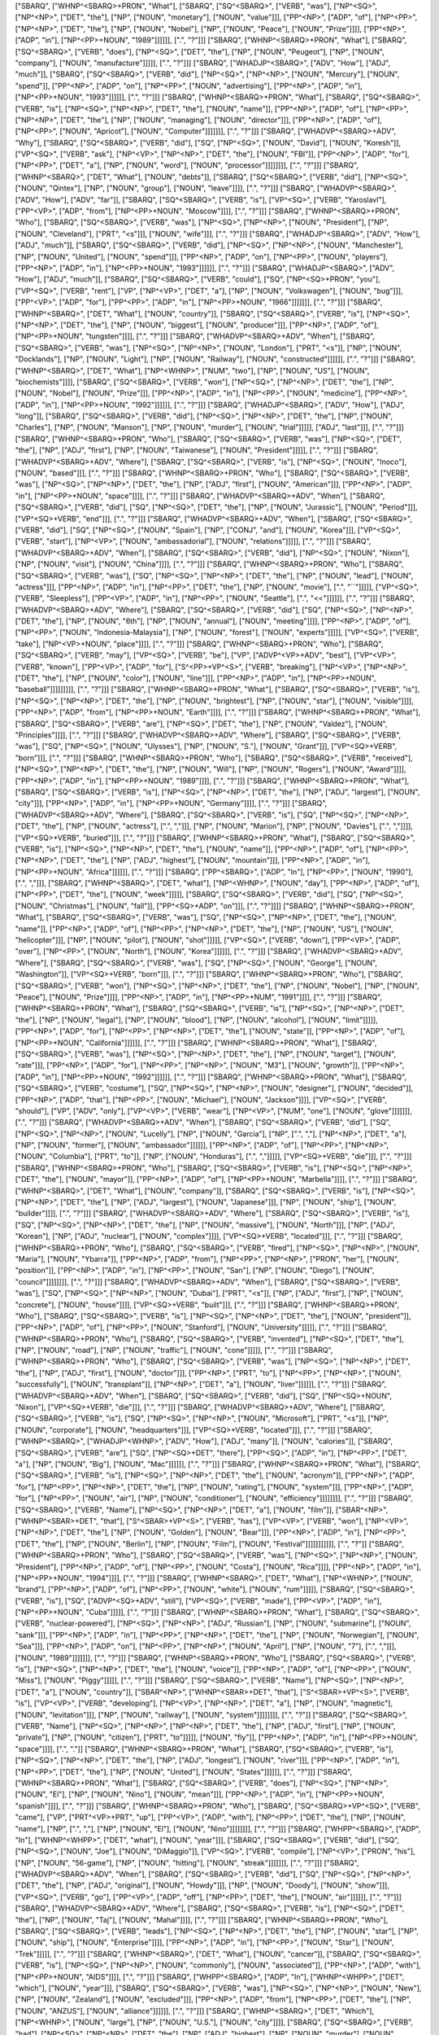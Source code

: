 ["SBARQ", ["WHNP^<SBARQ>+PRON", "What"], ["SBARQ", ["SQ^<SBARQ>", ["VERB", "was"], ["NP^<SQ>", ["NP^<NP>", ["DET", "the"], ["NP", ["NOUN", "monetary"], ["NOUN", "value"]]], ["PP^<NP>", ["ADP", "of"], ["NP^<PP>", ["NP^<NP>", ["DET", "the"], ["NP", ["NOUN", "Nobel"], ["NP", ["NOUN", "Peace"], ["NOUN", "Prize"]]]], ["PP^<NP>", ["ADP", "in"], ["NP^<PP>+NOUN", "1989"]]]]]], [".", "?"]]]
["SBARQ", ["WHNP^<SBARQ>+PRON", "What"], ["SBARQ", ["SQ^<SBARQ>", ["VERB", "does"], ["NP^<SQ>", ["DET", "the"], ["NP", ["NOUN", "Peugeot"], ["NP", ["NOUN", "company"], ["NOUN", "manufacture"]]]]], [".", "?"]]]
["SBARQ", ["WHADJP^<SBARQ>", ["ADV", "How"], ["ADJ", "much"]], ["SBARQ", ["SQ^<SBARQ>", ["VERB", "did"], ["NP^<SQ>", ["NP^<NP>", ["NOUN", "Mercury"], ["NOUN", "spend"]], ["PP^<NP>", ["ADP", "on"], ["NP^<PP>", ["NOUN", "advertising"], ["PP^<NP>", ["ADP", "in"], ["NP^<PP>+NOUN", "1993"]]]]]], [".", "?"]]]
["SBARQ", ["WHNP^<SBARQ>+PRON", "What"], ["SBARQ", ["SQ^<SBARQ>", ["VERB", "is"], ["NP^<SQ>", ["NP^<NP>", ["DET", "the"], ["NOUN", "name"]], ["PP^<NP>", ["ADP", "of"], ["NP^<PP>", ["NP^<NP>", ["DET", "the"], ["NP", ["NOUN", "managing"], ["NOUN", "director"]]], ["PP^<NP>", ["ADP", "of"], ["NP^<PP>", ["NOUN", "Apricot"], ["NOUN", "Computer"]]]]]]], [".", "?"]]]
["SBARQ", ["WHADVP^<SBARQ>+ADV", "Why"], ["SBARQ", ["SQ^<SBARQ>", ["VERB", "did"], ["SQ", ["NP^<SQ>", ["NOUN", "David"], ["NOUN", "Koresh"]], ["VP^<SQ>", ["VERB", "ask"], ["NP^<VP>", ["NP^<NP>", ["DET", "the"], ["NOUN", "FBI"]], ["PP^<NP>", ["ADP", "for"], ["NP^<PP>", ["DET", "a"], ["NP", ["NOUN", "word"], ["NOUN", "processor"]]]]]]]], [".", "?"]]]
["SBARQ", ["WHNP^<SBARQ>", ["DET", "What"], ["NOUN", "debts"]], ["SBARQ", ["SQ^<SBARQ>", ["VERB", "did"], ["NP^<SQ>", ["NOUN", "Qintex"], ["NP", ["NOUN", "group"], ["NOUN", "leave"]]]], [".", "?"]]]
["SBARQ", ["WHADVP^<SBARQ>", ["ADV", "How"], ["ADV", "far"]], ["SBARQ", ["SQ^<SBARQ>", ["VERB", "is"], ["VP^<SQ>", ["VERB", "Yaroslavl"], ["PP^<VP>", ["ADP", "from"], ["NP^<PP>+NOUN", "Moscow"]]]], [".", "?"]]]
["SBARQ", ["WHNP^<SBARQ>+PRON", "Who"], ["SBARQ", ["SQ^<SBARQ>", ["VERB", "was"], ["NP^<SQ>", ["NP^<NP>", ["NOUN", "President"], ["NP", ["NOUN", "Cleveland"], ["PRT", "<s"]]], ["NOUN", "wife"]]], [".", "?"]]]
["SBARQ", ["WHADJP^<SBARQ>", ["ADV", "How"], ["ADJ", "much"]], ["SBARQ", ["SQ^<SBARQ>", ["VERB", "did"], ["NP^<SQ>", ["NP^<NP>", ["NOUN", "Manchester"], ["NP", ["NOUN", "United"], ["NOUN", "spend"]]], ["PP^<NP>", ["ADP", "on"], ["NP^<PP>", ["NOUN", "players"], ["PP^<NP>", ["ADP", "in"], ["NP^<PP>+NOUN", "1993"]]]]]], [".", "?"]]]
["SBARQ", ["WHADJP^<SBARQ>", ["ADV", "How"], ["ADJ", "much"]], ["SBARQ", ["SQ^<SBARQ>", ["VERB", "could"], ["SQ", ["NP^<SQ>+PRON", "you"], ["VP^<SQ>", ["VERB", "rent"], ["VP", ["NP^<VP>", ["DET", "a"], ["NP", ["NOUN", "Volkswagen"], ["NOUN", "bug"]]], ["PP^<VP>", ["ADP", "for"], ["PP^<PP>", ["ADP", "in"], ["NP^<PP>+NOUN", "1966"]]]]]]], [".", "?"]]]
["SBARQ", ["WHNP^<SBARQ>", ["DET", "What"], ["NOUN", "country"]], ["SBARQ", ["SQ^<SBARQ>", ["VERB", "is"], ["NP^<SQ>", ["NP^<NP>", ["DET", "the"], ["NP", ["NOUN", "biggest"], ["NOUN", "producer"]]], ["PP^<NP>", ["ADP", "of"], ["NP^<PP>+NOUN", "tungsten"]]]], [".", "?"]]]
["SBARQ", ["WHADVP^<SBARQ>+ADV", "When"], ["SBARQ", ["SQ^<SBARQ>", ["VERB", "was"], ["NP^<SQ>", ["NP^<NP>", ["NOUN", "London"], ["PRT", "<s"]], ["NP", ["NOUN", "Docklands"], ["NP", ["NOUN", "Light"], ["NP", ["NOUN", "Railway"], ["NOUN", "constructed"]]]]]], [".", "?"]]]
["SBARQ", ["WHNP^<SBARQ>", ["DET", "What"], ["NP^<WHNP>", ["NUM", "two"], ["NP", ["NOUN", "US"], ["NOUN", "biochemists"]]]], ["SBARQ", ["SQ^<SBARQ>", ["VERB", "won"], ["NP^<SQ>", ["NP^<NP>", ["DET", "the"], ["NP", ["NOUN", "Nobel"], ["NOUN", "Prize"]]], ["PP^<NP>", ["ADP", "in"], ["NP^<PP>", ["NOUN", "medicine"], ["PP^<NP>", ["ADP", "in"], ["NP^<PP>+NOUN", "1992"]]]]]], [".", "?"]]]
["SBARQ", ["WHADJP^<SBARQ>", ["ADV", "How"], ["ADJ", "long"]], ["SBARQ", ["SQ^<SBARQ>", ["VERB", "did"], ["NP^<SQ>", ["NP^<NP>", ["DET", "the"], ["NP", ["NOUN", "Charles"], ["NP", ["NOUN", "Manson"], ["NP", ["NOUN", "murder"], ["NOUN", "trial"]]]]], ["ADJ", "last"]]], [".", "?"]]]
["SBARQ", ["WHNP^<SBARQ>+PRON", "Who"], ["SBARQ", ["SQ^<SBARQ>", ["VERB", "was"], ["NP^<SQ>", ["DET", "the"], ["NP", ["ADJ", "first"], ["NP", ["NOUN", "Taiwanese"], ["NOUN", "President"]]]]], [".", "?"]]]
["SBARQ", ["WHADVP^<SBARQ>+ADV", "Where"], ["SBARQ", ["SQ^<SBARQ>", ["VERB", "is"], ["NP^<SQ>", ["NOUN", "Inoco"], ["NOUN", "based"]]], [".", "?"]]]
["SBARQ", ["WHNP^<SBARQ>+PRON", "Who"], ["SBARQ", ["SQ^<SBARQ>", ["VERB", "was"], ["NP^<SQ>", ["NP^<NP>", ["DET", "the"], ["NP", ["ADJ", "first"], ["NOUN", "American"]]], ["PP^<NP>", ["ADP", "in"], ["NP^<PP>+NOUN", "space"]]]], [".", "?"]]]
["SBARQ", ["WHADVP^<SBARQ>+ADV", "When"], ["SBARQ", ["SQ^<SBARQ>", ["VERB", "did"], ["SQ", ["NP^<SQ>", ["DET", "the"], ["NP", ["NOUN", "Jurassic"], ["NOUN", "Period"]]], ["VP^<SQ>+VERB", "end"]]], [".", "?"]]]
["SBARQ", ["WHADVP^<SBARQ>+ADV", "When"], ["SBARQ", ["SQ^<SBARQ>", ["VERB", "did"], ["SQ", ["NP^<SQ>", ["NOUN", "Spain"], ["NP", ["CONJ", "and"], ["NOUN", "Korea"]]], ["VP^<SQ>", ["VERB", "start"], ["NP^<VP>", ["NOUN", "ambassadorial"], ["NOUN", "relations"]]]]], [".", "?"]]]
["SBARQ", ["WHADVP^<SBARQ>+ADV", "When"], ["SBARQ", ["SQ^<SBARQ>", ["VERB", "did"], ["NP^<SQ>", ["NOUN", "Nixon"], ["NP", ["NOUN", "visit"], ["NOUN", "China"]]]], [".", "?"]]]
["SBARQ", ["WHNP^<SBARQ>+PRON", "Who"], ["SBARQ", ["SQ^<SBARQ>", ["VERB", "was"], ["SQ", ["NP^<SQ>", ["NP^<NP>", ["DET", "the"], ["NP", ["NOUN", "lead"], ["NOUN", "actress"]]], ["PP^<NP>", ["ADP", "in"], ["NP^<PP>", ["DET", "the"], ["NP", ["NOUN", "movie"], [".", "``"]]]]], ["VP^<SQ>", ["VERB", "Sleepless"], ["PP^<VP>", ["ADP", "in"], ["NP^<PP>", ["NOUN", "Seattle"], [".", "<<"]]]]]], [".", "?"]]]
["SBARQ", ["WHADVP^<SBARQ>+ADV", "Where"], ["SBARQ", ["SQ^<SBARQ>", ["VERB", "did"], ["SQ", ["NP^<SQ>", ["NP^<NP>", ["DET", "the"], ["NP", ["NOUN", "6th"], ["NP", ["NOUN", "annual"], ["NOUN", "meeting"]]]], ["PP^<NP>", ["ADP", "of"], ["NP^<PP>", ["NOUN", "Indonesia-Malaysia"], ["NP", ["NOUN", "forest"], ["NOUN", "experts"]]]]], ["VP^<SQ>", ["VERB", "take"], ["NP^<VP>+NOUN", "place"]]]], [".", "?"]]]
["SBARQ", ["WHNP^<SBARQ>+PRON", "Who"], ["SBARQ", ["SQ^<SBARQ>", ["VERB", "may"], ["VP^<SQ>", ["VERB", "be"], ["VP", ["ADVP^<VP>+ADV", "best"], ["VP^<VP>", ["VERB", "known"], ["PP^<VP>", ["ADP", "for"], ["S^<PP>+VP^<S>", ["VERB", "breaking"], ["NP^<VP>", ["NP^<NP>", ["DET", "the"], ["NP", ["NOUN", "color"], ["NOUN", "line"]]], ["PP^<NP>", ["ADP", "in"], ["NP^<PP>+NOUN", "baseball"]]]]]]]]], [".", "?"]]]
["SBARQ", ["WHNP^<SBARQ>+PRON", "What"], ["SBARQ", ["SQ^<SBARQ>", ["VERB", "is"], ["NP^<SQ>", ["NP^<NP>", ["DET", "the"], ["NP", ["NOUN", "brightest"], ["NP", ["NOUN", "star"], ["NOUN", "visible"]]]], ["PP^<NP>", ["ADP", "from"], ["NP^<PP>+NOUN", "Earth"]]]], [".", "?"]]]
["SBARQ", ["WHNP^<SBARQ>+PRON", "What"], ["SBARQ", ["SQ^<SBARQ>", ["VERB", "are"], ["NP^<SQ>", ["DET", "the"], ["NP", ["NOUN", "Valdez"], ["NOUN", "Principles"]]]], [".", "?"]]]
["SBARQ", ["WHADVP^<SBARQ>+ADV", "Where"], ["SBARQ", ["SQ^<SBARQ>", ["VERB", "was"], ["SQ", ["NP^<SQ>", ["NOUN", "Ulysses"], ["NP", ["NOUN", "S."], ["NOUN", "Grant"]]], ["VP^<SQ>+VERB", "born"]]], [".", "?"]]]
["SBARQ", ["WHNP^<SBARQ>+PRON", "Who"], ["SBARQ", ["SQ^<SBARQ>", ["VERB", "received"], ["NP^<SQ>", ["NP^<NP>", ["DET", "the"], ["NP", ["NOUN", "Will"], ["NP", ["NOUN", "Rogers"], ["NOUN", "Award"]]]], ["PP^<NP>", ["ADP", "in"], ["NP^<PP>+NOUN", "1989"]]]], [".", "?"]]]
["SBARQ", ["WHNP^<SBARQ>+PRON", "What"], ["SBARQ", ["SQ^<SBARQ>", ["VERB", "is"], ["NP^<SQ>", ["NP^<NP>", ["DET", "the"], ["NP", ["ADJ", "largest"], ["NOUN", "city"]]], ["PP^<NP>", ["ADP", "in"], ["NP^<PP>+NOUN", "Germany"]]]], [".", "?"]]]
["SBARQ", ["WHADVP^<SBARQ>+ADV", "Where"], ["SBARQ", ["SQ^<SBARQ>", ["VERB", "is"], ["SQ", ["NP^<SQ>", ["NP^<NP>", ["DET", "the"], ["NP", ["NOUN", "actress"], [".", ","]]], ["NP", ["NOUN", "Marion"], ["NP", ["NOUN", "Davies"], [".", ","]]]], ["VP^<SQ>+VERB", "buried"]]], [".", "?"]]]
["SBARQ", ["WHNP^<SBARQ>+PRON", "What"], ["SBARQ", ["SQ^<SBARQ>", ["VERB", "is"], ["NP^<SQ>", ["NP^<NP>", ["DET", "the"], ["NOUN", "name"]], ["PP^<NP>", ["ADP", "of"], ["NP^<PP>", ["NP^<NP>", ["DET", "the"], ["NP", ["ADJ", "highest"], ["NOUN", "mountain"]]], ["PP^<NP>", ["ADP", "in"], ["NP^<PP>+NOUN", "Africa"]]]]]], [".", "?"]]]
["SBARQ", ["PP^<SBARQ>", ["ADP", "In"], ["NP^<PP>", ["NOUN", "1990"], [".", ","]]], ["SBARQ", ["WHNP^<SBARQ>", ["DET", "what"], ["NP^<WHNP>", ["NOUN", "day"], ["PP^<NP>", ["ADP", "of"], ["NP^<PP>", ["DET", "the"], ["NOUN", "week"]]]]], ["SBARQ", ["SQ^<SBARQ>", ["VERB", "did"], ["SQ", ["NP^<SQ>", ["NOUN", "Christmas"], ["NOUN", "fall"]], ["PP^<SQ>+ADP", "on"]]], [".", "?"]]]]
["SBARQ", ["WHNP^<SBARQ>+PRON", "What"], ["SBARQ", ["SQ^<SBARQ>", ["VERB", "was"], ["SQ", ["NP^<SQ>", ["NP^<NP>", ["DET", "the"], ["NOUN", "name"]], ["PP^<NP>", ["ADP", "of"], ["NP^<PP>", ["NP^<NP>", ["DET", "the"], ["NP", ["NOUN", "US"], ["NOUN", "helicopter"]]], ["NP", ["NOUN", "pilot"], ["NOUN", "shot"]]]]], ["VP^<SQ>", ["VERB", "down"], ["PP^<VP>", ["ADP", "over"], ["NP^<PP>", ["NOUN", "North"], ["NOUN", "Korea"]]]]]], [".", "?"]]]
["SBARQ", ["WHADVP^<SBARQ>+ADV", "Where"], ["SBARQ", ["SQ^<SBARQ>", ["VERB", "was"], ["SQ", ["NP^<SQ>", ["NOUN", "George"], ["NOUN", "Washington"]], ["VP^<SQ>+VERB", "born"]]], [".", "?"]]]
["SBARQ", ["WHNP^<SBARQ>+PRON", "Who"], ["SBARQ", ["SQ^<SBARQ>", ["VERB", "won"], ["NP^<SQ>", ["NP^<NP>", ["DET", "the"], ["NP", ["NOUN", "Nobel"], ["NP", ["NOUN", "Peace"], ["NOUN", "Prize"]]]], ["PP^<NP>", ["ADP", "in"], ["NP^<PP>+NUM", "1991"]]]], [".", "?"]]]
["SBARQ", ["WHNP^<SBARQ>+PRON", "What"], ["SBARQ", ["SQ^<SBARQ>", ["VERB", "is"], ["NP^<SQ>", ["NP^<NP>", ["DET", "the"], ["NP", ["NOUN", "legal"], ["NP", ["NOUN", "blood"], ["NP", ["NOUN", "alcohol"], ["NOUN", "limit"]]]]], ["PP^<NP>", ["ADP", "for"], ["NP^<PP>", ["NP^<NP>", ["DET", "the"], ["NOUN", "state"]], ["PP^<NP>", ["ADP", "of"], ["NP^<PP>+NOUN", "California"]]]]]], [".", "?"]]]
["SBARQ", ["WHNP^<SBARQ>+PRON", "What"], ["SBARQ", ["SQ^<SBARQ>", ["VERB", "was"], ["NP^<SQ>", ["NP^<NP>", ["DET", "the"], ["NP", ["NOUN", "target"], ["NOUN", "rate"]]], ["PP^<NP>", ["ADP", "for"], ["NP^<PP>", ["NP^<NP>", ["NOUN", "M3"], ["NOUN", "growth"]], ["PP^<NP>", ["ADP", "in"], ["NP^<PP>+NOUN", "1992"]]]]]], [".", "?"]]]
["SBARQ", ["WHNP^<SBARQ>+PRON", "What"], ["SBARQ", ["SQ^<SBARQ>", ["VERB", "costume"], ["SQ", ["NP^<SQ>", ["NP^<NP>", ["NOUN", "designer"], ["NOUN", "decided"]], ["PP^<NP>", ["ADP", "that"], ["NP^<PP>", ["NOUN", "Michael"], ["NOUN", "Jackson"]]]], ["VP^<SQ>", ["VERB", "should"], ["VP", ["ADV", "only"], ["VP^<VP>", ["VERB", "wear"], ["NP^<VP>", ["NUM", "one"], ["NOUN", "glove"]]]]]]], [".", "?"]]]
["SBARQ", ["WHADVP^<SBARQ>+ADV", "When"], ["SBARQ", ["SQ^<SBARQ>", ["VERB", "did"], ["SQ", ["NP^<SQ>", ["NP^<NP>", ["NOUN", "Lucelly"], ["NP", ["NOUN", "Garcia"], ["NP", [".", ","], ["NP^<NP>", ["DET", "a"], ["NP", ["NOUN", "former"], ["NOUN", "ambassador"]]]]]], ["PP^<NP>", ["ADP", "of"], ["NP^<PP>", ["NP^<NP>", ["NOUN", "Columbia"], ["PRT", "to"]], ["NP", ["NOUN", "Honduras"], [".", ","]]]]], ["VP^<SQ>+VERB", "die"]]], [".", "?"]]]
["SBARQ", ["WHNP^<SBARQ>+PRON", "Who"], ["SBARQ", ["SQ^<SBARQ>", ["VERB", "is"], ["NP^<SQ>", ["NP^<NP>", ["DET", "the"], ["NOUN", "mayor"]], ["PP^<NP>", ["ADP", "of"], ["NP^<PP>+NOUN", "Marbella"]]]], [".", "?"]]]
["SBARQ", ["WHNP^<SBARQ>", ["DET", "What"], ["NOUN", "company"]], ["SBARQ", ["SQ^<SBARQ>", ["VERB", "is"], ["NP^<SQ>", ["NP^<NP>", ["DET", "the"], ["NP", ["ADJ", "largest"], ["NOUN", "Japanese"]]], ["NP", ["NOUN", "ship"], ["NOUN", "builder"]]]], [".", "?"]]]
["SBARQ", ["WHADVP^<SBARQ>+ADV", "Where"], ["SBARQ", ["SQ^<SBARQ>", ["VERB", "is"], ["SQ", ["NP^<SQ>", ["NP^<NP>", ["DET", "the"], ["NP", ["NOUN", "massive"], ["NOUN", "North"]]], ["NP", ["ADJ", "Korean"], ["NP", ["ADJ", "nuclear"], ["NOUN", "complex"]]]], ["VP^<SQ>+VERB", "located"]]], [".", "?"]]]
["SBARQ", ["WHNP^<SBARQ>+PRON", "Who"], ["SBARQ", ["SQ^<SBARQ>", ["VERB", "fired"], ["NP^<SQ>", ["NP^<NP>", ["NOUN", "Maria"], ["NOUN", "Ybarra"]], ["PP^<NP>", ["ADP", "from"], ["NP^<PP>", ["NP^<NP>", ["PRON", "her"], ["NOUN", "position"]], ["PP^<NP>", ["ADP", "in"], ["NP^<PP>", ["NOUN", "San"], ["NP", ["NOUN", "Diego"], ["NOUN", "council"]]]]]]]], [".", "?"]]]
["SBARQ", ["WHADVP^<SBARQ>+ADV", "When"], ["SBARQ", ["SQ^<SBARQ>", ["VERB", "was"], ["SQ", ["NP^<SQ>", ["NP^<NP>", ["NOUN", "Dubai"], ["PRT", "<s"]], ["NP", ["ADJ", "first"], ["NP", ["NOUN", "concrete"], ["NOUN", "house"]]]], ["VP^<SQ>+VERB", "built"]]], [".", "?"]]]
["SBARQ", ["WHNP^<SBARQ>+PRON", "Who"], ["SBARQ", ["SQ^<SBARQ>", ["VERB", "is"], ["NP^<SQ>", ["NP^<NP>", ["DET", "the"], ["NOUN", "president"]], ["PP^<NP>", ["ADP", "of"], ["NP^<PP>", ["NOUN", "Stanford"], ["NOUN", "University"]]]]], [".", "?"]]]
["SBARQ", ["WHNP^<SBARQ>+PRON", "Who"], ["SBARQ", ["SQ^<SBARQ>", ["VERB", "invented"], ["NP^<SQ>", ["DET", "the"], ["NP", ["NOUN", "road"], ["NP", ["NOUN", "traffic"], ["NOUN", "cone"]]]]], [".", "?"]]]
["SBARQ", ["WHNP^<SBARQ>+PRON", "Who"], ["SBARQ", ["SQ^<SBARQ>", ["VERB", "was"], ["NP^<SQ>", ["NP^<NP>", ["DET", "the"], ["NP", ["ADJ", "first"], ["NOUN", "doctor"]]], ["PP^<NP>", ["PRT", "to"], ["NP^<PP>", ["NP^<NP>", ["NOUN", "successfully"], ["NOUN", "transplant"]], ["NP^<NP>", ["DET", "a"], ["NOUN", "liver"]]]]]], [".", "?"]]]
["SBARQ", ["WHADVP^<SBARQ>+ADV", "When"], ["SBARQ", ["SQ^<SBARQ>", ["VERB", "did"], ["SQ", ["NP^<SQ>+NOUN", "Nixon"], ["VP^<SQ>+VERB", "die"]]], [".", "?"]]]
["SBARQ", ["WHADVP^<SBARQ>+ADV", "Where"], ["SBARQ", ["SQ^<SBARQ>", ["VERB", "is"], ["SQ", ["NP^<SQ>", ["NP^<NP>", ["NOUN", "Microsoft"], ["PRT", "<s"]], ["NP", ["NOUN", "corporate"], ["NOUN", "headquarters"]]], ["VP^<SQ>+VERB", "located"]]], [".", "?"]]]
["SBARQ", ["WHNP^<SBARQ>", ["WHADJP^<WHNP>", ["ADV", "How"], ["ADJ", "many"]], ["NOUN", "calories"]], ["SBARQ", ["SQ^<SBARQ>", ["VERB", "are"], ["SQ", ["NP^<SQ>+DET", "there"], ["PP^<SQ>", ["ADP", "in"], ["NP^<PP>", ["DET", "a"], ["NP", ["NOUN", "Big"], ["NOUN", "Mac"]]]]]], [".", "?"]]]
["SBARQ", ["WHNP^<SBARQ>+PRON", "What"], ["SBARQ", ["SQ^<SBARQ>", ["VERB", "is"], ["NP^<SQ>", ["NP^<NP>", ["DET", "the"], ["NOUN", "acronym"]], ["PP^<NP>", ["ADP", "for"], ["NP^<PP>", ["NP^<NP>", ["DET", "the"], ["NP", ["NOUN", "rating"], ["NOUN", "system"]]], ["PP^<NP>", ["ADP", "for"], ["NP^<PP>", ["NOUN", "air"], ["NP", ["NOUN", "conditioner"], ["NOUN", "efficiency"]]]]]]]], [".", "?"]]]
["SBARQ", ["SQ^<SBARQ>", ["VERB", "Name"], ["NP^<SQ>", ["NP^<NP>", ["DET", "a"], ["NOUN", "film"]], ["SBAR^<NP>", ["WHNP^<SBAR>+DET", "that"], ["S^<SBAR>+VP^<S>", ["VERB", "has"], ["VP^<VP>", ["VERB", "won"], ["NP^<VP>", ["NP^<NP>", ["DET", "the"], ["NP", ["NOUN", "Golden"], ["NOUN", "Bear"]]], ["PP^<NP>", ["ADP", "in"], ["NP^<PP>", ["DET", "the"], ["NP", ["NOUN", "Berlin"], ["NP", ["NOUN", "Film"], ["NOUN", "Festival"]]]]]]]]]]], [".", "?"]]
["SBARQ", ["WHNP^<SBARQ>+PRON", "Who"], ["SBARQ", ["SQ^<SBARQ>", ["VERB", "was"], ["NP^<SQ>", ["NP^<NP>", ["NOUN", "President"], ["PP^<NP>", ["ADP", "of"], ["NP^<PP>", ["NOUN", "Costa"], ["NOUN", "Rica"]]]], ["PP^<NP>", ["ADP", "in"], ["NP^<PP>+NOUN", "1994"]]]], [".", "?"]]]
["SBARQ", ["WHNP^<SBARQ>", ["DET", "What"], ["NP^<WHNP>", ["NOUN", "brand"], ["PP^<NP>", ["ADP", "of"], ["NP^<PP>", ["NOUN", "white"], ["NOUN", "rum"]]]]], ["SBARQ", ["SQ^<SBARQ>", ["VERB", "is"], ["SQ", ["ADVP^<SQ>+ADV", "still"], ["VP^<SQ>", ["VERB", "made"], ["PP^<VP>", ["ADP", "in"], ["NP^<PP>+NOUN", "Cuba"]]]]], [".", "?"]]]
["SBARQ", ["WHNP^<SBARQ>+PRON", "What"], ["SBARQ", ["SQ^<SBARQ>", ["VERB", "nuclear-powered"], ["NP^<SQ>", ["NP^<NP>", ["ADJ", "Russian"], ["NP", ["NOUN", "submarine"], ["NOUN", "sank"]]], ["PP^<NP>", ["ADP", "in"], ["NP^<PP>", ["NP^<NP>", ["DET", "the"], ["NP", ["NOUN", "Norwegian"], ["NOUN", "Sea"]]], ["PP^<NP>", ["ADP", "on"], ["NP^<PP>", ["NP^<NP>", ["NOUN", "April"], ["NP", ["NOUN", "7"], [".", ","]]], ["NOUN", "1989"]]]]]]], [".", "?"]]]
["SBARQ", ["WHNP^<SBARQ>+PRON", "Who"], ["SBARQ", ["SQ^<SBARQ>", ["VERB", "is"], ["NP^<SQ>", ["NP^<NP>", ["DET", "the"], ["NOUN", "voice"]], ["PP^<NP>", ["ADP", "of"], ["NP^<PP>", ["NOUN", "Miss"], ["NOUN", "Piggy"]]]]], [".", "?"]]]
["SBARQ", ["SQ^<SBARQ>", ["VERB", "Name"], ["NP^<SQ>", ["NP^<NP>", ["DET", "a"], ["NOUN", "country"]], ["SBAR^<NP>", ["WHNP^<SBAR>+DET", "that"], ["S^<SBAR>+VP^<S>", ["VERB", "is"], ["VP^<VP>", ["VERB", "developing"], ["NP^<VP>", ["NP^<NP>", ["DET", "a"], ["NP", ["NOUN", "magnetic"], ["NOUN", "levitation"]]], ["NP", ["NOUN", "railway"], ["NOUN", "system"]]]]]]]], [".", "?"]]
["SBARQ", ["SQ^<SBARQ>", ["VERB", "Name"], ["NP^<SQ>", ["NP^<NP>", ["NP^<NP>", ["DET", "the"], ["NP", ["ADJ", "first"], ["NP", ["NOUN", "private"], ["NP", ["NOUN", "citizen"], ["PRT", "to"]]]]], ["NOUN", "fly"]], ["PP^<NP>", ["ADP", "in"], ["NP^<PP>+NOUN", "space"]]]], [".", "."]]
["SBARQ", ["WHNP^<SBARQ>+PRON", "What"], ["SBARQ", ["SQ^<SBARQ>", ["VERB", "is"], ["NP^<SQ>", ["NP^<NP>", ["DET", "the"], ["NP", ["ADJ", "longest"], ["NOUN", "river"]]], ["PP^<NP>", ["ADP", "in"], ["NP^<PP>", ["DET", "the"], ["NP", ["NOUN", "United"], ["NOUN", "States"]]]]]], [".", "?"]]]
["SBARQ", ["WHNP^<SBARQ>+PRON", "What"], ["SBARQ", ["SQ^<SBARQ>", ["VERB", "does"], ["NP^<SQ>", ["NP^<NP>", ["NOUN", "El"], ["NP", ["NOUN", "Nino"], ["NOUN", "mean"]]], ["PP^<NP>", ["ADP", "in"], ["NP^<PP>+NOUN", "spanish"]]]], [".", "?"]]]
["SBARQ", ["WHNP^<SBARQ>+PRON", "Who"], ["SBARQ", ["SQ^<SBARQ>+VP^<SQ>", ["VERB", "came"], ["VP", ["PRT^<VP>+PRT", "up"], ["PP^<VP>", ["ADP", "with"], ["NP^<PP>", ["DET", "the"], ["NP", ["NOUN", "name"], ["NP", [".", ","], ["NP", ["NOUN", "El"], ["NOUN", "Nino"]]]]]]]], [".", "?"]]]
["SBARQ", ["WHPP^<SBARQ>", ["ADP", "In"], ["WHNP^<WHPP>", ["DET", "what"], ["NOUN", "year"]]], ["SBARQ", ["SQ^<SBARQ>", ["VERB", "did"], ["SQ", ["NP^<SQ>", ["NOUN", "Joe"], ["NOUN", "DiMaggio"]], ["VP^<SQ>", ["VERB", "compile"], ["NP^<VP>", ["PRON", "his"], ["NP", ["NOUN", "56-game"], ["NP", ["NOUN", "hitting"], ["NOUN", "streak"]]]]]]], [".", "?"]]]
["SBARQ", ["WHADVP^<SBARQ>+ADV", "When"], ["SBARQ", ["SQ^<SBARQ>", ["VERB", "did"], ["SQ", ["NP^<SQ>", ["NP^<NP>", ["DET", "the"], ["NP", ["ADJ", "original"], ["NOUN", "Howdy"]]], ["NP", ["NOUN", "Doody"], ["NOUN", "show"]]], ["VP^<SQ>", ["VERB", "go"], ["PP^<VP>", ["ADP", "off"], ["NP^<PP>", ["DET", "the"], ["NOUN", "air"]]]]]], [".", "?"]]]
["SBARQ", ["WHADVP^<SBARQ>+ADV", "Where"], ["SBARQ", ["SQ^<SBARQ>", ["VERB", "is"], ["NP^<SQ>", ["DET", "the"], ["NP", ["NOUN", "Taj"], ["NOUN", "Mahal"]]]], [".", "?"]]]
["SBARQ", ["WHNP^<SBARQ>+PRON", "Who"], ["SBARQ", ["SQ^<SBARQ>", ["VERB", "leads"], ["NP^<SQ>", ["NP^<NP>", ["DET", "the"], ["NP", ["NOUN", "star"], ["NP", ["NOUN", "ship"], ["NOUN", "Enterprise"]]]], ["PP^<NP>", ["ADP", "in"], ["NP^<PP>", ["NOUN", "Star"], ["NOUN", "Trek"]]]]], [".", "?"]]]
["SBARQ", ["WHNP^<SBARQ>", ["DET", "What"], ["NOUN", "cancer"]], ["SBARQ", ["SQ^<SBARQ>", ["VERB", "is"], ["NP^<SQ>", ["NP^<NP>", ["NOUN", "commonly"], ["NOUN", "associated"]], ["PP^<NP>", ["ADP", "with"], ["NP^<PP>+NOUN", "AIDS"]]]], [".", "?"]]]
["SBARQ", ["WHPP^<SBARQ>", ["ADP", "In"], ["WHNP^<WHPP>", ["DET", "which"], ["NOUN", "year"]]], ["SBARQ", ["SQ^<SBARQ>", ["VERB", "was"], ["NP^<SQ>", ["NP^<NP>", ["NOUN", "New"], ["NP", ["NOUN", "Zealand"], ["NOUN", "excluded"]]], ["PP^<NP>", ["ADP", "from"], ["NP^<PP>", ["DET", "the"], ["NP", ["NOUN", "ANZUS"], ["NOUN", "alliance"]]]]]], [".", "?"]]]
["SBARQ", ["WHNP^<SBARQ>", ["DET", "Which"], ["NP^<WHNP>", ["NOUN", "large"], ["NP", ["NOUN", "U.S."], ["NOUN", "city"]]]], ["SBARQ", ["SQ^<SBARQ>", ["VERB", "had"], ["NP^<SQ>", ["NP^<NP>", ["DET", "the"], ["NP", ["ADJ", "highest"], ["NP", ["NOUN", "murder"], ["NOUN", "rate"]]]], ["PP^<NP>", ["ADP", "for"], ["NP^<PP>+NOUN", "1988"]]]], [".", "?"]]]
["SBARQ", ["WHNP^<SBARQ>+PRON", "What"], ["SBARQ", ["SQ^<SBARQ>", ["VERB", "did"], ["SQ", ["NP^<SQ>+NOUN", "Shostakovich"], ["VP^<SQ>", ["VERB", "write"], ["PP^<VP>", ["ADP", "for"], ["NP^<PP>+NOUN", "Rostropovich"]]]]], [".", "?"]]]
["SBARQ", ["WHNP^<SBARQ>", ["WHADJP^<WHNP>", ["ADV", "How"], ["ADJ", "many"]], ["NOUN", "inhabitants"]], ["SBARQ", ["SQ^<SBARQ>+VP^<SQ>", ["VERB", "live"], ["VP", ["PP^<VP>", ["ADP", "in"], ["NP^<PP>", ["DET", "the"], ["NOUN", "town"]]], ["PP^<VP>", ["ADP", "of"], ["NP^<PP>+NOUN", "Ushuaia"]]]], [".", "?"]]]
["SBARQ", ["WHNP^<SBARQ>", ["WHADJP^<WHNP>", ["ADV", "How"], ["ADJ", "many"]], ["NP^<WHNP>", ["NOUN", "consecutive"], ["NP", ["NOUN", "baseball"], ["NOUN", "games"]]]], ["SBARQ", ["SQ^<SBARQ>", ["VERB", "did"], ["SQ", ["NP^<SQ>", ["NOUN", "Lou"], ["NOUN", "Gehrig"]], ["VP^<SQ>+VERB", "play"]]], [".", "?"]]]
["SBARQ", ["WHNP^<SBARQ>+PRON", "What"], ["SBARQ", ["SQ^<SBARQ>", ["VERB", "is"], ["NP^<SQ>", ["NP^<NP>", ["DET", "the"], ["NP", ["ADJ", "tallest"], ["NOUN", "building"]]], ["PP^<NP>", ["ADP", "in"], ["NP^<PP>+NOUN", "Japan"]]]], [".", "?"]]]
["SBARQ", ["WHNP^<SBARQ>", ["DET", "Which"], ["NOUN", "country"]], ["SBARQ", ["SQ^<SBARQ>", ["VERB", "is"], ["NP^<SQ>", ["NP^<NP>", ["NOUN", "Australia"], ["PRT", "<s"]], ["NP", ["ADJ", "largest"], ["NP", ["NOUN", "export"], ["NOUN", "market"]]]]], [".", "?"]]]
["SBARQ", ["WHNP^<SBARQ>", ["DET", "Which"], ["NP^<WHNP>", ["NOUN", "former"], ["NP", ["NOUN", "Ku"], ["NP", ["NOUN", "Klux"], ["NP", ["NOUN", "Klan"], ["NOUN", "member"]]]]]], ["SBARQ", ["SQ^<SBARQ>", ["VERB", "won"], ["NP^<SQ>", ["NP^<NP>", ["DET", "an"], ["NP", ["VERB", "elected"], ["NOUN", "office"]]], ["PP^<NP>", ["ADP", "in"], ["NP^<PP>", ["DET", "the"], ["NOUN", "U.S."]]]]], [".", "?"]]]
["SBARQ", ["WHNP^<SBARQ>+PRON", "Who"], ["SBARQ", ["SQ^<SBARQ>", ["VERB", "won"], ["NP^<SQ>", ["NP^<NP>", ["NUM", "two"], ["NP", ["NOUN", "gold"], ["NOUN", "medals"]]], ["PP^<NP>", ["ADP", "in"], ["NP^<PP>", ["NP^<NP>", ["NOUN", "skiing"], ["PP^<NP>", ["ADP", "in"], ["NP^<PP>", ["DET", "the"], ["NP", ["NOUN", "Olympic"], ["NOUN", "Games"]]]]], ["PP^<NP>", ["ADP", "in"], ["NP^<PP>+NOUN", "Calgary"]]]]]], [".", "?"]]]
["SBARQ", ["WHNP^<SBARQ>+PRON", "Who"], ["SBARQ", ["SQ^<SBARQ>", ["VERB", "followed"], ["NP^<SQ>", ["NP^<NP>", ["NOUN", "Willy"], ["NOUN", "Brandt"]], ["PP^<NP>", ["ADP", "as"], ["NP^<PP>", ["NP^<NP>", ["NOUN", "chancellor"], ["PP^<NP>", ["ADP", "of"], ["NP^<PP>", ["DET", "the"], ["NP", ["NOUN", "Federal"], ["NOUN", "Republic"]]]]], ["PP^<NP>", ["ADP", "of"], ["NP^<PP>+NOUN", "Germany"]]]]]], [".", "?"]]]
["SBARQ", ["WHNP^<SBARQ>+PRON", "What"], ["SBARQ", ["SQ^<SBARQ>", ["VERB", "is"], ["NP^<SQ>", ["NP^<NP>", ["NOUN", "Grenada"], ["PRT", "<s"]], ["NP", ["NOUN", "main"], ["NP", ["NOUN", "commodity"], ["NOUN", "export"]]]]], [".", "?"]]]
["SBARQ", ["SQ^<SBARQ>", ["VERB", "At"], ["SQ", ["NP^<SQ>", ["DET", "what"], ["NOUN", "age"]], ["VP^<SQ>", ["VERB", "did"], ["NP^<VP>", ["NOUN", "Rossini"], ["NP", ["NOUN", "stop"], ["NP", ["NOUN", "writing"], ["NOUN", "opera"]]]]]]], [".", "?"]]
["SBARQ", ["WHNP^<SBARQ>+PRON", "Who"], ["SBARQ", ["SQ^<SBARQ>", ["VERB", "is"], ["NP^<SQ>", ["NP^<NP>", ["DET", "the"], ["NOUN", "founder"]], ["PP^<NP>", ["ADP", "of"], ["NP^<PP>+NOUN", "Scientology"]]]], [".", "?"]]]
["SBARQ", ["WHNP^<SBARQ>", ["DET", "Which"], ["NP^<WHNP>", ["NOUN", "city"], ["PP^<NP>", ["ADP", "in"], ["NP^<PP>+NOUN", "China"]]]], ["SBARQ", ["SQ^<SBARQ>", ["VERB", "has"], ["NP^<SQ>", ["NP^<NP>", ["DET", "the"], ["NP", ["ADJ", "largest"], ["NOUN", "number"]]], ["PP^<NP>", ["ADP", "of"], ["NP^<PP>", ["NOUN", "foreign"], ["NP", ["NOUN", "financial"], ["NOUN", "companies"]]]]]], [".", "?"]]]
["SBARQ", ["WHNP^<SBARQ>+PRON", "Who"], ["SBARQ", ["SQ^<SBARQ>", ["VERB", "released"], ["NP^<SQ>", ["NP^<NP>", ["DET", "the"], ["NP", ["NOUN", "Internet"], ["NOUN", "worm"]]], ["PP^<NP>", ["ADP", "in"], ["NP^<PP>", ["DET", "the"], ["NP", ["ADJ", "late"], ["NOUN", "1980s"]]]]]], [".", "?"]]]
["SBARQ", ["WHNP^<SBARQ>+PRON", "Who"], ["SBARQ", ["NP^<SBARQ>", ["NP^<NP>", ["ADJ", "first"], ["NOUN", "circumnavigated"]], ["NP", ["DET", "the"], ["NOUN", "globe"]]], [".", "?"]]]
["SBARQ", ["WHNP^<SBARQ>+PRON", "Who"], ["SBARQ", ["SQ^<SBARQ>", ["VERB", "wrote"], ["NP^<SQ>", ["NP^<NP>", ["DET", "the"], ["NP", ["NOUN", "song"], [".", ","]]], ["NP", [".", "``"], ["NP", ["NOUN", "Stardust"], [".", "<<"]]]]], [".", "?"]]]
["SBARQ", ["WHNP^<SBARQ>", ["DET", "What"], ["NOUN", "country"]], ["SBARQ", ["SQ^<SBARQ>", ["VERB", "is"], ["NP^<SQ>", ["NP^<NP>", ["NP^<NP>", ["DET", "the"], ["NP", ["NOUN", "world"], ["PRT", "<s"]]], ["NP", ["ADJ", "leading"], ["NOUN", "supplier"]]], ["PP^<NP>", ["ADP", "of"], ["NP^<PP>+NOUN", "cannabis"]]]], [".", "?"]]]
["SBARQ", ["WHNP^<SBARQ>", ["DET", "What"], ["NP^<WHNP>", ["NOUN", "time"], ["PP^<NP>", ["ADP", "of"], ["NOUN", "day"]]]], ["SBARQ", ["SQ^<SBARQ>", ["VERB", "did"], ["SQ", ["NP^<SQ>", ["NOUN", "Emperor"], ["NOUN", "Hirohito"]], ["VP^<SQ>+VERB", "die"]]], [".", "?"]]]
["SBARQ", ["WHADVP^<SBARQ>+ADV", "Where"], ["SBARQ", ["SQ^<SBARQ>", ["VERB", "is"], ["NP^<SQ>", ["NP^<NP>", ["DET", "the"], ["NP", ["ADJ", "highest"], ["NOUN", "point"]]], ["PP^<NP>", ["ADP", "in"], ["NP^<PP>+NOUN", "Japan"]]]], [".", "?"]]]
["SBARQ", ["WHNP^<SBARQ>+PRON", "What"], ["SBARQ", ["SQ^<SBARQ>", ["VERB", "is"], ["SQ", ["NP^<SQ>", ["NP^<NP>", ["NOUN", "considered"], ["NP", ["DET", "the"], ["NP", ["NOUN", "costliest"], ["NOUN", "disaster"]]]], ["NP^<NP>", ["DET", "the"], ["NP", ["NOUN", "insurance"], ["NOUN", "industry"]]]], ["VP^<SQ>", ["VERB", "has"], ["VP", ["ADVP^<VP>+ADV", "ever"], ["VP^<VP>+VERB", "faced"]]]]], [".", "?"]]]
["SBARQ", ["WHNP^<SBARQ>", ["WHADJP^<WHNP>", ["ADV", "How"], ["ADJ", "many"]], ["NOUN", "people"]], ["SBARQ", ["SQ^<SBARQ>+VP^<SQ>", ["VERB", "live"], ["PP^<VP>", ["ADP", "in"], ["NP^<PP>", ["DET", "the"], ["NOUN", "Falklands"]]]], [".", "?"]]]
["SBARQ", ["WHNP^<SBARQ>+PRON", "Who"], ["SBARQ", ["SQ^<SBARQ>", ["VERB", "is"], ["NP^<SQ>", ["DET", "the"], ["NP", ["NOUN", "Voyager"], ["NP", ["NOUN", "project"], ["NOUN", "manager"]]]]], [".", "?"]]]
["SBARQ", ["WHNP^<SBARQ>", ["WHADJP^<WHNP>", ["ADV", "How"], ["ADJ", "many"]], ["NOUN", "people"]], ["SBARQ", ["SQ^<SBARQ>+VP^<SQ>", ["VERB", "died"], ["SBAR^<VP>", ["WHADVP^<SBAR>+ADV", "when"], ["S^<SBAR>", ["NP^<S>", ["DET", "the"], ["NOUN", "Estonia"]], ["VP^<S>", ["VERB", "sank"], ["PP^<VP>", ["ADP", "in"], ["NP^<PP>+NOUN", "1994"]]]]]], [".", "?"]]]
["SBARQ", ["WHNP^<SBARQ>", ["DET", "What"], ["NOUN", "language"]], ["SBARQ", ["SQ^<SBARQ>", ["VERB", "is"], ["SQ", ["NP^<SQ>", ["ADJ", "most"], ["NOUN", "commonly"]], ["VP^<SQ>", ["VERB", "used"], ["PP^<VP>", ["ADP", "in"], ["NP^<PP>+NOUN", "Bombay"]]]]], [".", "?"]]]
["SBARQ", ["WHNP^<SBARQ>", ["WHADJP^<WHNP>", ["ADV", "How"], ["ADJ", "many"]], ["NOUN", "people"]], ["SBARQ", ["SQ^<SBARQ>", ["VERB", "does"], ["NP^<SQ>", ["NP^<NP>", ["NOUN", "Honda"], ["NOUN", "employ"]], ["PP^<NP>", ["ADP", "in"], ["NP^<PP>", ["DET", "the"], ["NOUN", "U.S."]]]]], [".", "?"]]]
["SBARQ", ["WHNP^<SBARQ>+PRON", "What"], ["SBARQ", ["SQ^<SBARQ>", ["VERB", "is"], ["NP^<SQ>", ["NP^<NP>", ["DET", "the"], ["NP", ["ADJ", "second"], ["NP", ["ADJ", "highest"], ["NP", ["NOUN", "mountain"], ["NOUN", "peak"]]]]], ["PP^<NP>", ["ADP", "in"], ["NP^<PP>", ["DET", "the"], ["NOUN", "world"]]]]], [".", "?"]]]
["SBARQ", ["WHADVP^<SBARQ>+ADV", "When"], ["SBARQ", ["SQ^<SBARQ>", ["VERB", "was"], ["NP^<SQ>", ["NP^<NP>", ["NOUN", "China"], ["PRT", "<s"]], ["NP", ["ADJ", "first"], ["NP", ["ADJ", "nuclear"], ["NOUN", "test"]]]]], [".", "?"]]]
["SBARQ", ["WHNP^<SBARQ>", ["DET", "Which"], ["NOUN", "company"]], ["SBARQ", ["SQ^<SBARQ>", ["VERB", "created"], ["NP^<SQ>", ["DET", "the"], ["NP", ["NOUN", "Internet"], ["NP", ["NOUN", "browser"], ["NOUN", "Mosaic"]]]]], [".", "?"]]]
["SBARQ", ["WHADVP^<SBARQ>+ADV", "Where"], ["SBARQ", ["SQ^<SBARQ>", ["VERB", "does"], ["SQ", ["NP^<SQ>", ["NOUN", "Buzz"], ["NOUN", "Aldrin"]], ["VP^<SQ>", ["VERB", "want"], ["S^<VP>+VP^<S>", ["PRT", "to"], ["VP^<VP>", ["VERB", "build"], ["NP^<VP>", ["DET", "a"], ["NP", ["NOUN", "permanent"], ["NP", [".", ","], ["NP", ["NOUN", "manned"], ["NP", ["NOUN", "space"], ["NOUN", "station"]]]]]]]]]]], [".", "?"]]]
["SBARQ", ["WHNP^<SBARQ>+PRON", "Who"], ["SBARQ", ["SQ^<SBARQ>", ["VERB", "killed"], ["NP^<SQ>", ["NOUN", "Lee"], ["NP", ["NOUN", "Harvey"], ["NOUN", "Oswald"]]]], [".", "?"]]]
["SBARQ", ["WHADJP^<SBARQ>", ["ADV", "How"], ["ADJ", "long"]], ["SBARQ", ["SQ^<SBARQ>", ["VERB", "does"], ["SQ", ["NP^<SQ>+PRON", "it"], ["VP^<SQ>", ["VERB", "take"], ["S^<VP>+VP^<S>", ["PRT", "to"], ["VP^<VP>", ["VERB", "travel"], ["PP^<VP>", ["ADP", "from"], ["NP^<PP>", ["NP^<NP>", ["NOUN", "Tokyo"], ["PRT", "to"]], ["NOUN", "Niigata"]]]]]]]], [".", "?"]]]
["SBARQ", ["WHNP^<SBARQ>+PRON", "Who"], ["SBARQ", ["SQ^<SBARQ>", ["VERB", "is"], ["NP^<SQ>", ["NP^<NP>", ["DET", "the"], ["NOUN", "President"]], ["PP^<NP>", ["ADP", "of"], ["NP^<PP>+NOUN", "Ghana"]]]], [".", "?"]]]
["SBARQ", ["WHNP^<SBARQ>+PRON", "What"], ["SBARQ", ["SQ^<SBARQ>", ["VERB", "is"], ["NP^<SQ>", ["NOUN", "Head"], ["NOUN", "Start"]]], [".", "?"]]]
["SBARQ", ["WHNP^<SBARQ>", ["DET", "Which"], ["NOUN", "team"]], ["SBARQ", ["SQ^<SBARQ>", ["VERB", "won"], ["NP^<SQ>", ["NP^<NP>", ["DET", "the"], ["NP", ["NOUN", "Super"], ["NOUN", "Bowl"]]], ["PP^<NP>", ["ADP", "in"], ["NP^<PP>+NOUN", "1968"]]]], [".", "?"]]]
["SBARQ", ["WHNP^<SBARQ>", ["DET", "What"], ["NP^<WHNP>", ["NUM", "two"], ["NOUN", "researchers"]]], ["SBARQ", ["SQ^<SBARQ>", ["VERB", "discovered"], ["NP^<SQ>", ["NP^<NP>", ["DET", "the"], ["NP", ["NOUN", "double-helix"], ["NOUN", "structure"]]], ["PP^<NP>", ["ADP", "of"], ["NP^<PP>", ["NOUN", "DNA"], ["PP^<NP>", ["ADP", "in"], ["NP^<PP>+NOUN", "1953"]]]]]], [".", "?"]]]
["SBARQ", ["WHNP^<SBARQ>", ["DET", "What"], ["NP^<WHNP>", ["NOUN", "Nobel"], ["NOUN", "laureate"]]], ["SBARQ", ["SQ^<SBARQ>", ["VERB", "was"], ["NP^<SQ>", ["NP^<NP>", ["NOUN", "expelled"], ["PP^<NP>", ["ADP", "from"], ["NP^<PP>", ["DET", "the"], ["NOUN", "Philippines"]]]], ["PP^<NP>", ["ADP", "before"], ["NP^<PP>", ["NP^<NP>", ["DET", "the"], ["NOUN", "conference"]], ["PP^<NP>", ["ADP", "on"], ["NP^<PP>", ["NOUN", "East"], ["NOUN", "Timor"]]]]]]], [".", "?"]]]
["SBARQ", ["WHNP^<SBARQ>+PRON", "Who"], ["SBARQ", ["SQ^<SBARQ>", ["VERB", "held"], ["NP^<SQ>", ["NP^<NP>", ["DET", "the"], ["NP", ["NOUN", "endurance"], ["NOUN", "record"]]], ["PP^<NP>", ["ADP", "for"], ["NP^<PP>", ["NP^<NP>", ["NOUN", "women"], ["NOUN", "pilots"]], ["PP^<NP>", ["ADP", "in"], ["NP^<PP>+NOUN", "1929"]]]]]], [".", "?"]]]
["SBARQ", ["WHNP^<SBARQ>+PRON", "Who"], ["SBARQ", ["SQ^<SBARQ>", ["VERB", "won"], ["NP^<SQ>", ["NP^<NP>", ["DET", "the"], ["NP", ["ADJ", "first"], ["NP", ["NOUN", "general"], ["NOUN", "election"]]]], ["PP^<NP>", ["ADP", "for"], ["NP^<PP>", ["NP^<NP>", ["NOUN", "President"], ["NOUN", "held"]], ["PP^<NP>", ["ADP", "in"], ["NP^<PP>", ["NOUN", "Malawi"], ["PP^<NP>", ["ADP", "in"], ["NP^<PP>", ["NOUN", "May"], ["NOUN", "1994"]]]]]]]]], [".", "?"]]]
["SBARQ", ["WHNP^<SBARQ>+PRON", "Who"], ["SBARQ", ["SQ^<SBARQ>", ["VERB", "is"], ["NP^<SQ>", ["NP^<NP>", ["NOUN", "section"], ["NOUN", "manager"]], ["PP^<NP>", ["ADP", "for"], ["NP^<PP>", ["NP^<NP>", ["NOUN", "guidance"], ["NP", ["CONJ", "and"], ["NP", ["NOUN", "control"], ["NOUN", "systems"]]]], ["PP^<NP>", ["ADP", "at"], ["NP^<PP>+NOUN", "JPL"]]]]]], [".", "?"]]]
["SBARQ", ["WHNP^<SBARQ>", ["WHADJP^<WHNP>", ["ADV", "How"], ["ADJ", "many"]], ["NOUN", "Vietnamese"]], ["SBARQ", ["SQ^<SBARQ>", ["VERB", "were"], ["SQ", ["NP^<SQ>+DET", "there"], ["PP^<SQ>", ["ADP", "in"], ["NP^<PP>", ["DET", "the"], ["NP", ["NOUN", "Soviet"], ["NOUN", "Union"]]]]]], [".", "?"]]]
["SBARQ", ["WHNP^<SBARQ>+PRON", "What"], ["SBARQ", ["SQ^<SBARQ>", ["VERB", "was"], ["SQ", ["NP^<SQ>", ["NOUN", "Agent"], ["NOUN", "Orange"]], ["VP^<SQ>", ["VERB", "used"], ["PP^<VP>", ["ADP", "for"], ["PP^<PP>", ["ADP", "during"], ["NP^<PP>", ["DET", "the"], ["NP", ["NOUN", "Vietnam"], ["NOUN", "War"]]]]]]]], [".", "?"]]]
["SBARQ", ["WHPP^<SBARQ>", ["ADP", "In"], ["WHNP^<WHPP>", ["DET", "what"], ["NOUN", "city"]]], ["SBARQ", ["SQ^<SBARQ>", ["VERB", "is"], ["SQ", ["NP^<SQ>", ["NP^<NP>", ["DET", "the"], ["NP", ["NOUN", "US"], ["NOUN", "Declaration"]]], ["PP^<NP>", ["ADP", "of"], ["NP^<PP>+NOUN", "Independence"]]], ["VP^<SQ>+VERB", "located"]]], [".", "?"]]]
["SBARQ", ["WHADVP^<SBARQ>+ADV", "When"], ["SBARQ", ["SQ^<SBARQ>", ["VERB", "did"], ["SQ", ["NP^<SQ>+NOUN", "Israel"], ["VP^<SQ>", ["VERB", "begin"], ["NP^<VP>+S^<NP>+VP^<S>", ["VERB", "turning"], ["VP", ["NP^<VP>", ["NP^<NP>", ["DET", "the"], ["NP", ["NOUN", "Gaza"], ["NOUN", "Strip"]]], ["NP", ["CONJ", "and"], ["NOUN", "Jericho"]]], ["PP^<VP>", ["ADP", "over"], ["PP^<PP>", ["PRT", "to"], ["NP^<PP>", ["DET", "the"], ["NOUN", "PLO"]]]]]]]]], [".", "?"]]]
["SBARQ", ["WHNP^<SBARQ>", ["DET", "Which"], ["NOUN", "city"]], ["SBARQ", ["SQ^<SBARQ>", ["VERB", "has"], ["NP^<SQ>", ["NP^<NP>", ["DET", "the"], ["NP", ["ADJ", "oldest"], ["NOUN", "relationship"]]], ["PP^<NP>", ["ADP", "as"], ["NP^<PP>", ["NP^<NP>", ["DET", "a"], ["NOUN", "sister-city"]], ["PP^<NP>", ["ADP", "with"], ["NP^<PP>", ["NOUN", "Los"], ["NOUN", "Angeles"]]]]]]], [".", "?"]]]
["SBARQ", ["WHNP^<SBARQ>+PRON", "Who"], ["SBARQ", ["SQ^<SBARQ>", ["VERB", "was"], ["NP^<SQ>", ["NP^<NP>", ["DET", "the"], ["NP", ["ADJ", "second"], ["NOUN", "man"]]], ["SBAR^<NP>+S^<SBAR>+VP^<S>", ["PRT", "to"], ["VP^<VP>", ["VERB", "walk"], ["PP^<VP>", ["ADP", "on"], ["NP^<PP>", ["DET", "the"], ["NOUN", "moon"]]]]]]], [".", "?"]]]
["SBARQ", ["WHADVP^<SBARQ>+ADV", "When"], ["SBARQ", ["SQ^<SBARQ>", ["VERB", "was"], ["NP^<SQ>", ["NOUN", "Yemen"], ["NOUN", "reunified"]]], [".", "?"]]]
["SBARQ", ["WHNP^<SBARQ>", ["DET", "Which"], ["NP^<WHNP>", ["NOUN", "Japanese"], ["NP", ["NOUN", "car"], ["NOUN", "maker"]]]], ["SBARQ", ["SQ^<SBARQ>", ["VERB", "had"], ["NP^<SQ>", ["NP^<NP>", ["PRON", "its"], ["NP", ["NOUN", "biggest"], ["NOUN", "percentage"]]], ["PP^<NP>", ["ADP", "of"], ["NP^<PP>", ["NOUN", "sale"], ["PP^<NP>", ["ADP", "in"], ["NP^<PP>", ["DET", "the"], ["NP", ["NOUN", "domestic"], ["NOUN", "market"]]]]]]]], [".", "?"]]]
["SBARQ", ["WHNP^<SBARQ>+PRON", "What"], ["SBARQ", ["SQ^<SBARQ>", ["VERB", "is"], ["NP^<SQ>", ["NP^<NP>", ["DET", "the"], ["NOUN", "capital"]], ["PP^<NP>", ["ADP", "of"], ["NP^<PP>+NOUN", "Uruguay"]]]], [".", "?"]]]
["SBARQ", ["WHNP^<SBARQ>", ["DET", "What"], ["NP^<WHNP>", ["ADJ", "famous"], ["NP", ["NOUN", "communist"], ["NOUN", "leader"]]]], ["SBARQ", ["SQ^<SBARQ>+VP^<SQ>", ["VERB", "died"], ["PP^<VP>", ["ADP", "in"], ["NP^<PP>", ["NOUN", "Mexico"], ["NOUN", "City"]]]], [".", "?"]]]
["SBARQ", ["WHNP^<SBARQ>+PRON", "Who"], ["SBARQ", ["SQ^<SBARQ>", ["VERB", "is"], ["NP^<SQ>", ["NP^<NP>", ["DET", "the"], ["NOUN", "Queen"]], ["PP^<NP>", ["ADP", "of"], ["NP^<PP>+NOUN", "Holland"]]]], [".", "?"]]]
["SBARQ", ["WHNP^<SBARQ>+PRON", "Who"], ["SBARQ", ["SQ^<SBARQ>", ["VERB", "is"], ["NP^<SQ>", ["NP^<NP>", ["DET", "the"], ["NOUN", "president"]], ["PP^<NP>", ["ADP", "of"], ["NP^<PP>", ["DET", "the"], ["NP", ["ADJ", "Spanish"], ["NOUN", "government"]]]]]], [".", "?"]]]
["SBARQ", ["WHNP^<SBARQ>+PRON", "What"], ["SBARQ", ["SQ^<SBARQ>", ["VERB", "is"], ["NP^<SQ>", ["NP^<NP>", ["DET", "the"], ["NOUN", "duration"]], ["PP^<NP>", ["ADP", "of"], ["NP^<PP>", ["NP^<NP>", ["DET", "the"], ["NOUN", "trip"]], ["PP^<NP>", ["ADP", "from"], ["NP^<PP>", ["NP^<NP>", ["NP^<NP>", ["NOUN", "Bristol"], ["PRT", "to"]], ["NOUN", "London"]], ["PP^<NP>", ["ADP", "by"], ["NP^<PP>+NOUN", "rail"]]]]]]]], [".", "?"]]]
["SBARQ", ["WHNP^<SBARQ>+PRON", "What"], ["SBARQ", ["SQ^<SBARQ>", ["VERB", "is"], ["NP^<SQ>", ["NP^<NP>", ["DET", "the"], ["NOUN", "population"]], ["PP^<NP>", ["ADP", "of"], ["NP^<PP>", ["NP^<NP>", ["NOUN", "Ulan"], ["NP", ["NOUN", "Bator"], ["NP", [".", ","], ["NOUN", "capital"]]]], ["PP^<NP>", ["ADP", "of"], ["NP^<PP>+NOUN", "Mongolia"]]]]]], [".", "?"]]]
["SBARQ", ["WHADVP^<SBARQ>+ADV", "Where"], ["SBARQ", ["SQ^<SBARQ>", ["VERB", "does"], ["SQ", ["NP^<SQ>", ["NP^<NP>", ["ADJP^<NP>", ["ADJ", "most"], ["PP^<ADJP>", ["ADP", "of"], ["NP^<PP>", ["DET", "the"], ["NP", ["NOUN", "marijuana"], ["NOUN", "entering"]]]]], ["NP^<NP>", ["DET", "the"], ["NOUN", "United"]]], ["NOUN", "States"]], ["VP^<SQ>", ["VERB", "come"], ["PP^<VP>+ADP", "from"]]]], [".", "?"]]]
["SBARQ", ["WHNP^<SBARQ>+PRON", "What"], ["SBARQ", ["SQ^<SBARQ>", ["VERB", "did"], ["SQ", ["NP^<SQ>", ["NOUN", "John"], ["NOUN", "Hinckley"]], ["VP^<SQ>", ["VERB", "do"], ["PP^<VP>", ["PRT", "to"], ["NP^<PP>", ["NOUN", "impress"], ["NP", ["NOUN", "Jodie"], ["NOUN", "Foster"]]]]]]], [".", "?"]]]
["SBARQ", ["WHPP^<SBARQ>", ["ADP", "In"], ["WHNP^<WHPP>", ["DET", "what"], ["NOUN", "year"]]], ["SBARQ", ["SQ^<SBARQ>", ["VERB", "did"], ["SQ", ["NP^<SQ>+NOUN", "Ireland"], ["VP^<SQ>", ["VERB", "elect"], ["NP^<VP>", ["PRON", "its"], ["NP", ["ADJ", "first"], ["NP", ["NOUN", "woman"], ["NOUN", "president"]]]]]]], [".", "?"]]]
["SBARQ", ["WHNP^<SBARQ>+PRON", "Who"], ["SBARQ", ["SQ^<SBARQ>", ["VERB", "is"], ["NP^<SQ>", ["NP^<NP>", ["DET", "the"], ["NP", ["NOUN", "prime"], ["NOUN", "minister"]]], ["PP^<NP>", ["ADP", "of"], ["NP^<PP>+NOUN", "Japan"]]]], [".", "?"]]]
["SBARQ", ["WHADVP^<SBARQ>+ADV", "Where"], ["SBARQ", ["SQ^<SBARQ>", ["VERB", "is"], ["NP^<SQ>", ["NP^<NP>", ["DET", "the"], ["NP", ["NOUN", "Bulls"], ["NOUN", "basketball"]]], ["NP", ["NOUN", "team"], ["NOUN", "based"]]]], [".", "?"]]]
["SBARQ", ["WHNP^<SBARQ>+PRON", "What"], ["SBARQ", ["SQ^<SBARQ>", ["VERB", "is"], ["NP^<SQ>", ["NP^<NP>", ["DET", "the"], ["NOUN", "length"]], ["PP^<NP>", ["ADP", "of"], ["NP^<PP>", ["NP^<NP>", ["NOUN", "border"], ["PP^<NP>", ["ADP", "between"], ["NP^<PP>", ["DET", "the"], ["NOUN", "Ukraine"]]]], ["NP", ["CONJ", "and"], ["NOUN", "Russia"]]]]]], [".", "?"]]]
["SBARQ", ["WHADVP^<SBARQ>+ADV", "Where"], ["SBARQ", ["SQ^<SBARQ>", ["VERB", "did"], ["SQ", ["NP^<SQ>", ["NOUN", "Dylan"], ["NOUN", "Thomas"]], ["VP^<SQ>+VERB", "die"]]], [".", "?"]]]
["SBARQ", ["WHNP^<SBARQ>", ["WHADJP^<WHNP>", ["ADV", "How"], ["ADJ", "many"]], ["NOUN", "people"]], ["SBARQ", ["SQ^<SBARQ>+VP^<SQ>", ["VERB", "live"], ["PP^<VP>", ["ADP", "in"], ["NP^<PP>+NOUN", "Tokyo"]]], [".", "?"]]]
["SBARQ", ["WHNP^<SBARQ>+PRON", "What"], ["SBARQ", ["SQ^<SBARQ>", ["VERB", "is"], ["NP^<SQ>", ["NP^<NP>", ["DET", "the"], ["NOUN", "capital"]], ["PP^<NP>", ["ADP", "of"], ["NP^<PP>+NOUN", "California"]]]], [".", "?"]]]
["SBARQ", ["WHNP^<SBARQ>", ["WHADJP^<WHNP>", ["ADV", "How"], ["ADJ", "many"]], ["NP^<WHNP>", ["NOUN", "Grand"], ["NP", ["NOUN", "Slam"], ["NOUN", "titles"]]]], ["SBARQ", ["SQ^<SBARQ>", ["VERB", "did"], ["SQ", ["NP^<SQ>", ["NOUN", "Bjorn"], ["NOUN", "Borg"]], ["VERB", "win"]]], [".", "?"]]]
["SBARQ", ["WHNP^<SBARQ>+PRON", "Who"], ["SBARQ", ["SQ^<SBARQ>", ["VERB", "was"], ["NP^<SQ>", ["NP^<NP>", ["DET", "the"], ["NP", ["NOUN", "Democratic"], ["NOUN", "nominee"]]], ["PP^<NP>", ["ADP", "in"], ["NP^<PP>", ["DET", "the"], ["NP", ["ADJ", "American"], ["NP", ["NOUN", "presidential"], ["NOUN", "election"]]]]]]], [".", "?"]]]
["SBARQ", ["WHADVP^<SBARQ>+ADV", "Where"], ["SBARQ", ["SQ^<SBARQ>", ["VERB", "is"], ["NP^<SQ>", ["NOUN", "Dartmouth"], ["NOUN", "College"]]], [".", "?"]]]
["SBARQ", ["WHNP^<SBARQ>", ["WHADJP^<WHNP>", ["ADV", "How"], ["ADJ", "many"]], ["NOUN", "mines"]], ["SBARQ", ["SQ^<SBARQ>+VP^<SQ>", ["VERB", "can"], ["VP", ["ADV", "still"], ["VP^<VP>", ["VERB", "be"], ["VP^<VP>", ["VERB", "found"], ["PP^<VP>", ["ADP", "in"], ["NP^<PP>", ["NP^<NP>", ["DET", "the"], ["NOUN", "Falklands"]], ["PP^<NP>", ["ADP", "after"], ["NP^<PP>", ["DET", "the"], ["NP", ["NOUN", "war"], ["NOUN", "ended"]]]]]]]]]], [".", "?"]]]
["SBARQ", ["WHADVP^<SBARQ>+ADV", "Why"], ["SBARQ", ["SQ^<SBARQ>+VP^<SQ>", ["VERB", "are"], ["VP", ["NP^<VP>", ["NP^<NP>", ["NOUN", "electric"], ["NP", ["NOUN", "cars"], ["NP", ["NOUN", "less"], ["NOUN", "efficient"]]]], ["PP^<NP>", ["ADP", "in"], ["NP^<PP>", ["DET", "the"], ["NOUN", "north-east"]]]], ["PP^<VP>", ["ADP", "than"], ["PP^<PP>", ["ADP", "in"], ["NP^<PP>+NOUN", "California"]]]]], [".", "?"]]]
["SBARQ", ["WHADVP^<SBARQ>+ADV", "When"], ["SBARQ", ["SQ^<SBARQ>", ["VERB", "did"], ["SQ", ["NP^<SQ>", ["NOUN", "French"], ["NOUN", "revolutionaries"]], ["VP^<SQ>", ["VERB", "storm"], ["NP^<VP>", ["DET", "the"], ["NOUN", "Bastille"]]]]], [".", "?"]]]
["SBARQ", ["WHADJP^<SBARQ>", ["ADV", "How"], ["ADJ", "rich"]], ["SBARQ", ["SQ^<SBARQ>", ["VERB", "is"], ["NP^<SQ>", ["NOUN", "Bill"], ["NOUN", "Gates"]]], [".", "?"]]]
["SBARQ", ["WHNP^<SBARQ>+PRON", "What"], ["SBARQ", ["SQ^<SBARQ>", ["VERB", "is"], ["NP^<SQ>", ["NP^<NP>", ["DET", "the"], ["NOUN", "capital"]], ["PP^<NP>", ["ADP", "of"], ["NP^<PP>+NOUN", "Kosovo"]]]], [".", "?"]]]
["SBARQ", ["WHNP^<SBARQ>", ["DET", "What"], ["NOUN", "state"]], ["SBARQ", ["SQ^<SBARQ>", ["VERB", "does"], ["NP^<SQ>", ["NOUN", "Charles"], ["NP", ["NOUN", "Robb"], ["NOUN", "represent"]]]], [".", "?"]]]
["SBARQ", ["WHNP^<SBARQ>+PRON", "Who"], ["SBARQ", ["SQ^<SBARQ>", ["VERB", "is"], ["NP^<SQ>", ["NP^<NP>", ["DET", "the"], ["NP", ["ADJ", "leading"], ["NOUN", "competitor"]]], ["PP^<NP>", ["ADP", "of"], ["NP^<PP>", ["NOUN", "Trans"], ["NP", ["NOUN", "Union"], ["NOUN", "Company"]]]]]], [".", "?"]]]
["SBARQ", ["WHNP^<SBARQ>", ["DET", "Which"], ["NP^<WHNP>", ["NOUN", "type"], ["PP^<NP>", ["ADP", "of"], ["NP^<PP>+NOUN", "submarine"]]]], ["SBARQ", ["SQ^<SBARQ>", ["VERB", "was"], ["NP^<SQ>", ["NP^<NP>", ["NOUN", "bought"], ["NOUN", "recently"]], ["PP^<NP>", ["ADP", "by"], ["NP^<PP>", ["NOUN", "South"], ["NOUN", "Korea"]]]]], [".", "?"]]]
["SBARQ", ["WHADVP^<SBARQ>+ADV", "When"], ["SBARQ", ["SQ^<SBARQ>", ["VERB", "did"], ["NP^<SQ>", ["NP^<NP>", ["NOUN", "communist"], ["NP", ["NOUN", "control"], ["NOUN", "end"]]], ["PP^<NP>", ["ADP", "in"], ["NP^<PP>+NOUN", "Hungary"]]]], [".", "?"]]]
["SBARQ", ["WHNP^<SBARQ>", ["DET", "What"], ["NOUN", "nationality"]], ["SBARQ", ["SQ^<SBARQ>", ["VERB", "is"], ["NP^<SQ>", ["NOUN", "Pope"], ["NP", ["NOUN", "John"], ["NP", ["NOUN", "Paul"], ["NOUN", "II"]]]]], [".", "?"]]]
["SBARQ", ["SQ^<SBARQ>", ["VERB", "Whom"], ["VP^<SQ>", ["VERB", "did"], ["NP^<VP>", ["NP^<NP>", ["DET", "the"], ["NP", ["NOUN", "Chicago"], ["NP", ["NOUN", "Bulls"], ["NOUN", "beat"]]]], ["PP^<NP>", ["ADP", "in"], ["NP^<PP>", ["DET", "the"], ["NP", ["NOUN", "1993"], ["NOUN", "championship"]]]]]]], [".", "?"]]
["SBARQ", ["WHNP^<SBARQ>+PRON", "Who"], ["SBARQ", ["SQ^<SBARQ>", ["VERB", "was"], ["NP^<SQ>", ["NP^<NP>", ["NOUN", "President"], ["PP^<NP>", ["ADP", "of"], ["NP^<PP>+NOUN", "Afghanistan"]]], ["PP^<NP>", ["ADP", "in"], ["NP^<PP>+NOUN", "1994"]]]], [".", "?"]]]
["SBARQ", ["WHNP^<SBARQ>+PRON", "Who"], ["SBARQ", ["SQ^<SBARQ>", ["VERB", "is"], ["NP^<SQ>", ["NP^<NP>", ["DET", "the"], ["NOUN", "director"]], ["PP^<NP>", ["ADP", "of"], ["NP^<PP>", ["NP^<NP>", ["NOUN", "intergovernmental"], ["NOUN", "affairs"]], ["PP^<NP>", ["ADP", "for"], ["NP^<PP>", ["DET", "the"], ["NP", ["NOUN", "San"], ["NP", ["NOUN", "Diego"], ["NOUN", "county"]]]]]]]]], [".", "?"]]]
["SBARQ", ["WHADVP^<SBARQ>+ADV", "Where"], ["SBARQ", ["SQ^<SBARQ>", ["VERB", "is"], ["NP^<SQ>", ["DET", "the"], ["NP", ["NOUN", "Keck"], ["NOUN", "telescope"]]]], [".", "?"]]]
["SBARQ", ["WHNP^<SBARQ>", ["WHADJP^<WHNP>", ["ADV", "How"], ["ADJ", "many"]], ["NOUN", "moons"]], ["SBARQ", ["SQ^<SBARQ>", ["VERB", "does"], ["SQ", ["NP^<SQ>+NOUN", "Jupiter"], ["VP^<SQ>+VERB", "have"]]], [".", "?"]]]
["SBARQ", ["WHADVP^<SBARQ>+ADV", "When"], ["SBARQ", ["SQ^<SBARQ>", ["VERB", "did"], ["SQ", ["NP^<SQ>", ["NOUN", "Jaco"], ["NOUN", "Pastorius"]], ["VP^<SQ>+VERB", "die"]]], [".", "?"]]]
["SBARQ", ["WHADVP^<SBARQ>+ADV", "When"], ["SBARQ", ["SQ^<SBARQ>", ["VERB", "did"], ["SQ", ["NP^<SQ>+NOUN", "beethoven"], ["VP^<SQ>+VERB", "die"]]], [".", "?"]]]
["SBARQ", ["WHADJP^<SBARQ>", ["ADV", "How"], ["ADJ", "tall"]], ["SBARQ", ["SQ^<SBARQ>", ["VERB", "is"], ["NP^<SQ>", ["NOUN", "Mt."], ["NOUN", "Everest"]]], [".", "?"]]]
["SBARQ", ["WHNP^<SBARQ>+PRON", "What"], ["SBARQ", ["SQ^<SBARQ>", ["VERB", "is"], ["NP^<SQ>", ["NP^<NP>", ["DET", "the"], ["NOUN", "capital"]], ["PP^<NP>", ["ADP", "of"], ["NP^<PP>+NOUN", "Congo"]]]], [".", "?"]]]
["SBARQ", ["WHNP^<SBARQ>+PRON", "What"], ["SBARQ", ["SQ^<SBARQ>", ["VERB", "is"], ["NP^<SQ>", ["NP^<NP>", ["DET", "the"], ["NOUN", "capital"]], ["PP^<NP>", ["ADP", "of"], ["NP^<PP>+NOUN", "Italy"]]]], [".", "?"]]]
["SBARQ", ["WHNP^<SBARQ>+PRON", "What"], ["SBARQ", ["SQ^<SBARQ>", ["VERB", "is"], ["NP^<SQ>", ["NP^<NP>", ["DET", "the"], ["NOUN", "capital"]], ["PP^<NP>", ["ADP", "of"], ["NP^<PP>", ["NOUN", "Sri"], ["NOUN", "Lanka"]]]]], [".", "?"]]]
["SBARQ", ["WHNP^<SBARQ>", ["DET", "What"], ["NOUN", "novel"]], ["SBARQ", ["SQ^<SBARQ>", ["VERB", "inspired"], ["NP^<SQ>", ["DET", "the"], ["NP", ["NOUN", "movie"], ["NOUN", "BladeRunner"]]]], [".", "?"]]]
["SBARQ", ["WHNP^<SBARQ>+PRON", "What"], ["SBARQ", ["SQ^<SBARQ>", ["VERB", "was"], ["NP^<SQ>", ["NP^<NP>", ["DET", "the"], ["NP", ["ADJ", "first"], ["NOUN", "Gilbert"]]], ["NP", ["CONJ", "and"], ["NP", ["NOUN", "Sullivan"], ["NOUN", "opera"]]]]], [".", "?"]]]
["SBARQ", ["WHADVP^<SBARQ>+ADV", "When"], ["SBARQ", ["SQ^<SBARQ>", ["VERB", "was"], ["SQ", ["NP^<SQ>", ["NOUN", "Queen"], ["NOUN", "Victoria"]], ["VP^<SQ>+VERB", "born"]]], [".", "?"]]]
["SBARQ", ["WHADVP^<SBARQ>+ADV", "When"], ["SBARQ", ["SQ^<SBARQ>", ["VERB", "was"], ["SQ", ["NP^<SQ>", ["NP^<NP>", ["DET", "the"], ["NOUN", "battle"]], ["PP^<NP>", ["ADP", "of"], ["NP^<PP>", ["DET", "the"], ["NOUN", "Somme"]]]], ["VP^<SQ>+VERB", "fought"]]], [".", "?"]]]
["SBARQ", ["WHADVP^<SBARQ>+ADV", "Where"], ["SBARQ", ["SQ^<SBARQ>", ["VERB", "did"], ["SQ", ["NP^<SQ>", ["NP^<NP>", ["DET", "the"], ["NOUN", "Battle"]], ["PP^<NP>", ["ADP", "of"], ["NP^<PP>", ["DET", "the"], ["NOUN", "Bulge"]]]], ["VP^<SQ>", ["VERB", "take"], ["NP^<VP>+NOUN", "place"]]]], [".", "?"]]]
["SBARQ", ["WHADVP^<SBARQ>+ADV", "Where"], ["SBARQ", ["SQ^<SBARQ>", ["VERB", "was"], ["NP^<SQ>", ["NOUN", "Lincoln"], ["NOUN", "assassinated"]]], [".", "?"]]]
["SBARQ", ["WHADVP^<SBARQ>+ADV", "When"], ["SBARQ", ["SQ^<SBARQ>", ["VERB", "was"], ["NP^<SQ>", ["NP^<NP>", ["DET", "the"], ["NP", ["NOUN", "women"], ["PRT", "<s"]]], ["NP", ["NOUN", "suffrage"], ["NP", ["NOUN", "amendment"], ["NOUN", "ratified"]]]]], [".", "?"]]]
["SBARQ", ["WHADVP^<SBARQ>+ADV", "Where"], ["SBARQ", ["SQ^<SBARQ>", ["VERB", "is"], ["NP^<SQ>+NOUN", "Qatar"]], [".", "?"]]]
["SBARQ", ["WHADVP^<SBARQ>+ADV", "Where"], ["SBARQ", ["SQ^<SBARQ>", ["VERB", "is"], ["NP^<SQ>", ["NOUN", "South"], ["NOUN", "Bend"]]], [".", "?"]]]
["SBARQ", ["WHADVP^<SBARQ>+ADV", "Where"], ["SBARQ", ["SQ^<SBARQ>", ["VERB", "was"], ["SQ", ["NP^<SQ>", ["NOUN", "Harry"], ["NOUN", "Truman"]], ["VP^<SQ>+VERB", "born"]]], [".", "?"]]]
["SBARQ", ["WHNP^<SBARQ>+PRON", "Who"], ["SBARQ", ["SQ^<SBARQ>", ["VERB", "was"], ["NP^<SQ>", ["NP^<NP>", ["NOUN", "Secretary"], ["PP^<NP>", ["ADP", "of"], ["NOUN", "State"]]], ["PP^<NP>", ["ADP", "during"], ["NP^<PP>", ["DET", "the"], ["NP", ["NOUN", "Nixon"], ["NOUN", "administration"]]]]]], [".", "?"]]]
["SBARQ", ["WHNP^<SBARQ>+PRON", "Who"], ["SBARQ", ["SQ^<SBARQ>", ["VERB", "was"], ["NP^<SQ>", ["NP^<NP>", ["DET", "the"], ["NP", ["NOUN", "16th"], ["NOUN", "President"]]], ["PP^<NP>", ["ADP", "of"], ["NP^<PP>", ["DET", "the"], ["NP", ["NOUN", "United"], ["NOUN", "States"]]]]]], [".", "?"]]]
["SBARQ", ["WHNP^<SBARQ>+PRON", "Who"], ["SBARQ", ["SQ^<SBARQ>+VP^<SQ>", ["VERB", "wrote"], ["VP", [".", "``"], ["NP^<VP>", ["NP^<NP>", ["DET", "The"], ["NOUN", "Pines"]], ["PP^<NP>", ["ADP", "of"], ["NP^<PP>", ["NOUN", "Rome"], [".", "<<"]]]]]], [".", "?"]]]
["SBARQ", ["WHNP^<SBARQ>+PRON", "Who"], ["SBARQ", ["SQ^<SBARQ>", ["VERB", "wrote"], ["NP^<SQ>", [".", "``"], ["NP", ["NOUN", "Dubliners"], [".", "<<"]]]], [".", "?"]]]
["SBARQ", ["WHNP^<SBARQ>+PRON", "Who"], ["SBARQ", ["SQ^<SBARQ>", ["VERB", "wrote"], ["NP^<SQ>", [".", "``"], ["NP", ["NOUN", "Hamlet"], [".", "<<"]]]], [".", "?"]]]
["SBARQ", ["WHADVP^<SBARQ>+ADV", "How"], ["SBARQ", ["SQ^<SBARQ>", ["VERB", "did"], ["SQ", ["NP^<SQ>+NOUN", "Socrates"], ["VP^<SQ>+VERB", "die"]]], [".", "?"]]]
["SBARQ", ["WHADJP^<SBARQ>", ["ADV", "How"], ["ADJ", "tall"]], ["SBARQ", ["SQ^<SBARQ>", ["VERB", "is"], ["NP^<SQ>", ["DET", "the"], ["NOUN", "Matterhorn"]]], [".", "?"]]]
["SBARQ", ["WHADJP^<SBARQ>", ["ADV", "How"], ["ADJ", "tall"]], ["SBARQ", ["SQ^<SBARQ>", ["VERB", "is"], ["NP^<SQ>", ["NP^<NP>", ["DET", "the"], ["NOUN", "replica"]], ["PP^<NP>", ["ADP", "of"], ["NP^<PP>", ["NP^<NP>", ["DET", "the"], ["NOUN", "Matterhorn"]], ["PP^<NP>", ["ADP", "at"], ["NP^<PP>+NOUN", "Disneyland"]]]]]], [".", "?"]]]
["SBARQ", ["WHNP^<SBARQ>+PRON", "What"], ["SBARQ", ["SQ^<SBARQ>", ["VERB", "was"], ["SQ", ["NP^<SQ>", ["NP^<NP>", ["DET", "the"], ["NOUN", "name"]], ["PP^<NP>", ["ADP", "of"], ["NP^<PP>", ["DET", "the"], ["NP", ["ADJ", "first"], ["NP", ["ADJ", "Russian"], ["NP", ["NOUN", "astronaut"], ["PRT", "to"]]]]]]], ["VP^<SQ>", ["VERB", "do"], ["NP^<VP>", ["DET", "a"], ["NOUN", "spacewalk"]]]]], [".", "?"]]]
["SBARQ", ["WHADVP^<SBARQ>+ADV", "Where"], ["SBARQ", ["SQ^<SBARQ>", ["VERB", "is"], ["SQ", ["NP^<SQ>+NOUN", "Belize"], ["VP^<SQ>+VERB", "located"]]], [".", "?"]]]
["SBARQ", ["WHNP^<SBARQ>", ["WHADJP^<WHNP>", ["ADV", "How"], ["ADJ", "much"]], ["NP^<WHNP>", ["NOUN", "folic"], ["NOUN", "acid"]]], ["SBARQ", ["SQ^<SBARQ>", ["VERB", "should"], ["NP^<SQ>", ["NP^<NP>", ["DET", "an"], ["NP", ["NOUN", "expectant"], ["NOUN", "mother"]]], ["NP", ["VERB", "get"], ["NOUN", "daily"]]]], [".", "?"]]]
["SBARQ", ["WHNP^<SBARQ>", ["DET", "What"], ["NP^<WHNP>", ["NOUN", "type"], ["PP^<NP>", ["ADP", "of"], ["NP^<PP>+NOUN", "bridge"]]]], ["SBARQ", ["SQ^<SBARQ>", ["VERB", "is"], ["NP^<SQ>", ["DET", "the"], ["NP", ["NOUN", "Golden"], ["NP", ["NOUN", "Gate"], ["NOUN", "Bridge"]]]]], [".", "?"]]]
["SBARQ", ["WHNP^<SBARQ>+PRON", "What"], ["SBARQ", ["SQ^<SBARQ>", ["VERB", "is"], ["NP^<SQ>", ["NP^<NP>", ["DET", "the"], ["NOUN", "population"]], ["PP^<NP>", ["ADP", "of"], ["NP^<PP>", ["DET", "the"], ["NOUN", "Bahamas"]]]]], [".", "?"]]]
["SBARQ", ["WHNP^<SBARQ>", ["WHADJP^<WHNP>", ["ADV", "How"], ["ADV", "far"]], ["NOUN", "away"]], ["SBARQ", ["SQ^<SBARQ>", ["VERB", "is"], ["NP^<SQ>", ["DET", "the"], ["NOUN", "moon"]]], [".", "?"]]]
["SBARQ", ["WHNP^<SBARQ>+PRON", "What"], ["SBARQ", ["SQ^<SBARQ>", ["VERB", "is"], ["SQ", ["NP^<SQ>", ["NP^<NP>", ["NOUN", "Francis"], ["NP", ["NOUN", "Scott"], ["NOUN", "Key"]]], ["ADJ", "best"]], ["VP^<SQ>", ["VERB", "known"], ["PP^<VP>+ADP", "for"]]]], [".", "?"]]]
["SBARQ", ["WHNP^<SBARQ>", ["DET", "What"], ["NOUN", "state"]], ["SBARQ", ["SQ^<SBARQ>", ["VERB", "has"], ["NP^<SQ>", ["DET", "the"], ["NP", ["ADJ", "most"], ["NOUN", "Indians"]]]], [".", "?"]]]
["SBARQ", ["WHNP^<SBARQ>+PRON", "Who"], ["SBARQ", ["SQ^<SBARQ>", ["VERB", "invented"], ["NP^<SQ>", ["DET", "the"], ["NP", ["NOUN", "paper"], ["NOUN", "clip"]]]], [".", "?"]]]
["SBARQ", ["WHNP^<SBARQ>", ["WHADJP^<WHNP>", ["ADV", "How"], ["ADJ", "many"]], ["NOUN", "dogs"]], ["SBARQ", ["SQ^<SBARQ>", ["VERB", "pull"], ["NP^<SQ>", ["NP^<NP>", ["DET", "a"], ["NOUN", "sled"]], ["PP^<NP>", ["ADP", "in"], ["NP^<PP>", ["DET", "the"], ["NOUN", "Iditarod"]]]]], [".", "?"]]]
["SBARQ", ["WHADVP^<SBARQ>+ADV", "Where"], ["SBARQ", ["SQ^<SBARQ>", ["VERB", "did"], ["SQ", ["NP^<SQ>+NOUN", "bocci"], ["VP^<SQ>+VERB", "originate"]]], [".", "?"]]]
["SBARQ", ["WHNP^<SBARQ>+PRON", "Who"], ["SBARQ", ["SQ^<SBARQ>", ["VERB", "invented"], ["NP^<SQ>", ["DET", "the"], ["NP", ["NOUN", "electric"], ["NOUN", "guitar"]]]], [".", "?"]]]
["SBARQ", ["SQ^<SBARQ>", ["VERB", "Name"], ["NP^<SQ>", ["DET", "a"], ["NP", ["NOUN", "flying"], ["NOUN", "mammal"]]]], [".", "."]]
["SBARQ", ["WHNP^<SBARQ>", ["WHADJP^<WHNP>", ["ADV", "How"], ["ADJ", "many"]], ["NOUN", "hexagons"]], ["SBARQ", ["SQ^<SBARQ>+VP^<SQ>", ["VERB", "are"], ["PP^<VP>", ["ADP", "on"], ["NP^<PP>", ["DET", "a"], ["NP", ["NOUN", "soccer"], ["NOUN", "ball"]]]]], [".", "?"]]]
["SBARQ", ["WHNP^<SBARQ>+PRON", "Who"], ["SBARQ", ["SQ^<SBARQ>", ["VERB", "is"], ["NP^<SQ>", ["NP^<NP>", ["DET", "the"], ["NOUN", "leader"]], ["PP^<NP>", ["ADP", "of"], ["NP^<PP>+NOUN", "India"]]]], [".", "?"]]]
["SBARQ", ["WHNP^<SBARQ>+PRON", "What"], ["SBARQ", ["SQ^<SBARQ>", ["VERB", "is"], ["NP^<SQ>", ["NP^<NP>", ["DET", "the"], ["NP", ["NOUN", "primary"], ["NOUN", "language"]]], ["PP^<NP>", ["ADP", "of"], ["NP^<PP>", ["DET", "the"], ["NOUN", "Philippines"]]]]], [".", "?"]]]
["SBARQ", ["WHNP^<SBARQ>+PRON", "What"], ["SBARQ", ["SQ^<SBARQ>", ["VERB", "is"], ["NP^<SQ>", ["NP^<NP>", ["DET", "the"], ["NOUN", "habitat"]], ["PP^<NP>", ["ADP", "of"], ["NP^<PP>", ["DET", "the"], ["NOUN", "chickadee"]]]]], [".", "?"]]]
["SBARQ", ["WHNP^<SBARQ>+PRON", "Who"], ["SBARQ", ["SQ^<SBARQ>", ["VERB", "was"], ["NP^<SQ>", ["NOUN", "Whitcomb"], ["NOUN", "Judson"]]], [".", "?"]]]
["SBARQ", ["WHNP^<SBARQ>+PRON", "What"], ["SBARQ", ["SQ^<SBARQ>", ["VERB", "is"], ["NP^<SQ>", ["NP^<NP>", ["DET", "the"], ["NOUN", "population"]], ["PP^<NP>", ["ADP", "of"], ["NP^<PP>+NOUN", "Japan"]]]], [".", "?"]]]
["SBARQ", ["WHNP^<SBARQ>+PRON", "Who"], ["SBARQ", ["SQ^<SBARQ>", ["VERB", "is"], ["NP^<SQ>", ["NP^<NP>", ["DET", "the"], ["NP", ["NOUN", "prime"], ["NOUN", "minister"]]], ["PP^<NP>", ["ADP", "of"], ["NP^<PP>+NOUN", "Australia"]]]], [".", "?"]]]
["SBARQ", ["WHNP^<SBARQ>+PRON", "Who"], ["SBARQ", ["SQ^<SBARQ>", ["VERB", "killed"], ["NP^<SQ>", ["NOUN", "Martin"], ["NP", ["NOUN", "Luther"], ["NOUN", "King"]]]], [".", "?"]]]
["SBARQ", ["WHNP^<SBARQ>+PRON", "Who"], ["SBARQ", ["SQ^<SBARQ>", ["VERB", "is"], ["NP^<SQ>+NOUN", "Anubis"]], [".", "?"]]]
["SBARQ", ["WHADVP^<SBARQ>+ADV", "Where"], ["SBARQ", ["SQ^<SBARQ>", ["VERB", "<s"], ["NP^<SQ>+NOUN", "Montenegro"]], [".", "?"]]]
["SBARQ", ["WHNP^<SBARQ>+PRON", "What"], ["SBARQ", ["SQ^<SBARQ>", ["VERB", "does"], ["SQ", ["NP^<SQ>+NOUN", "laser"], ["VP^<SQ>", ["VERB", "stand"], ["PP^<VP>+ADP", "for"]]]], [".", "?"]]]
["SBARQ", ["WHNP^<SBARQ>+PRON", "Who"], ["SBARQ", ["SQ^<SBARQ>", ["VERB", "is"], ["NP^<SQ>", ["NP^<NP>", ["DET", "the"], ["NP", ["ADJ", "Greek"], ["NOUN", "God"]]], ["PP^<NP>", ["ADP", "of"], ["NP^<PP>", ["DET", "the"], ["NOUN", "Sea"]]]]], [".", "?"]]]
["SBARQ", ["WHADVP^<SBARQ>+ADV", "Where"], ["SBARQ", ["SQ^<SBARQ>", ["VERB", "is"], ["NP^<SQ>", ["DET", "the"], ["NOUN", "Danube"]]], [".", "?"]]]
["SBARQ", ["WHADVP^<SBARQ>+ADV", "Where"], ["SBARQ", ["SQ^<SBARQ>", ["VERB", "does"], ["SQ", ["NP^<SQ>+NOUN", "dew"], ["VP^<SQ>", ["VERB", "come"], ["PP^<VP>+ADP", "from"]]]], [".", "?"]]]
["SBARQ", ["WHNP^<SBARQ>+PRON", "What"], ["SBARQ", ["SQ^<SBARQ>", ["VERB", "is"], ["NP^<SQ>+NOUN", "platinum"]], [".", "?"]]]
["SBARQ", ["WHNP^<SBARQ>+PRON", "Who"], ["SBARQ", ["SQ^<SBARQ>", ["VERB", "is"], ["NP^<SQ>", ["NP^<NP>", ["DET", "the"], ["NP", ["ADJ", "fastest"], ["NOUN", "swimmer"]]], ["PP^<NP>", ["ADP", "in"], ["NP^<PP>", ["DET", "the"], ["NOUN", "world"]]]]], [".", "?"]]]
["SBARQ", ["WHADVP^<SBARQ>+ADV", "When"], ["SBARQ", ["SQ^<SBARQ>", ["VERB", "did"], ["NP^<SQ>", ["DET", "the"], ["NP", ["NOUN", "vesuvius"], ["NP", ["ADJ", "last"], ["NOUN", "erupt"]]]]], [".", "?"]]]
["SBARQ", ["WHNP^<SBARQ>+PRON", "Who"], ["SBARQ", ["SQ^<SBARQ>", ["VERB", "was"], ["NP^<SQ>", ["NP^<NP>", ["DET", "the"], ["NOUN", "president"]], ["PP^<NP>", ["ADP", "of"], ["NP^<PP>", ["NOUN", "Vichy"], ["NOUN", "France"]]]]], [".", "?"]]]
["SBARQ", ["WHNP^<SBARQ>+PRON", "Who"], ["SQ^<SBARQ>+VP^<SQ>", ["VERB", "invented"], ["NP^<VP>", ["NOUN", "television"], [".", "?"]]]]
["SBARQ", ["WHNP^<SBARQ>+PRON", "Who"], ["SBARQ", ["SQ^<SBARQ>", ["VERB", "made"], ["NP^<SQ>", ["DET", "the"], ["NP", ["ADJ", "first"], ["NOUN", "airplane"]]]], [".", "?"]]]
["SBARQ", ["WHNP^<SBARQ>+PRON", "Who"], ["SBARQ", ["SQ^<SBARQ>", ["VERB", "made"], ["NP^<SQ>", ["NP^<NP>", ["DET", "the"], ["NP", ["ADJ", "first"], ["NOUN", "airplane"]]], ["PP^<NP>", ["ADP", "that"], ["NP^<PP>", ["NOUN", "could"], ["NOUN", "fly"]]]]], [".", "?"]]]
["SBARQ", ["WHNP^<SBARQ>", ["WHADJP^<WHNP>", ["ADV", "How"], ["ADJ", "many"]], ["NOUN", "astronauts"]], ["SBARQ", ["SQ^<SBARQ>", ["VERB", "have"], ["VP^<SQ>", ["VERB", "been"], ["PP^<VP>", ["ADP", "on"], ["NP^<PP>", ["DET", "the"], ["NOUN", "moon"]]]]], [".", "?"]]]
["SBARQ", ["WHNP^<SBARQ>+PRON", "Who"], ["SBARQ", ["SQ^<SBARQ>", ["VERB", "is"], ["NP^<SQ>+NOUN", "Coronado"]], [".", "?"]]]
["SBARQ", ["SQ^<SBARQ>", ["VERB", "Name"], ["NP^<SQ>", ["NP^<NP>+NUM", "one"], ["PP^<NP>", ["ADP", "of"], ["NP^<PP>", ["NP^<NP>", ["DET", "the"], ["NP", ["ADJ", "major"], ["NOUN", "gods"]]], ["PP^<NP>", ["ADP", "of"], ["NP^<PP>+NOUN", "Hinduism"]]]]]], [".", "?"]]
["SBARQ", ["WHNP^<SBARQ>+PRON", "What"], ["SBARQ", ["SQ^<SBARQ>", ["VERB", "does"], ["SQ", ["NP^<SQ>", ["DET", "the"], ["NP", ["NOUN", "abbreviation"], ["NOUN", "OAS"]]], ["VP^<SQ>", ["VERB", "stand"], ["PP^<VP>+ADP", "for"]]]], [".", "?"]]]
["SBARQ", ["WHNP^<SBARQ>+PRON", "Who"], ["SBARQ", ["SQ^<SBARQ>", ["VERB", "is"], ["NP^<SQ>", ["NOUN", "Barbara"], ["NOUN", "Jordan"]]], [".", "?"]]]
["SBARQ", ["WHNP^<SBARQ>", ["WHADJP^<WHNP>", ["ADV", "How"], ["ADJ", "many"]], ["NP^<WHNP>", ["NOUN", "years"], ["NOUN", "ago"]]], ["SBARQ", ["SQ^<SBARQ>", ["VERB", "did"], ["NP^<SQ>", ["DET", "the"], ["NP", ["NOUN", "ship"], ["NP", ["NOUN", "Titanic"], ["NOUN", "sink"]]]]], [".", "?"]]]
["SBARQ", ["WHNP^<SBARQ>+PRON", "What"], ["SBARQ", ["SQ^<SBARQ>", ["VERB", "is"], ["NP^<SQ>", ["DET", "a"], ["NOUN", "caldera"]]], [".", "?"]]]
["SBARQ", ["WHNP^<SBARQ>+PRON", "What"], ["SBARQ", ["SQ^<SBARQ>", ["VERB", "was"], ["NP^<SQ>", ["NP^<NP>", ["DET", "the"], ["NOUN", "name"]], ["PP^<NP>", ["ADP", "of"], ["NP^<PP>", ["NP^<NP>", ["DET", "the"], ["NP", ["ADJ", "famous"], ["NOUN", "battle"]]], ["PP^<NP>", ["ADP", "in"], ["NP^<PP>", ["NP^<NP>", ["NOUN", "1836"], ["PP^<NP>", ["ADP", "between"], ["NP^<PP>+NOUN", "Texas"]]], ["NP", ["CONJ", "and"], ["NOUN", "Mexico"]]]]]]]], [".", "?"]]]
["SBARQ", ["WHADVP^<SBARQ>+ADV", "Where"], ["SBARQ", ["SQ^<SBARQ>", ["VERB", "did"], ["SQ", ["NP^<SQ>", ["DET", "the"], ["NOUN", "ukulele"]], ["VP^<SQ>+VERB", "originate"]]], [".", "?"]]]
["SBARQ", ["WHNP^<SBARQ>+PRON", "Who"], ["SQ^<SBARQ>+VP^<SQ>", ["VERB", "invented"], ["NP^<VP>", ["NOUN", "baseball"], [".", "?"]]]]
["SBARQ", ["WHADVP^<SBARQ>+ADV", "Where"], ["SBARQ", ["SQ^<SBARQ>", ["VERB", "can"], ["SQ", ["NP^<SQ>+PRON", "you"], ["VP^<SQ>", ["VERB", "find"], ["NP^<VP>", ["DET", "the"], ["NP", ["NOUN", "Venus"], ["NOUN", "flytrap"]]]]]], [".", "?"]]]
["SBARQ", ["WHNP^<SBARQ>+PRON", "What"], ["SBARQ", ["SQ^<SBARQ>", ["VERB", "did"], ["NP^<SQ>", ["NOUN", "Vasco"], ["NP", ["NOUN", "da"], ["NP", ["NOUN", "Gama"], ["NOUN", "discover"]]]]], [".", "?"]]]
["SBARQ", ["WHNP^<SBARQ>+PRON", "Who"], ["SBARQ", ["SQ^<SBARQ>", ["VERB", "won"], ["NP^<SQ>", ["NP^<NP>", ["DET", "the"], ["NOUN", "Battle"]], ["PP^<NP>", ["ADP", "of"], ["NP^<PP>+NOUN", "Gettysburg"]]]], [".", "?"]]]
["SBARQ", ["WHNP^<SBARQ>+PRON", "What"], ["SBARQ", ["SQ^<SBARQ>", ["VERB", "is"], ["NP^<SQ>", ["NP^<NP>", ["DET", "the"], ["NP", ["ADJ", "largest"], ["NOUN", "snake"]]], ["PP^<NP>", ["ADP", "in"], ["NP^<PP>", ["DET", "the"], ["NOUN", "world"]]]]], [".", "?"]]]
["SBARQ", ["WHADVP^<SBARQ>+ADV", "Where"], ["SBARQ", ["SQ^<SBARQ>", ["VERB", "is"], ["NP^<SQ>", ["NP^<NP>", ["DET", "the"], ["NOUN", "Valley"]], ["PP^<NP>", ["ADP", "of"], ["NP^<PP>", ["DET", "the"], ["NOUN", "Kings"]]]]], [".", "?"]]]
["SBARQ", ["WHADVP^<SBARQ>+ADV", "Where"], ["SBARQ", ["SQ^<SBARQ>", ["VERB", "did"], ["SQ", ["NP^<SQ>", ["DET", "the"], ["NP", ["NOUN", "Maya"], ["NOUN", "people"]]], ["VP^<SQ>+VERB", "live"]]], [".", "?"]]]
["SBARQ", ["WHNP^<SBARQ>", ["WHADJP^<WHNP>", ["ADV", "How"], ["ADJ", "many"]], ["NOUN", "people"]], ["SBARQ", ["SQ^<SBARQ>+VP^<SQ>", ["VERB", "live"], ["PP^<VP>", ["ADP", "in"], ["NP^<PP>+NOUN", "Chile"]]], [".", "?"]]]
["SBARQ", ["WHADVP^<SBARQ>+ADV", "When"], ["SBARQ", ["SQ^<SBARQ>", ["VERB", "was"], ["SQ", ["NP^<SQ>", ["DET", "the"], ["NP", ["ADJ", "first"], ["NP", ["NOUN", "flush"], ["NOUN", "toilet"]]]], ["VP^<SQ>+VERB", "invented"]]], [".", "?"]]]
["SBARQ", ["WHNP^<SBARQ>+PRON", "Who"], ["SBARQ", ["SQ^<SBARQ>", ["VERB", "is"], ["NP^<SQ>", ["NOUN", "William"], ["NOUN", "Wordsworth"]]], [".", "?"]]]
["SBARQ", ["WHNP^<SBARQ>+PRON", "What"], ["SBARQ", ["SQ^<SBARQ>", ["VERB", "is"], ["NP^<SQ>", ["NP^<NP>", ["NOUN", "California"], ["PRT", "<s"]], ["NP", ["NOUN", "state"], ["NOUN", "bird"]]]], [".", "?"]]]
["SBARQ", ["WHNP^<SBARQ>+PRON", "Who"], ["SBARQ", ["SQ^<SBARQ>", ["VERB", "thought"], ["SQ", ["PP^<SQ>", ["ADP", "of"], ["NP^<PP>", ["NOUN", "teaching"], ["NOUN", "people"]]], ["PP^<SQ>", ["PRT", "to"], ["VP^<PP>", ["VERB", "tie"], ["NP^<VP>", ["PRON", "their"], ["NP", ["NOUN", "shoe"], ["NOUN", "laces"]]]]]]], [".", "?"]]]
["SBARQ", ["WHNP^<SBARQ>+PRON", "Who"], ["SBARQ", ["SQ^<SBARQ>", ["VERB", "is"], ["VP^<SQ>", ["VERB", "buried"], ["PP^<VP>", ["ADP", "in"], ["NP^<PP>", ["NP^<NP>", ["DET", "the"], ["NP", ["NOUN", "great"], ["NOUN", "pyramid"]]], ["PP^<NP>", ["ADP", "of"], ["NP^<PP>+NOUN", "Giza"]]]]]], [".", "?"]]]
["SBARQ", ["WHNP^<SBARQ>+PRON", "What"], ["SBARQ", ["SQ^<SBARQ>", ["VERB", "do"], ["NP^<SQ>", ["NOUN", "penguins"], ["NOUN", "eat"]]], [".", "?"]]]
["SBARQ", ["WHADVP^<SBARQ>+ADV", "Where"], ["SBARQ", ["SQ^<SBARQ>", ["VERB", "do"], ["SQ", ["NP^<SQ>", ["NOUN", "lobsters"], ["NP", ["NOUN", "like"], ["PRT", "to"]]], ["VP^<SQ>+VERB", "live"]]], [".", "?"]]]
["SBARQ", ["WHNP^<SBARQ>+PRON", "What"], ["SBARQ", ["SQ^<SBARQ>", ["VERB", "are"], ["SQ", ["NP^<SQ>+NOUN", "birds"], ["VP^<SQ>", ["VERB", "descendents"], ["PP^<VP>+ADP", "of"]]]], [".", "?"]]]
["SBARQ", ["WHNP^<SBARQ>+PRON", "What"], ["SBARQ", ["SQ^<SBARQ>", ["VERB", "does"], ["SQ", ["NP^<SQ>+NOUN", "NAFTA"], ["VP^<SQ>", ["VERB", "stand"], ["PP^<VP>+ADP", "for"]]]], [".", "?"]]]
["SBARQ", ["WHNP^<SBARQ>", ["DET", "What"], ["NOUN", "company"]], ["SBARQ", ["SQ^<SBARQ>", ["VERB", "sells"], ["NP^<SQ>", ["DET", "the"], ["NP", ["ADJ", "most"], ["NP", ["NOUN", "greeting"], ["NOUN", "cards"]]]]], [".", "?"]]]
["SBARQ", ["WHNP^<SBARQ>+PRON", "What"], ["SBARQ", ["SQ^<SBARQ>", ["VERB", "is"], ["NP^<SQ>", ["NP^<NP>", ["DET", "the"], ["NOUN", "name"]], ["PP^<NP>", ["ADP", "of"], ["NP^<PP>", ["NP^<NP>", ["DET", "the"], ["NP", ["ADJ", "longest"], ["NP", ["NOUN", "ruling"], ["NOUN", "dynasty"]]]], ["PP^<NP>", ["ADP", "of"], ["NP^<PP>+NOUN", "Japan"]]]]]], [".", "?"]]]
["SBARQ", ["WHADVP^<SBARQ>+ADV", "When"], ["SBARQ", ["SQ^<SBARQ>", ["VERB", "was"], ["SQ", ["NP^<SQ>", ["NOUN", "Babe"], ["NOUN", "Ruth"]], ["VP^<SQ>+VERB", "born"]]], [".", "?"]]]
["SBARQ", ["WHNP^<SBARQ>+PRON", "Who"], ["SBARQ", ["SQ^<SBARQ>", ["VERB", "wrote"], ["NP^<SQ>", ["NP^<NP>", ["DET", "the"], ["NP", ["NOUN", "Farmer"], ["PRT", "<s"]]], ["NOUN", "Almanac"]]], [".", "?"]]]
["SBARQ", ["WHNP^<SBARQ>+PRON", "What"], ["SBARQ", ["SQ^<SBARQ>", ["VERB", "<s"], ["NP^<SQ>", ["NP^<NP>", ["DET", "the"], ["NP", ["NOUN", "farthest"], ["NOUN", "planet"]]], ["PP^<NP>", ["ADP", "from"], ["NP^<PP>", ["DET", "the"], ["NOUN", "sun"]]]]], [".", "?"]]]
["SBARQ", ["WHADVP^<SBARQ>+ADV", "Where"], ["SBARQ", ["SQ^<SBARQ>", ["VERB", "was"], ["SQ", ["NP^<SQ>+NOUN", "Pythagoras"], ["VP^<SQ>+VERB", "born"]]], [".", "?"]]]
["SBARQ", ["WHNP^<SBARQ>+PRON", "What"], ["SBARQ", ["SQ^<SBARQ>", ["VERB", "is"], ["NP^<SQ>", ["NP^<NP>", ["DET", "the"], ["NOUN", "name"]], ["PP^<NP>", ["ADP", "for"], ["NP^<PP>", ["NOUN", "clouds"], ["PP^<NP>", ["ADP", "that"], ["NP^<PP>", ["NOUN", "produce"], ["NOUN", "rain"]]]]]]], [".", "?"]]]
["SBARQ", ["WHNP^<SBARQ>+PRON", "Who"], ["SBARQ", ["SQ^<SBARQ>", ["VERB", "killed"], ["NP^<SQ>+NOUN", "Caesar"]], [".", "?"]]]
["SBARQ", ["WHNP^<SBARQ>+PRON", "Who"], ["SBARQ", ["SQ^<SBARQ>", ["VERB", "was"], ["NP^<SQ>+NOUN", "Picasso"]], [".", "?"]]]
["SBARQ", ["WHADVP^<SBARQ>+ADV", "Where"], ["SBARQ", ["SQ^<SBARQ>", ["VERB", "is"], ["NP^<SQ>", ["DET", "the"], ["NOUN", "Orinoco"]]], [".", "?"]]]
["SBARQ", ["WHADJP^<SBARQ>", ["ADV", "How"], ["ADJ", "tall"]], ["SBARQ", ["SQ^<SBARQ>", ["VERB", "is"], ["NP^<SQ>", ["DET", "the"], ["NOUN", "giraffe"]]], [".", "?"]]]
["SBARQ", ["WHADVP^<SBARQ>+ADV", "Where"], ["SBARQ", ["SQ^<SBARQ>", ["VERB", "are"], ["NP^<SQ>+DET", "there"]], ["SBARQ", [".", "aborigines"], [".", "?"]]]]
["SBARQ", ["WHNP^<SBARQ>+PRON", "Who"], ["SBARQ", ["SQ^<SBARQ>", ["VERB", "was"], ["SQ", ["NP^<SQ>", ["DET", "the"], ["NP", ["ADJ", "first"], ["NP", ["NOUN", "U.S."], ["NOUN", "president"]]]], ["VP^<SQ>", ["ADVP^<VP>+ADV", "ever"], ["VP^<VP>", ["PRT", "to"], ["VP^<VP>+VERB", "resign"]]]]], [".", "?"]]]
["SBARQ", ["WHNP^<SBARQ>+PRON", "Who"], ["SBARQ", ["SQ^<SBARQ>", ["VERB", "invented"], ["NP^<SQ>", ["DET", "the"], ["NP", ["NOUN", "game"], ["NOUN", "Scrabble"]]]], [".", "?"]]]
["SBARQ", ["SQ^<SBARQ>", ["VERB", "About"], ["SQ", ["ADV", "how"], ["SQ", ["NP^<SQ>", ["ADJ", "many"], ["NOUN", "soldiers"]], ["VP^<SQ>", ["VERB", "died"], ["PP^<VP>", ["ADP", "in"], ["NP^<PP>", ["NOUN", "World"], ["NP", ["NOUN", "War"], ["NOUN", "II"]]]]]]]], [".", "?"]]
["SBARQ", ["WHNP^<SBARQ>", ["WHADJP^<WHNP>", ["ADV", "How"], ["ADJ", "much"]], ["NOUN", "money"]], ["SBARQ", ["SQ^<SBARQ>", ["VERB", "does"], ["SQ", ["NP^<SQ>", ["NP^<NP>", ["DET", "the"], ["NOUN", "Sultan"]], ["PP^<NP>", ["ADP", "of"], ["NP^<PP>+NOUN", "Brunei"]]], ["VP^<SQ>+VERB", "have"]]], [".", "?"]]]
["SBARQ", ["WHADJP^<SBARQ>", ["ADV", "How"], ["ADJ", "large"]], ["SBARQ", ["SQ^<SBARQ>", ["VERB", "is"], ["NP^<SQ>", ["NP^<NP>", ["NOUN", "Missouri"], ["PRT", "<s"]], ["NOUN", "population"]]], [".", "?"]]]
["SBARQ", ["WHNP^<SBARQ>+PRON", "What"], ["SBARQ", ["SQ^<SBARQ>", ["VERB", "was"], ["NP^<SQ>", ["NP^<NP>", ["DET", "the"], ["NP", ["NOUN", "death"], ["NOUN", "toll"]]], ["PP^<NP>", ["ADP", "at"], ["NP^<PP>", ["NP^<NP>", ["DET", "the"], ["NOUN", "eruption"]], ["PP^<NP>", ["ADP", "of"], ["NP^<PP>", ["NOUN", "Mount"], ["NOUN", "Pinatubo"]]]]]]], [".", "?"]]]
["SBARQ", ["WHNP^<SBARQ>+PRON", "Who"], ["SBARQ", ["SQ^<SBARQ>", ["VERB", "was"], ["NP^<SQ>+NOUN", "Lacan"]], [".", "?"]]]
["SBARQ", ["WHNP^<SBARQ>+PRON", "What"], ["SBARQ", ["SQ^<SBARQ>", ["VERB", "<s"], ["NP^<SQ>", ["NP^<NP>", ["DET", "the"], ["NP", ["ADJ", "tallest"], ["NOUN", "building"]]], ["PP^<NP>", ["ADP", "in"], ["NP^<PP>", ["NOUN", "New"], ["NP", ["NOUN", "York"], ["NOUN", "City"]]]]]], [".", "?"]]]
["SBARQ", ["WHADVP^<SBARQ>+ADV", "When"], ["SBARQ", ["SQ^<SBARQ>", ["VERB", "did"], ["SQ", ["NP^<SQ>", ["NOUN", "Geraldine"], ["NOUN", "Ferraro"]], ["VP^<SQ>", ["VERB", "run"], ["PP^<VP>", ["ADP", "for"], ["NP^<PP>", ["ADJ", "vice"], ["NOUN", "president"]]]]]], [".", "?"]]]
["SBARQ", ["WHNP^<SBARQ>+PRON", "What"], ["SBARQ", ["SQ^<SBARQ>", ["VERB", "do"], ["NP^<SQ>", ["NOUN", "ladybugs"], ["NOUN", "eat"]]], [".", "?"]]]
["SBARQ", ["WHADVP^<SBARQ>+ADV", "Where"], ["SBARQ", ["SQ^<SBARQ>", ["VERB", "is"], ["NP^<SQ>", ["NP^<NP>", ["NOUN", "Ayer"], ["PRT", "<s"]], ["NOUN", "rock"]]], [".", "?"]]]
["SBARQ", ["WHNP^<SBARQ>+PRON", "What"], ["SBARQ", ["SQ^<SBARQ>", ["VERB", "is"], ["NP^<SQ>", ["NP^<NP>", ["DET", "the"], ["NP", ["NOUN", "life"], ["NOUN", "expectancy"]]], ["PP^<NP>", ["ADP", "of"], ["NP^<PP>", ["DET", "an"], ["NOUN", "elephant"]]]]], [".", "?"]]]
["SBARQ", ["WHADVP^<SBARQ>+ADV", "When"], ["SBARQ", ["SQ^<SBARQ>", ["VERB", "was"], ["NP^<SQ>", ["NP^<NP>", ["DET", "the"], ["NP", ["ADJ", "first"], ["NOUN", "railroad"]]], ["PP^<NP>", ["ADP", "from"], ["NP^<PP>", ["NP^<NP>", ["DET", "the"], ["NP", ["NOUN", "east"], ["NOUN", "coast"]]], ["PP^<NP>", ["PRT", "to"], ["NP^<PP>", ["DET", "the"], ["NP", ["NOUN", "west"], ["NP", ["NOUN", "coast"], ["NOUN", "completed"]]]]]]]]], [".", "?"]]]
["SBARQ", ["WHNP^<SBARQ>+PRON", "What"], ["SBARQ", ["SQ^<SBARQ>", ["VERB", "is"], ["NP^<SQ>", ["NP^<NP>", ["DET", "the"], ["NOUN", "nickname"]], ["PP^<NP>", ["ADP", "of"], ["NP^<PP>+NOUN", "Pennsylvania"]]]], [".", "?"]]]
["SBARQ", ["WHNP^<SBARQ>+PRON", "Who"], ["SBARQ", ["SQ^<SBARQ>", ["VERB", "is"], ["NP^<SQ>", ["NOUN", "Desmond"], ["NOUN", "Tutu"]]], [".", "?"]]]
["SBARQ", ["WHADJP^<SBARQ>", ["ADV", "How"], ["ADJ", "fast"]], ["SBARQ", ["SQ^<SBARQ>", ["VERB", "can"], ["SQ", ["NP^<SQ>", ["DET", "a"], ["NOUN", "Corvette"]], ["VP^<SQ>+VERB", "go"]]], [".", "?"]]]
["SBARQ", ["WHNP^<SBARQ>+PRON", "What"], ["SBARQ", ["SQ^<SBARQ>", ["VERB", "are"], ["SQ", ["NP^<SQ>", ["NP^<NP>", ["NOUN", "John"], ["NP", ["NOUN", "C."], ["NOUN", "Calhoun"]]], ["NP", ["CONJ", "and"], ["NP", ["NOUN", "Henry"], ["NOUN", "Clay"]]]], ["VP^<SQ>", ["VERB", "known"], ["PP^<VP>+ADP", "as"]]]], [".", "?"]]]
["SBARQ", ["WHADVP^<SBARQ>+ADV", "When"], ["SBARQ", ["SQ^<SBARQ>", ["VERB", "was"], ["NP^<SQ>", ["NOUN", "Hurricane"], ["NOUN", "Hugo"]]], [".", "?"]]]
["SBARQ", ["WHADVP^<SBARQ>+ADV", "When"], ["SBARQ", ["SQ^<SBARQ>", ["VERB", "did"], ["SQ", ["NP^<SQ>", ["DET", "the"], ["NP", ["NOUN", "Carolingian"], ["NOUN", "period"]]], ["VP^<SQ>+VERB", "begin"]]], [".", "?"]]]
["SBARQ", ["WHADJP^<SBARQ>", ["ADV", "How"], ["ADJ", "big"]], ["SBARQ", ["SQ^<SBARQ>+VP^<SQ>", ["VERB", "is"], ["NP^<VP>+NOUN", "Australia"]], [".", "?"]]]
["SBARQ", ["WHNP^<SBARQ>+PRON", "Who"], ["SBARQ", ["SQ^<SBARQ>", ["VERB", "found"], ["NP^<SQ>+NOUN", "Hawaii"]], [".", "?"]]]
["SBARQ", ["WHNP^<SBARQ>+PRON", "Who"], ["SBARQ", ["SQ^<SBARQ>", ["VERB", "is"], ["NP^<SQ>", ["NP^<NP>", ["DET", "the"], ["NP", ["NOUN", "richest"], ["NOUN", "person"]]], ["PP^<NP>", ["ADP", "in"], ["NP^<PP>", ["DET", "the"], ["NOUN", "world"]]]]], [".", "?"]]]
["SBARQ", ["WHNP^<SBARQ>", ["WHADJP^<WHNP>", ["ADV", "How"], ["ADJ", "many"]], ["NOUN", "films"]], ["SBARQ", ["SQ^<SBARQ>", ["VERB", "did"], ["SQ", ["NP^<SQ>", ["NOUN", "Ingmar"], ["NOUN", "Bergman"]], ["VP^<SQ>+VERB", "make"]]], [".", "?"]]]
["SBARQ", ["WHNP^<SBARQ>+PRON", "What"], ["SBARQ", ["SQ^<SBARQ>", ["VERB", "is"], ["NP^<SQ>", ["DET", "the"], ["NP", ["NOUN", "federal"], ["NP", ["NOUN", "minimum"], ["NOUN", "wage"]]]]], [".", "?"]]]
["SBARQ", ["WHNP^<SBARQ>+PRON", "What"], ["SBARQ", ["SQ^<SBARQ>", ["VERB", "did"], ["NP^<SQ>", ["NOUN", "brontosauruses"], ["NOUN", "eat"]]], [".", "?"]]]
["SBARQ", ["WHNP^<SBARQ>+PRON", "What"], ["SBARQ", ["SQ^<SBARQ>", ["VERB", "is"], ["NP^<SQ>", ["NP^<NP>", ["NOUN", "California"], ["PRT", "<s"]], ["NP", ["NOUN", "state"], ["NOUN", "tree"]]]], [".", "?"]]]
["SBARQ", ["WHNP^<SBARQ>", ["WHADJP^<WHNP>", ["ADV", "How"], ["ADJ", "many"]], ["NP^<WHNP>", ["NOUN", "types"], ["PP^<NP>", ["ADP", "of"], ["NP^<PP>+NOUN", "lemurs"]]]], ["SBARQ", ["SQ^<SBARQ>", ["VERB", "are"], ["NP^<SQ>+DET", "there"]], [".", "?"]]]
["SBARQ", ["WHNP^<SBARQ>+PRON", "What"], ["SBARQ", ["SQ^<SBARQ>", ["VERB", "is"], ["NP^<SQ>+NOUN", "leukemia"]], [".", "?"]]]
["SBARQ", ["WHNP^<SBARQ>+PRON", "Who"], ["SBARQ", ["SQ^<SBARQ>", ["VERB", "was"], ["NP^<SQ>", ["NP^<NP>", ["DET", "the"], ["NP", ["ADJ", "first"], ["NOUN", "coach"]]], ["PP^<NP>", ["ADP", "of"], ["NP^<PP>", ["DET", "the"], ["NP", ["NOUN", "Cleveland"], ["NOUN", "Browns"]]]]]], [".", "?"]]]
["SBARQ", ["WHNP^<SBARQ>+PRON", "Who"], ["SBARQ", ["SQ^<SBARQ>", ["VERB", "is"], ["NP^<SQ>", ["NP^<NP>", ["DET", "the"], ["NOUN", "prophet"]], ["PP^<NP>", ["ADP", "of"], ["NP^<PP>", ["NP^<NP>", ["DET", "the"], ["NOUN", "religion"]], ["PP^<NP>", ["ADP", "of"], ["NP^<PP>+NOUN", "Islam"]]]]]], [".", "?"]]]
["SBARQ", ["WHADVP^<SBARQ>+ADV", "Where"], ["SBARQ", ["SQ^<SBARQ>", ["VERB", "is"], ["NP^<SQ>", ["NOUN", "Tornado"], ["NOUN", "Alley"]]], [".", "?"]]]
["SBARQ", ["WHNP^<SBARQ>+PRON", "What"], ["SBARQ", ["SQ^<SBARQ>", ["VERB", "is"], ["NP^<SQ>+NOUN", "molybdenum"]], [".", "?"]]]
["SBARQ", ["WHADVP^<SBARQ>+ADV", "Where"], ["SBARQ", ["SQ^<SBARQ>", ["VERB", "do"], ["SQ", ["NP^<SQ>+NOUN", "hyenas"], ["VP^<SQ>+VERB", "live"]]], [".", "?"]]]
["SBARQ", ["WHNP^<SBARQ>+PRON", "Who"], ["SBARQ", ["SQ^<SBARQ>", ["VERB", "is"], ["NP^<SQ>", ["NOUN", "Peter"], ["NOUN", "Weir"]]], [".", "?"]]]
["SBARQ", ["WHNP^<SBARQ>", ["WHADJP^<WHNP>", ["ADV", "How"], ["ADJ", "many"]], ["NOUN", "home"]], ["SBARQ", ["SQ^<SBARQ>", ["VERB", "runs"], ["VP^<SQ>", ["VERB", "did"], ["NP^<VP>", ["NP^<NP>", ["NOUN", "Babe"], ["NP", ["NOUN", "Ruth"], ["NOUN", "hit"]]], ["PP^<NP>", ["ADP", "in"], ["NP^<PP>", ["PRON", "his"], ["NOUN", "lifetime"]]]]]], [".", "?"]]]
["SBARQ", ["WHNP^<SBARQ>+PRON", "Who"], ["SBARQ", ["SQ^<SBARQ>", ["VERB", "was"], ["NP^<SQ>", ["NOUN", "Buffalo"], ["NOUN", "Bill"]]], [".", "?"]]]
["SBARQ", ["WHADVP^<SBARQ>+ADV", "Where"], ["SBARQ", ["SQ^<SBARQ>", ["VERB", "is"], ["NP^<SQ>", ["NP^<NP>", ["DET", "the"], ["NOUN", "bridge"]], ["PP^<NP>", ["ADP", "over"], ["NP^<PP>", ["DET", "the"], ["NP", ["NOUN", "river"], ["NOUN", "Kwai"]]]]]], [".", "?"]]]
["SBARQ", ["WHNP^<SBARQ>", ["WHADJP^<WHNP>", ["ADV", "How"], ["ADJ", "many"]], ["NOUN", "Superbowls"]], ["SBARQ", ["SQ^<SBARQ>", ["VERB", "have"], ["SQ", ["NP^<SQ>", ["DET", "the"], ["NOUN", "49ers"]], ["VERB", "won"]]], [".", "?"]]]
["SBARQ", ["WHNP^<SBARQ>+PRON", "Who"], ["SBARQ", ["SQ^<SBARQ>", ["VERB", "was"], ["NP^<SQ>", ["NP^<NP>", ["DET", "the"], ["NOUN", "architect"]], ["PP^<NP>", ["ADP", "of"], ["NP^<PP>", ["NOUN", "Central"], ["NOUN", "Park"]]]]], [".", "?"]]]
["SBARQ", ["WHNP^<SBARQ>+PRON", "Who"], ["SBARQ", ["SQ^<SBARQ>", ["VERB", "invented"], ["NP^<SQ>+NOUN", "paper"]], [".", "?"]]]
["SBARQ", ["WHNP^<SBARQ>+PRON", "What"], ["SBARQ", ["SQ^<SBARQ>", ["VERB", "is"], ["NP^<SQ>", ["NP^<NP>", ["NOUN", "Alice"], ["NP", ["NOUN", "Cooper"], ["PRT", "<s"]]], ["NP", ["ADJ", "real"], ["NOUN", "name"]]]], [".", "?"]]]
["SBARQ", ["WHADVP^<SBARQ>+ADV", "Why"], ["SBARQ", ["SQ^<SBARQ>", ["VERB", "ca"], ["ADVP^<SQ>", ["ADV", "n<t"], ["NP^<ADVP>", ["ADJ", "ostriches"], ["NOUN", "fly"]]]], [".", "?"]]]
["SBARQ", ["SQ^<SBARQ>", ["VERB", "Name"], ["NP^<SQ>", ["NP^<NP>", ["DET", "a"], ["NOUN", "tiger"]], ["PP^<NP>", ["ADP", "that"], ["NP^<PP>", ["VERB", "is"], ["NOUN", "extinct"]]]]], [".", "?"]]
["SBARQ", ["WHADVP^<SBARQ>+ADV", "Where"], ["SBARQ", ["SQ^<SBARQ>", ["VERB", "is"], ["NP^<SQ>+NOUN", "Guam"]], [".", "?"]]]
["SBARQ", ["WHADVP^<SBARQ>+ADV", "Where"], ["SBARQ", ["SQ^<SBARQ>", ["VERB", "did"], ["NP^<SQ>", ["NP^<NP>", ["NOUN", "Bill"], ["NP", ["NOUN", "Gates"], ["NP", ["VERB", "go"], ["PRT", "to"]]]], ["NOUN", "college"]]], [".", "?"]]]
["SBARQ", ["WHNP^<SBARQ>", ["WHADJP^<WHNP>", ["ADV", "How"], ["ADJ", "many"]], ["NOUN", "continents"]], ["SBARQ", ["SQ^<SBARQ>", ["VERB", "are"], ["NP^<SQ>+DET", "there"]], [".", "?"]]]
["SBARQ", ["WHADVP^<SBARQ>+ADV", "Where"], ["SBARQ", ["SQ^<SBARQ>", ["VERB", "is"], ["SQ", ["NP^<SQ>+NOUN", "Romania"], ["VP^<SQ>+VERB", "located"]]], [".", "?"]]]
["SBARQ", ["WHADVP^<SBARQ>+ADV", "When"], ["SBARQ", ["SQ^<SBARQ>", ["VERB", "was"], ["SQ", ["NP^<SQ>", ["DET", "the"], ["NP", ["NOUN", "De"], ["NP", ["NOUN", "Beers"], ["NOUN", "company"]]]], ["VP^<SQ>+VERB", "founded"]]], [".", "?"]]]
["SBARQ", ["WHNP^<SBARQ>+PRON", "Who"], ["SBARQ", ["SQ^<SBARQ>", ["VERB", "was"], ["NP^<SQ>", ["NP^<NP>", ["DET", "the"], ["NP", ["ADJ", "first"], ["NOUN", "king"]]], ["PP^<NP>", ["ADP", "of"], ["NP^<PP>+NOUN", "England"]]]], [".", "?"]]]
["SBARQ", ["WHNP^<SBARQ>+PRON", "Who"], ["SBARQ", ["SQ^<SBARQ>", ["VERB", "is"], ["NP^<SQ>", ["NP^<NP>", ["DET", "the"], ["NP", ["NOUN", "richest"], ["NOUN", "woman"]]], ["PP^<NP>", ["ADP", "in"], ["NP^<PP>", ["DET", "the"], ["NOUN", "world"]]]]], [".", "?"]]]
["SBARQ", ["WHNP^<SBARQ>+PRON", "What"], ["SBARQ", ["SQ^<SBARQ>", ["VERB", "is"], ["NP^<SQ>", ["NP^<NP>", ["NOUN", "California"], ["PRT", "<s"]], ["NOUN", "capital"]]], [".", "?"]]]
["SBARQ", ["WHNP^<SBARQ>+PRON", "What"], ["SBARQ", ["SQ^<SBARQ>", ["VERB", "is"], ["NP^<SQ>", ["NP^<NP>", ["DET", "the"], ["NOUN", "size"]], ["PP^<NP>", ["ADP", "of"], ["NP^<PP>+NOUN", "Argentina"]]]], [".", "?"]]]
["SBARQ", ["WHNP^<SBARQ>+PRON", "What"], ["SBARQ", ["SQ^<SBARQ>", ["VERB", "do"], ["NP^<SQ>", ["NOUN", "manatees"], ["NOUN", "eat"]]], [".", "?"]]]
["SBARQ", ["WHADVP^<SBARQ>+ADV", "When"], ["SBARQ", ["SQ^<SBARQ>", ["VERB", "was"], ["NP^<SQ>", ["DET", "the"], ["NP", ["NOUN", "San"], ["NP", ["NOUN", "Francisco"], ["NOUN", "fire"]]]]], [".", "?"]]]
["SBARQ", ["WHNP^<SBARQ>+PRON", "What"], ["SBARQ", ["SQ^<SBARQ>", ["VERB", "is"], ["NP^<SQ>", ["NP^<NP>", ["DET", "the"], ["NOUN", "population"]], ["PP^<NP>", ["ADP", "of"], ["NOUN", "Mexico"]]]], [".", "?"]]]
["SBARQ", ["WHADVP^<SBARQ>+ADV", "When"], ["SBARQ", ["SQ^<SBARQ>", ["VERB", "was"], ["SQ", ["NP^<SQ>", ["DET", "the"], ["NOUN", "slinky"]], ["VP^<SQ>+VERB", "invented"]]], [".", "?"]]]
["SBARQ", ["WHADJP^<SBARQ>", ["ADV", "How"], ["ADJ", "hot"]], ["SBARQ", ["SQ^<SBARQ>", ["VERB", "is"], ["NP^<SQ>", ["NP^<NP>", ["DET", "the"], ["NOUN", "core"]], ["PP^<NP>", ["ADP", "of"], ["NP^<PP>", ["DET", "the"], ["NOUN", "earth"]]]]], [".", "?"]]]
["SBARQ", ["WHADJP^<SBARQ>", ["ADV", "How"], ["ADJ", "long"]], ["SBARQ", ["SQ^<SBARQ>", ["VERB", "would"], ["SQ", ["NP^<SQ>+PRON", "it"], ["VP^<SQ>", ["VERB", "take"], ["S^<VP>+VP^<S>", ["PRT", "to"], ["VP^<VP>", ["VERB", "get"], ["PP^<VP>", ["PP^<PP>", ["ADP", "from"], ["NP^<PP>+NOUN", "Earth"]], ["PP^<PP>", ["PRT", "to"], ["NP^<PP>+NOUN", "Mars"]]]]]]]], [".", "?"]]]
["SBARQ", ["WHNP^<SBARQ>+PRON", "What"], ["SBARQ", ["SQ^<SBARQ>", ["VERB", "is"], ["NP^<SQ>", ["NP^<NP>", ["DET", "the"], ["NOUN", "name"]], ["PP^<NP>", ["ADP", "of"], ["NP^<PP>", ["DET", "the"], ["NP", ["ADJ", "second"], ["NP", ["NOUN", "space"], ["NOUN", "shuttle"]]]]]]], [".", "?"]]]
["SBARQ", ["WHADJP^<SBARQ>", ["ADV", "How"], ["ADJ", "old"]], ["SBARQ", ["SQ^<SBARQ>", ["VERB", "is"], ["NP^<SQ>", ["DET", "the"], ["NOUN", "sun"]]], [".", "?"]]]
["SBARQ", ["WHNP^<SBARQ>+PRON", "What"], ["SBARQ", ["SQ^<SBARQ>", ["VERB", "is"], ["NP^<SQ>", ["NP^<NP>", ["DET", "the"], ["NOUN", "wingspan"]], ["PP^<NP>", ["ADP", "of"], ["NP^<PP>", ["DET", "a"], ["NOUN", "condor"]]]]], [".", "?"]]]
["SBARQ", ["WHADVP^<SBARQ>+ADV", "When"], ["SBARQ", ["SQ^<SBARQ>", ["VERB", "was"], ["NP^<SQ>", ["NOUN", "Microsoft"], ["NOUN", "established"]]], [".", "?"]]]
["SBARQ", ["WHNP^<SBARQ>+PRON", "What"], ["SBARQ", ["SQ^<SBARQ>", ["VERB", "<s"], ["NP^<SQ>", ["NP^<NP>", ["DET", "the"], ["NP", ["ADJ", "average"], ["NOUN", "salary"]]], ["PP^<NP>", ["ADP", "of"], ["NP^<PP>", ["DET", "a"], ["NP", ["ADJ", "professional"], ["NP", ["NOUN", "baseball"], ["NOUN", "player"]]]]]]], [".", "?"]]]
["SBARQ", ["WHNP^<SBARQ>+PRON", "Who"], ["SBARQ", ["SQ^<SBARQ>", ["VERB", "invented"], ["NP^<SQ>+NOUN", "basketball"]], [".", "?"]]]
["SBARQ", ["WHNP^<SBARQ>+PRON", "What"], ["SBARQ", ["SQ^<SBARQ>", ["VERB", "was"], ["SQ", ["NP^<SQ>", ["NP^<NP>", ["DET", "the"], ["NP", ["NOUN", "ball"], ["NOUN", "game"]]], ["PP^<NP>", ["ADP", "of"], ["NP^<PP>", ["NOUN", "ancient"], ["NOUN", "Mayans"]]]], ["VP^<SQ>+VERB", "called"]]], [".", "?"]]]
["SBARQ", ["WHNP^<SBARQ>+PRON", "Who"], ["SBARQ", ["SQ^<SBARQ>", ["VERB", "is"], ["NP^<SQ>", ["NOUN", "Zebulon"], ["NOUN", "Pike"]]], [".", "?"]]]
["SBARQ", ["WHADJP^<SBARQ>", ["ADV", "How"], ["ADJ", "wide"]], ["SBARQ", ["SQ^<SBARQ>", ["VERB", "is"], ["NP^<SQ>", ["DET", "the"], ["NP", ["NOUN", "Atlantic"], ["NOUN", "Ocean"]]]], [".", "?"]]]
["SBARQ", ["WHNP^<SBARQ>", ["DET", "What"], ["NOUN", "effect"]], ["SBARQ", ["SQ^<SBARQ>", ["VERB", "does"], ["SQ", ["NP^<SQ>", ["DET", "a"], ["NOUN", "prism"]], ["VP^<SQ>", ["VERB", "have"], ["PP^<VP>", ["ADP", "on"], ["NP^<PP>+NOUN", "light"]]]]], [".", "?"]]]
["SBARQ", ["WHNP^<SBARQ>+PRON", "What"], ["SBARQ", ["SQ^<SBARQ>", ["VERB", "<s"], ["NP^<SQ>", ["NP^<NP>", ["DET", "the"], ["NP", ["ADJ", "longest"], ["NOUN", "river"]]], ["PP^<NP>", ["ADP", "in"], ["NP^<PP>", ["DET", "the"], ["NOUN", "world"]]]]], [".", "?"]]]
["SBARQ", ["WHNP^<SBARQ>+PRON", "Who"], ["SBARQ", ["SQ^<SBARQ>", ["VERB", "was"], ["NP^<SQ>", ["NP^<NP>", ["NOUN", "considered"], ["PRT", "to"]], ["VP^<NP>", ["VERB", "be"], ["NP^<VP>", ["NP^<NP>", ["DET", "the"], ["NOUN", "father"]], ["PP^<NP>", ["ADP", "of"], ["NP^<PP>+NOUN", "psychology"]]]]]], [".", "?"]]]
["SBARQ", ["WHNP^<SBARQ>+PRON", "What"], ["SBARQ", ["SQ^<SBARQ>", ["VERB", "is"], ["NP^<SQ>", ["NP^<NP>", ["DET", "the"], ["NOUN", "population"]], ["PP^<NP>", ["ADP", "of"], ["NP^<PP>+NOUN", "Kansas"]]]], [".", "?"]]]
["SBARQ", ["WHNP^<SBARQ>+PRON", "Who"], ["SBARQ", ["SQ^<SBARQ>", ["VERB", "is"], ["NP^<SQ>", ["NOUN", "Langston"], ["NOUN", "Hughes"]]], [".", "?"]]]
["SBARQ", ["WHNP^<SBARQ>+PRON", "Who"], ["SBARQ", ["SQ^<SBARQ>", ["VERB", "was"], ["NP^<SQ>+NOUN", "Monet"]], [".", "?"]]]
["SBARQ", ["WHNP^<SBARQ>+PRON", "Who"], ["SBARQ", ["SQ^<SBARQ>", ["VERB", "built"], ["NP^<SQ>", ["DET", "the"], ["NP", ["ADJ", "first"], ["NOUN", "pyramid"]]]], [".", "?"]]]
["SBARQ", ["WHNP^<SBARQ>+PRON", "What"], ["SBARQ", ["SQ^<SBARQ>", ["VERB", "is"], ["NP^<SQ>", ["NP^<NP>", ["DET", "the"], ["NP", ["NOUN", "best-selling"], ["NOUN", "book"]]], ["PP^<NP>", ["ADP", "of"], ["NP^<PP>", ["DET", "all"], ["NOUN", "time"]]]]], [".", "?"]]]
["SBARQ", ["WHNP^<SBARQ>", ["WHADJP^<WHNP>", ["ADV", "How"], ["ADJ", "many"]], ["NP^<WHNP>", ["NOUN", "Stradivarius"], ["NOUN", "violins"]]], ["SBARQ", ["SQ^<SBARQ>", ["VERB", "were"], ["VP^<SQ>", ["ADVP^<VP>+ADV", "ever"], ["VERB", "made"]]], [".", "?"]]]
["SBARQ", ["WHNP^<SBARQ>+PRON", "Who"], ["SBARQ", ["SQ^<SBARQ>", ["VERB", "is"], ["NP^<SQ>", ["NOUN", "Charles"], ["NOUN", "Lindbergh"]]], [".", "?"]]]
["SBARQ", ["WHNP^<SBARQ>+PRON", "Who"], ["SBARQ", ["SQ^<SBARQ>", ["VERB", "invented"], ["NP^<SQ>", ["DET", "the"], ["NP", ["NOUN", "game"], ["NOUN", "bowling"]]]], [".", "?"]]]
["SBARQ", ["WHNP^<SBARQ>+PRON", "What"], ["SBARQ", ["SQ^<SBARQ>", ["VERB", "is"], ["NP^<SQ>", ["DET", "a"], ["NOUN", "nematode"]]], [".", "?"]]]
["SBARQ", ["WHNP^<SBARQ>+PRON", "What"], ["SBARQ", ["SQ^<SBARQ>", ["VERB", "is"], ["NP^<SQ>", ["NP^<NP>", ["DET", "the"], ["NP", ["ADJ", "most"], ["NP", ["NOUN", "expensive"], ["NOUN", "car"]]]], ["PP^<NP>", ["ADP", "in"], ["NP^<PP>", ["DET", "the"], ["NOUN", "world"]]]]], [".", "?"]]]
["SBARQ", ["WHADVP^<SBARQ>+ADV", "Where"], ["SBARQ", ["SQ^<SBARQ>", ["VERB", "does"], ["SQ", ["NP^<SQ>+NOUN", "chocolate"], ["VP^<SQ>", ["VERB", "come"], ["PP^<VP>+ADP", "from"]]]], [".", "?"]]]
["SBARQ", ["WHNP^<SBARQ>", ["DET", "What"], ["NP^<WHNP>", ["NOUN", "state"], ["PP^<NP>", ["ADP", "in"], ["NP^<PP>", ["DET", "the"], ["NP", ["NOUN", "United"], ["NOUN", "States"]]]]]], ["SBARQ", ["SQ^<SBARQ>", ["VERB", "covers"], ["NP^<SQ>", ["DET", "the"], ["NP", ["ADJ", "largest"], ["NOUN", "area"]]]], [".", "?"]]]
["SBARQ", ["WHNP^<SBARQ>+PRON", "What"], ["SBARQ", ["SQ^<SBARQ>", ["VERB", "is"], ["NP^<SQ>", ["DET", "a"], ["NOUN", "meerkat"]]], [".", "?"]]]
["SBARQ", ["WHADVP^<SBARQ>+ADV", "Where"], ["SBARQ", ["SQ^<SBARQ>", ["VERB", "is"], ["NP^<SQ>+NOUN", "Melbourne"]], [".", "?"]]]
["SBARQ", ["WHNP^<SBARQ>", ["WHNP^<WHNP>", ["ADV", "How"], ["ADV", "much"]], ["PP^<WHNP>", ["ADP", "in"], ["NP^<PP>+NOUN", "miles"]]], ["SBARQ", ["SQ^<SBARQ>", ["VERB", "is"], ["SQ", ["NP^<SQ>", ["DET", "a"], ["NP", ["NOUN", "ten"], ["NOUN", "K"]]], ["VP^<SQ>+VERB", "run"]]], [".", "?"]]]
["SBARQ", ["WHADJP^<SBARQ>", ["ADV", "How"], ["ADJ", "hot"]], ["SBARQ", ["SQ^<SBARQ>", ["VERB", "does"], ["SQ", ["NP^<SQ>", ["NP^<NP>", ["DET", "the"], ["NOUN", "inside"]], ["PP^<NP>", ["ADP", "of"], ["NP^<PP>", ["DET", "an"], ["NP", ["NOUN", "active"], ["NOUN", "volcano"]]]]], ["VP^<SQ>+VERB", "get"]]], [".", "?"]]]
["SBARQ", ["WHNP^<SBARQ>+PRON", "What"], ["SBARQ", ["SQ^<SBARQ>", ["VERB", "is"], ["NP^<SQ>", ["NP^<NP>", ["DET", "the"], ["NOUN", "capital"]], ["PP^<NP>", ["ADP", "of"], ["NP^<PP>", ["NOUN", "Burkina"], ["NOUN", "Faso"]]]]], [".", "?"]]]
["SBARQ", ["WHNP^<SBARQ>+PRON", "What"], ["SBARQ", ["SQ^<SBARQ>", ["VERB", "is"], ["NP^<SQ>", ["NP^<NP>", ["DET", "the"], ["NOUN", "capital"]], ["PP^<NP>", ["ADP", "of"], ["NP^<PP>+NOUN", "Haiti"]]]], [".", "?"]]]
["SBARQ", ["WHNP^<SBARQ>", ["WHADJP^<WHNP>", ["ADV", "How"], ["ADJ", "many"]], ["NOUN", "people"]], ["SBARQ", ["SQ^<SBARQ>+VP^<SQ>", ["VERB", "lived"], ["VP", ["PP^<VP>", ["ADP", "in"], ["NP^<PP>+NOUN", "Nebraska"]], ["PP^<VP>", ["ADP", "in"], ["NP^<PP>", ["DET", "the"], ["NP", ["NOUN", "mid"], ["NOUN", "1980s"]]]]]], [".", "?"]]]
["SBARQ", ["WHNP^<SBARQ>+PRON", "What"], ["SBARQ", ["SQ^<SBARQ>", ["VERB", "is"], ["NP^<SQ>", ["NP^<NP>", ["DET", "the"], ["NOUN", "population"]], ["PP^<NP>", ["ADP", "of"], ["NP^<PP>+NOUN", "Mozambique"]]]], [".", "?"]]]
["SBARQ", ["WHNP^<SBARQ>+PRON", "Who"], ["SBARQ", ["SQ^<SBARQ>", ["VERB", "won"], ["NP^<SQ>", ["NP^<NP>", ["DET", "the"], ["NOUN", "Superbowl"]], ["PP^<NP>", ["ADP", "in"], ["NP^<PP>+NOUN", "1982"]]]], [".", "?"]]]
["SBARQ", ["WHNP^<SBARQ>+PRON", "What"], ["SBARQ", ["SQ^<SBARQ>", ["VERB", "is"], ["NP^<SQ>", ["NP^<NP>", ["NOUN", "Martin"], ["NP", ["NOUN", "Luther"], ["NP", ["NOUN", "King"], ["NOUN", "Jr."]]]], ["PP^<NP>", ["PRT", "<s"], ["NP^<PP>", ["ADJ", "real"], ["NOUN", "birthday"]]]]], [".", "?"]]]
["SBARQ", ["WHADVP^<SBARQ>+ADV", "Where"], ["SBARQ", ["SQ^<SBARQ>", ["VERB", "is"], ["NP^<SQ>+NOUN", "Trinidad"]], [".", "?"]]]
["SBARQ", ["WHADVP^<SBARQ>+ADV", "Where"], ["SBARQ", ["SQ^<SBARQ>", ["VERB", "did"], ["SQ", ["NP^<SQ>", ["DET", "the"], ["NOUN", "Inuits"]], ["VP^<SQ>+VERB", "live"]]], [".", "?"]]]
["SBARQ", ["WHNP^<SBARQ>+PRON", "What"], ["SBARQ", ["SQ^<SBARQ>", ["VERB", "is"], ["NP^<SQ>", ["DET", "the"], ["NP", ["ADJ", "most"], ["NP", ["ADJ", "common"], ["NOUN", "cancer"]]]]], [".", "?"]]]
["SBARQ", ["WHADVP^<SBARQ>+ADV", "A"], ["SQ^<SBARQ>", ["VERB", "corgi"], ["VP^<SQ>", ["VP^<VP>", ["VERB", "is"], ["VP", ["NP^<VP>", ["DET", "a"], ["NOUN", "kind"]], ["PP^<VP>+ADP", "of"]]], ["NP^<VP>", ["PRON", "what"], [".", "?"]]]]]
["SBARQ", ["WHADVP^<SBARQ>+ADV", "When"], ["SBARQ", ["SQ^<SBARQ>", ["VERB", "was"], ["NP^<SQ>", ["DET", "the"], ["NP", ["NOUN", "Triangle"], ["NP", ["NOUN", "Shirtwaist"], ["NOUN", "fire"]]]]], [".", "?"]]]
["SBARQ", ["WHADVP^<SBARQ>+ADV", "Where"], ["SBARQ", ["SQ^<SBARQ>", ["VERB", "is"], ["NP^<SQ>", ["DET", "the"], ["NP", ["NOUN", "Kalahari"], ["NOUN", "desert"]]]], [".", "?"]]]
["SBARQ", ["WHNP^<SBARQ>+PRON", "What"], ["SBARQ", ["SQ^<SBARQ>", ["VERB", "is"], ["NP^<SQ>+NOUN", "porphyria"]], [".", "?"]]]
["SBARQ", ["WHNP^<SBARQ>", ["DET", "What"], ["NOUN", "ocean"]], ["SBARQ", ["SQ^<SBARQ>", ["VERB", "did"], ["SQ", ["NP^<SQ>", ["DET", "the"], ["NP", ["NOUN", "Titanic"], ["NOUN", "sink"]]], ["PP^<SQ>+ADP", "in"]]], [".", "?"]]]
["SBARQ", ["WHNP^<SBARQ>+PRON", "Who"], ["SBARQ", ["SQ^<SBARQ>", ["VERB", "was"], ["NP^<SQ>", ["NP^<NP>", ["DET", "the"], ["NP", ["NOUN", "33rd"], ["NOUN", "president"]]], ["PP^<NP>", ["ADP", "of"], ["NP^<PP>", ["DET", "the"], ["NP", ["NOUN", "United"], ["NOUN", "States"]]]]]], [".", "?"]]]
["SBARQ", ["SQ^<SBARQ>", ["VERB", "At"], ["SQ", ["NP^<SQ>", ["DET", "what"], ["NOUN", "speed"]], ["VP^<SQ>", ["VERB", "does"], ["NP^<VP>", ["NP^<NP>", ["DET", "the"], ["NP", ["NOUN", "Earth"], ["NP", ["NOUN", "revolve"], ["NOUN", "around"]]]], ["NP^<NP>", ["DET", "the"], ["NOUN", "sun"]]]]]], [".", "?"]]
["SBARQ", ["WHNP^<SBARQ>+PRON", "Who"], ["SBARQ", ["SQ^<SBARQ>", ["VERB", "is"], ["NP^<SQ>", ["NP^<NP>", ["DET", "the"], ["NOUN", "emperor"]], ["PP^<NP>", ["ADP", "of"], ["NP^<PP>+NOUN", "Japan"]]]], [".", "?"]]]
["SBARQ", ["WHADJP^<SBARQ>", ["ADV", "How"], ["ADJ", "big"]], ["SBARQ", ["SQ^<SBARQ>", ["VERB", "is"], ["NP^<SQ>", ["NP^<NP>", ["NOUN", "our"], ["NOUN", "galaxy"]], ["PP^<NP>", ["ADP", "in"], ["NP^<PP>+NOUN", "diameter"]]]], [".", "?"]]]
["SBARQ", ["WHNP^<SBARQ>", ["DET", "What"], ["NOUN", "language"]], ["SBARQ", ["SQ^<SBARQ>", ["VERB", "is"], ["SQ", ["NP^<SQ>+NOUN", "mostly"], ["VP^<SQ>", ["VERB", "spoken"], ["PP^<VP>", ["ADP", "in"], ["NP^<PP>+NOUN", "Brazil"]]]]], [".", "?"]]]
["SBARQ", ["WHNP^<SBARQ>+PRON", "Who"], ["SBARQ", ["SQ^<SBARQ>", ["VERB", "assassinated"], ["NP^<SQ>", ["NOUN", "President"], ["NOUN", "McKinley"]]], [".", "?"]]]
["SBARQ", ["WHADVP^<SBARQ>+ADV", "When"], ["SBARQ", ["SQ^<SBARQ>", ["VERB", "did"], ["SQ", ["NP^<SQ>+NOUN", "Muhammad"], ["VP^<SQ>+VERB", "live"]]], [".", "?"]]]
["SBARQ", ["WHNP^<SBARQ>+PRON", "What"], ["SBARQ", ["SQ^<SBARQ>", ["VERB", "is"], ["NP^<SQ>", ["NP^<NP>", ["DET", "the"], ["NP", ["ADJ", "largest"], ["NOUN", "variety"]]], ["PP^<NP>", ["ADP", "of"], ["NP^<PP>+NOUN", "cactus"]]]], [".", "?"]]]
["SBARQ", ["WHNP^<SBARQ>+PRON", "Who"], ["SBARQ", ["SQ^<SBARQ>", ["VERB", "invented"], ["NP^<SQ>", ["DET", "the"], ["NOUN", "radio"]]], [".", "?"]]]
["SBARQ", ["WHADVP^<SBARQ>+ADV", "Where"], ["SBARQ", ["SQ^<SBARQ>", ["VERB", "are"], ["SQ", ["NP^<SQ>", ["NOUN", "zebras"], ["NP", ["ADJ", "most"], ["NOUN", "likely"]]], ["VP^<SQ>+VERB", "found"]]], [".", "?"]]]
["SBARQ", ["WHNP^<SBARQ>+PRON", "What"], ["SBARQ", ["SQ^<SBARQ>", ["VERB", "is"], ["NP^<SQ>", ["NOUN", "anorexia"], ["NOUN", "nervosa"]]], [".", "?"]]]
["SBARQ", ["WHNP^<SBARQ>", ["DET", "What"], ["NOUN", "year"]], ["SBARQ", ["SQ^<SBARQ>", ["VERB", "did"], ["SQ", ["NP^<SQ>+NOUN", "Montana"], ["VP^<SQ>", ["VERB", "become"], ["NP^<VP>", ["DET", "a"], ["NOUN", "state"]]]]], [".", "?"]]]
["SBARQ", ["WHNP^<SBARQ>+PRON", "What"], ["SBARQ", ["SQ^<SBARQ>", ["VERB", "were"], ["SQ", ["NP^<SQ>", ["NP^<NP>", ["DET", "the"], ["NOUN", "names"]], ["PP^<NP>", ["ADP", "of"], ["NP^<PP>", ["DET", "the"], ["NP", ["NUM", "three"], ["NOUN", "ships"]]]]], ["VP^<SQ>", ["VERB", "used"], ["PP^<VP>", ["ADP", "by"], ["NP^<PP>+NOUN", "Columbus"]]]]], [".", "?"]]]
["SBARQ", ["WHNP^<SBARQ>+PRON", "Who"], ["SBARQ", ["SQ^<SBARQ>", ["VERB", "was"], ["NP^<SQ>", ["DET", "the"], ["NP", ["NOUN", "21st"], ["NP", ["NOUN", "U.S."], ["NOUN", "President"]]]]], [".", "?"]]]
["SBARQ", ["WHADVP^<SBARQ>+ADV", "Where"], ["SBARQ", ["SQ^<SBARQ>", ["VERB", "was"], ["SQ", ["NP^<SQ>", ["NOUN", "John"], ["NOUN", "Adams"]], ["VP^<SQ>+VERB", "born"]]], [".", "?"]]]
["SBARQ", ["WHNP^<SBARQ>+PRON", "Who"], ["SBARQ", ["SQ^<SBARQ>", ["VERB", "painted"], ["NP^<SQ>+NOUN", "Olympia"]], [".", "?"]]]
["SBARQ", ["WHNP^<SBARQ>+PRON", "Who"], ["SBARQ", ["SQ^<SBARQ>", ["VERB", "was"], ["NP^<SQ>+NOUN", "Quetzalcoatl"]], [".", "?"]]]
["SBARQ", ["WHADVP^<SBARQ>+ADV", "Where"], ["SBARQ", ["SQ^<SBARQ>+VP^<SQ>", ["VERB", "is"], ["NP^<VP>", ["PRON", "your"], ["NP", ["NOUN", "corpus"], ["NOUN", "callosum"]]]], [".", "?"]]]
["SBARQ", ["WHNP^<SBARQ>+PRON", "What"], ["SBARQ", ["SQ^<SBARQ>", ["VERB", "is"], ["NP^<SQ>", ["NP^<NP>", ["DET", "the"], ["NP", ["ADJ", "longest"], ["NOUN", "word"]]], ["PP^<NP>", ["ADP", "in"], ["NP^<PP>", ["DET", "the"], ["NP", ["ADJ", "English"], ["NOUN", "language"]]]]]], [".", "?"]]]
["SBARQ", ["WHNP^<SBARQ>+PRON", "What"], ["SBARQ", ["SQ^<SBARQ>", ["VERB", "is"], ["NP^<SQ>+NOUN", "saltpeter"]], [".", "?"]]]
["SBARQ", ["WHNP^<SBARQ>+PRON", "Who"], ["SBARQ", ["SQ^<SBARQ>", ["VERB", "invented"], ["NP^<SQ>", ["NOUN", "silly"], ["NOUN", "putty"]]], [".", "?"]]]
["SBARQ", ["WHADVP^<SBARQ>+ADV", "When"], ["SBARQ", ["SQ^<SBARQ>", ["VERB", "was"], ["SQ", ["NP^<SQ>", ["NP^<NP>", ["DET", "the"], ["NP", ["NOUN", "Brandenburg"], ["NOUN", "Gate"]]], ["PP^<NP>", ["ADP", "in"], ["NP^<PP>+NOUN", "Berlin"]]], ["VP^<SQ>+VERB", "built"]]], [".", "?"]]]
["SBARQ", ["WHADVP^<SBARQ>+ADV", "When"], ["SBARQ", ["SQ^<SBARQ>", ["VERB", "is"], ["NP^<SQ>", ["NOUN", "Boxing"], ["NOUN", "Day"]]], [".", "?"]]]
["SBARQ", ["WHNP^<SBARQ>+PRON", "What"], ["SBARQ", ["SQ^<SBARQ>", ["VERB", "is"], ["NP^<SQ>", ["NP^<NP>", ["DET", "the"], ["NP", ["NOUN", "exchange"], ["NOUN", "rate"]]], ["PP^<NP>", ["ADP", "between"], ["NP^<PP>", ["NOUN", "England"], ["NP", ["CONJ", "and"], ["NP^<NP>", ["DET", "the"], ["NOUN", "U.S."]]]]]]], [".", "?"]]]
["SBARQ", ["WHNP^<SBARQ>+PRON", "What"], ["SBARQ", ["SQ^<SBARQ>", ["VERB", "is"], ["NP^<SQ>", ["NP^<NP>", ["DET", "the"], ["NOUN", "name"]], ["PP^<NP>", ["ADP", "of"], ["NP^<PP>", ["DET", "the"], ["NP", ["ADJ", "Jewish"], ["NOUN", "alphabet"]]]]]], [".", "?"]]]
["SBARQ", ["WHNP^<SBARQ>+PRON", "Who"], ["SBARQ", ["SQ^<SBARQ>", ["VERB", "was"], ["NP^<SQ>", ["NOUN", "Maria"], ["NOUN", "Theresa"]]], [".", "?"]]]
["SBARQ", ["WHNP^<SBARQ>", ["DET", "What"], ["NOUN", "nationality"]], ["SBARQ", ["SQ^<SBARQ>", ["VERB", "was"], ["NP^<SQ>", ["NOUN", "Jackson"], ["NOUN", "Pollock"]]], [".", "?"]]]
["SBARQ", ["WHNP^<SBARQ>", ["DET", "Tell"], ["NOUN", "me"]], ["SBARQ", ["WHNP^<SBARQ>", ["DET", "what"], ["NOUN", "city"]], ["SBARQ", ["WHNP^<SBARQ>", ["DET", "the"], ["NP^<WHNP>", ["NOUN", "Kentucky"], ["NP", ["NOUN", "Horse"], ["NOUN", "Park"]]]], ["SBARQ", ["SQ^<SBARQ>", ["VERB", "is"], ["NP^<SQ>+NOUN", "near"]], [".", "?"]]]]]
["SBARQ", ["WHNP^<SBARQ>+PRON", "What"], ["SBARQ", ["SQ^<SBARQ>", ["VERB", "is"], ["NP^<SQ>", ["NP^<NP>", ["DET", "the"], ["NP", ["NOUN", "state"], ["NOUN", "nickname"]]], ["PP^<NP>", ["ADP", "of"], ["NP^<PP>+NOUN", "Mississippi"]]]], [".", "?"]]]
["SBARQ", ["WHNP^<SBARQ>+PRON", "Who"], ["SBARQ", ["SQ^<SBARQ>+VP^<SQ>", ["VERB", "used"], ["S^<VP>+VP^<S>", ["PRT", "to"], ["VP^<VP>", ["VERB", "make"], ["VP^<VP>", ["VERB", "cars"], ["PP^<VP>", ["ADP", "with"], ["NP^<PP>", ["NOUN", "rotary"], ["NOUN", "engines"]]]]]]], [".", "?"]]]
["SBARQ", ["WHNP^<SBARQ>+PRON", "What"], ["SBARQ", ["SQ^<SBARQ>", ["VERB", "is"], ["NP^<SQ>", ["DET", "the"], ["NP", ["ADJ", "tallest"], ["NOUN", "mountain"]]]], [".", "?"]]]
["SBARQ", ["WHNP^<SBARQ>+PRON", "What"], ["SBARQ", ["SQ^<SBARQ>+VP^<SQ>", ["VERB", "is"], ["VP", ["NP^<VP>", ["NP^<NP>", ["ADJ", "Black"], ["NP", ["NOUN", "Hills"], ["NP", [".", ","], ["NP", ["NOUN", "South"], ["NOUN", "Dakota"]]]]], ["ADJP^<NP>", ["ADV", "most"], ["ADJ", "famous"]]], ["PP^<VP>+ADP", "for"]]], [".", "?"]]]
["SBARQ", ["WHNP^<SBARQ>", ["DET", "What"], ["NP^<WHNP>", ["NOUN", "kind"], ["PP^<NP>", ["ADP", "of"], ["NP^<PP>+NOUN", "animal"]]]], ["SBARQ", ["SQ^<SBARQ>", ["VERB", "was"], ["NP^<SQ>", ["NOUN", "Winnie"], ["NP^<NP>", ["DET", "the"], ["NOUN", "Pooh"]]]], [".", "?"]]]
["SBARQ", ["WHNP^<SBARQ>+PRON", "What"], ["SBARQ", ["SQ^<SBARQ>", ["VERB", "<s"], ["NP^<SQ>", ["NP^<NP>", ["DET", "another"], ["NOUN", "name"]], ["PP^<NP>", ["ADP", "for"], ["NP^<PP>+NOUN", "aspartame"]]]], [".", "?"]]]
["SBARQ", ["WHNP^<SBARQ>+PRON", "What"], ["SBARQ", ["SQ^<SBARQ>", ["VERB", "does"], ["SQ", ["NP^<SQ>+NOUN", "hazmat"], ["VP^<SQ>", ["VERB", "stand"], ["PP^<VP>+ADP", "for"]]]], [".", "?"]]]
["SBARQ", ["WHNP^<SBARQ>", ["DET", "What"], ["NP^<WHNP>", ["NOUN", "tourist"], ["NOUN", "attractions"]]], ["SBARQ", ["SQ^<SBARQ>", ["VERB", "are"], ["SQ", ["NP^<SQ>+DET", "there"], ["PP^<SQ>", ["ADP", "in"], ["NP^<PP>+NOUN", "Reims"]]]], [".", "?"]]]
["SBARQ", ["SQ^<SBARQ>", ["VERB", "Name"], ["NP^<SQ>", ["NP^<NP>", ["DET", "a"], ["NOUN", "film"]], ["PP^<NP>", ["ADP", "in"], ["NP^<PP>", ["DET", "which"], ["NP", ["NOUN", "Jude"], ["NP", ["NOUN", "Law"], ["NOUN", "acted"]]]]]]], [".", "."]]
["SBARQ", ["WHADVP^<SBARQ>+ADV", "Where"], ["SBARQ", ["SQ^<SBARQ>", ["VERB", "are"], ["NP^<SQ>", ["NP^<NP>", ["DET", "the"], ["NP", ["NOUN", "U.S."], ["NOUN", "headquarters"]]], ["PP^<NP>", ["ADP", "for"], ["NP^<PP>", ["NOUN", "Procter"], ["NP", ["NOUN", "&"], ["NOUN", "Gamble"]]]]]], [".", "?"]]]
["SBARQ", ["WHNP^<SBARQ>+PRON", "What"], ["SBARQ", ["SQ^<SBARQ>", ["VERB", "<s"], ["NP^<SQ>", ["NP^<NP>", ["DET", "the"], ["NP", ["NOUN", "formal"], ["NOUN", "name"]]], ["PP^<NP>", ["ADP", "for"], ["NP^<PP>", ["NP^<NP>", ["NOUN", "Lou"], ["NP", ["NOUN", "Gehrig"], ["PRT", "<s"]]], ["NOUN", "disease"]]]]], [".", "?"]]]
["SBARQ", ["WHNP^<SBARQ>+PRON", "What"], ["SBARQ", ["SQ^<SBARQ>", ["VERB", "does"], ["SQ", ["NP^<SQ>+NOUN", "CNN"], ["VP^<SQ>", ["VERB", "stand"], ["PP^<VP>+ADP", "for"]]]], [".", "?"]]]
["SBARQ", ["WHADVP^<SBARQ>+ADV", "When"], ["SBARQ", ["SQ^<SBARQ>", ["VERB", "was"], ["NP^<SQ>", ["NP^<NP>", ["NOUN", "CNN"], ["PRT", "<s"]], ["NP", ["ADJ", "first"], ["NOUN", "broadcast"]]]], [".", "?"]]]
["SBARQ", ["WHNP^<SBARQ>+PRON", "Who"], ["SBARQ", ["SQ^<SBARQ>", ["VERB", "owns"], ["NP^<SQ>+NOUN", "CNN"]], [".", "?"]]]
["SBARQ", ["WHNP^<SBARQ>+PRON", "What"], ["SBARQ", ["SQ^<SBARQ>", ["VERB", "is"], ["NP^<SQ>", ["NP^<NP>", ["DET", "the"], ["NOUN", "name"]], ["PP^<NP>", ["ADP", "of"], ["NP^<PP>", ["NP^<NP>", ["DET", "a"], ["NP", ["NOUN", "Salt"], ["NOUN", "Lake"]]], ["NP", ["NOUN", "City"], ["NOUN", "newspaper"]]]]]], [".", "?"]]]
["SBARQ", ["WHNP^<SBARQ>+PRON", "Who"], ["SBARQ", ["SQ^<SBARQ>", ["VERB", "was"], ["NP^<SQ>", ["NOUN", "Jane"], ["NOUN", "Goodall"]]], [".", "?"]]]
["SBARQ", ["WHNP^<SBARQ>+PRON", "What"], ["SBARQ", ["SQ^<SBARQ>", ["VERB", "is"], ["NP^<SQ>+NOUN", "pandoro"]], [".", "?"]]]
["SBARQ", ["WHNP^<SBARQ>+PRON", "What"], ["SBARQ", ["SQ^<SBARQ>", ["VERB", "is"], ["NP^<SQ>+NOUN", "thalassemia"]], [".", "?"]]]
["SBARQ", ["WHADVP^<SBARQ>+ADV", "When"], ["SQ^<SBARQ>", ["VERB", "did"], ["SQ", ["NP^<SQ>", ["NP^<NP>", ["NOUN", "Princess"], ["NP", ["NOUN", "Diana"], ["NP", ["CONJ", "and"], ["NOUN", "Prince"]]]], ["NOUN", "Charles"]], ["VP^<SQ>", ["VERB", "get"], ["VP^<VP>", ["VERB", "married"], [".", "?"]]]]]]
["SBARQ", ["WHNP^<SBARQ>", ["DET", "What"], ["NP^<WHNP>", ["NOUN", "soft"], ["NOUN", "drink"]]], ["SBARQ", ["SQ^<SBARQ>", ["VERB", "contains"], ["NP^<SQ>", ["NP^<NP>", ["DET", "the"], ["NP", ["ADJ", "largest"], ["NOUN", "amount"]]], ["PP^<NP>", ["ADP", "of"], ["NP^<PP>+NOUN", "caffeine"]]]], [".", "?"]]]
["SBARQ", ["WHNP^<SBARQ>+PRON", "What"], ["SBARQ", ["SQ^<SBARQ>", ["VERB", "do"], ["SQ", ["NP^<SQ>+PRON", "you"], ["VP^<SQ>", ["VERB", "call"], ["NP^<VP>", ["NP^<NP>", ["DET", "a"], ["NOUN", "group"]], ["PP^<NP>", ["ADP", "of"], ["NP^<PP>+NOUN", "geese"]]]]]], [".", "?"]]]
["SBARQ", ["WHNP^<SBARQ>", ["WHADJP^<WHNP>", ["ADV", "How"], ["ADJ", "many"]], ["NOUN", "months"]], ["SBARQ", ["SQ^<SBARQ>", ["VERB", "does"], ["NP^<SQ>", ["NP^<NP>", ["DET", "a"], ["NP", ["NOUN", "normal"], ["NP", ["NOUN", "human"], ["NOUN", "pregnancy"]]]], ["ADJ", "last"]]], [".", "?"]]]
["SBARQ", ["WHNP^<SBARQ>", ["DET", "What"], ["NOUN", "format"]], ["SBARQ", ["SQ^<SBARQ>", ["VERB", "was"], ["NP^<SQ>", ["NP^<NP>", ["NOUN", "VHS"], ["PRT", "<s"]], ["NP", ["NOUN", "main"], ["NOUN", "competition"]]]], [".", "?"]]]
["SBARQ", ["WHNP^<SBARQ>", ["DET", "What"], ["NOUN", "culture"]], ["SBARQ", ["SQ^<SBARQ>", ["VERB", "developed"], ["NP^<SQ>", ["NP^<NP>", ["DET", "the"], ["NOUN", "idea"]], ["PP^<NP>", ["ADP", "of"], ["NP^<PP>+NOUN", "potlatch"]]]], [".", "?"]]]
["SBARQ", ["WHADVP^<SBARQ>+ADV", "Where"], ["SBARQ", ["SQ^<SBARQ>", ["VERB", "is"], ["SQ", ["NP^<SQ>", ["NOUN", "Logan"], ["NOUN", "International"]], ["VP^<SQ>+VERB", "located"]]], [".", "?"]]]
["SBARQ", ["WHNP^<SBARQ>", ["DET", "What"], ["NOUN", "university"]], ["SBARQ", ["SQ^<SBARQ>", ["VERB", "was"], ["NP^<SQ>", ["NP^<NP>", ["NOUN", "Woodrow"], ["NP", ["NOUN", "Wilson"], ["NOUN", "President"]]], ["PP^<NP>+ADP", "of"]]], [".", "?"]]]
["SBARQ", ["WHADVP^<SBARQ>+ADV", "Where"], ["SBARQ", ["SQ^<SBARQ>", ["VERB", "is"], ["SQ", ["NP^<SQ>", ["NOUN", "Basque"], ["NOUN", "country"]], ["VP^<SQ>+VERB", "located"]]], [".", "?"]]]
["SBARQ", ["WHNP^<SBARQ>+PRON", "What"], ["SBARQ", ["SQ^<SBARQ>", ["VERB", "does"], ["SQ", ["NP^<SQ>+NOUN", "CPR"], ["VP^<SQ>", ["VERB", "stand"], ["PP^<VP>+ADP", "for"]]]], [".", "?"]]]
["SBARQ", ["WHNP^<SBARQ>", ["DET", "What"], ["NOUN", "state"]], ["SBARQ", ["SQ^<SBARQ>", ["VERB", "produces"], ["NP^<SQ>", ["NP^<NP>", ["DET", "the"], ["NP", ["ADJ", "best"], ["NP", ["NOUN", "lobster"], ["PRT", "to"]]]], ["NOUN", "eat"]]], [".", "?"]]]
["SBARQ", ["WHNP^<SBARQ>+PRON", "Who"], ["SBARQ", ["SQ^<SBARQ>", ["VERB", "was"], ["NP^<SQ>", ["NP^<NP>", ["NOUN", "Darth"], ["NP", ["NOUN", "Vader"], ["PRT", "<s"]]], ["NOUN", "son"]]], [".", "?"]]]
["SBARQ", ["WHNP^<SBARQ>+PRON", "What"], ["SBARQ", ["SQ^<SBARQ>", ["VERB", "is"], ["NP^<SQ>", ["DET", "a"], ["NOUN", "nanometer"]]], [".", "?"]]]
["SBARQ", ["WHADVP^<SBARQ>+ADV", "How"], ["SBARQ", ["SQ^<SBARQ>", ["VERB", "did"], ["SQ", ["NP^<SQ>", ["NOUN", "Bob"], ["NOUN", "Marley"]], ["VP^<SQ>+VERB", "die"]]], [".", "?"]]]
["SBARQ", ["WHNP^<SBARQ>", ["DET", "What"], ["NOUN", "instrument"]], ["SBARQ", ["SQ^<SBARQ>", ["VERB", "is"], ["SQ", ["NP^<SQ>", ["NOUN", "Ray"], ["NOUN", "Charles"]], ["VP^<SQ>", ["ADVP^<VP>+ADV", "best"], ["VP^<VP>", ["VERB", "known"], ["PP^<VP>", ["ADP", "for"], ["NP^<PP>+NOUN", "playing"]]]]]], [".", "?"]]]
["SBARQ", ["WHNP^<SBARQ>+PRON", "What"], ["SBARQ", ["SQ^<SBARQ>", ["VERB", "is"], ["NP^<SQ>", ["NP^<NP>", ["NOUN", "Dick"], ["NP", ["NOUN", "Clark"], ["PRT", "<s"]]], ["NOUN", "birthday"]]], [".", "?"]]]
["SBARQ", ["WHNP^<SBARQ>+PRON", "What"], ["SBARQ", ["SQ^<SBARQ>", ["VERB", "is"], ["NP^<SQ>+NOUN", "titanium"]], [".", "?"]]]
["SBARQ", ["WHNP^<SBARQ>+PRON", "What"], ["SBARQ", ["SQ^<SBARQ>", ["VERB", "is"], ["NP^<SQ>", ["NP^<NP>", [".", "``"], ["NP", ["NOUN", "Nine"], ["NOUN", "Inch"]]], ["NP", ["NOUN", "Nails"], [".", "<<"]]]], [".", "?"]]]
["SBARQ", ["WHADVP^<SBARQ>+ADV", "Where"], ["SBARQ", ["SQ^<SBARQ>", ["VERB", "was"], ["SQ", ["NP^<SQ>+NOUN", "Poe"], ["VP^<SQ>+VERB", "born"]]], [".", "?"]]]
["SBARQ", ["WHNP^<SBARQ>", ["DET", "What"], ["NOUN", "king"]], ["SBARQ", ["SQ^<SBARQ>", ["VERB", "was"], ["NP^<SQ>", ["NP^<NP>", ["NP^<NP>", ["NOUN", "forced"], ["PRT", "to"]], ["NOUN", "agree"]], ["PP^<NP>", ["PRT", "to"], ["NP^<PP>", ["DET", "the"], ["NP", ["NOUN", "Magna"], ["NOUN", "Carta"]]]]]], [".", "?"]]]
["SBARQ", ["WHNP^<SBARQ>+PRON", "What"], ["SBARQ", ["SQ^<SBARQ>", ["VERB", "<s"], ["NP^<SQ>", ["NP^<NP>", ["DET", "the"], ["NOUN", "name"]], ["PP^<NP>", ["ADP", "of"], ["NP^<PP>", ["NP^<NP>", ["NOUN", "Pittsburgh"], ["PRT", "<s"]], ["NP", ["NOUN", "baseball"], ["NOUN", "team"]]]]]], [".", "?"]]]
["SBARQ", ["WHNP^<SBARQ>+PRON", "What"], ["SBARQ", ["SQ^<SBARQ>", ["VERB", "is"], ["NP^<SQ>", ["NP^<NP>", ["DET", "the"], ["NP", ["NOUN", "chemical"], ["NOUN", "formula\\/name"]]], ["PP^<NP>", ["ADP", "for"], ["NP^<PP>+NOUN", "napalm"]]]], [".", "?"]]]
["SBARQ", ["WHADVP^<SBARQ>+ADV", "Where"], ["SBARQ", ["SQ^<SBARQ>", ["VERB", "is"], ["NP^<SQ>", ["NP^<NP>", ["DET", "the"], ["NOUN", "location"]], ["PP^<NP>", ["ADP", "of"], ["NP^<PP>", ["DET", "the"], ["NP", ["NOUN", "Orange"], ["NOUN", "Bowl"]]]]]], [".", "?"]]]
["SBARQ", ["WHADVP^<SBARQ>+ADV", "When"], ["SBARQ", ["SQ^<SBARQ>", ["VERB", "was"], ["NP^<SQ>", ["NP^<NP>", ["DET", "the"], ["NP", ["ADJ", "last"], ["NP", ["ADJ", "major"], ["NOUN", "eruption"]]]], ["PP^<NP>", ["ADP", "of"], ["NP^<PP>", ["NOUN", "Mount"], ["NP", ["NOUN", "St."], ["NOUN", "Helens"]]]]]], [".", "?"]]]
["SBARQ", ["WHNP^<SBARQ>+PRON", "What"], ["SBARQ", ["SQ^<SBARQ>", ["VERB", "is"], ["NP^<SQ>", ["NP^<NP>", ["DET", "the"], ["NOUN", "abbreviation"]], ["PP^<NP>", ["ADP", "for"], ["NP^<PP>", ["NOUN", "Original"], ["NP", ["NOUN", "Equipment"], ["NOUN", "Manufacturer"]]]]]], [".", "?"]]]
["SBARQ", ["WHNP^<SBARQ>+PRON", "What"], ["SBARQ", ["SQ^<SBARQ>", ["VERB", "is"], ["NP^<SQ>+NOUN", "anise"]], [".", "?"]]]
["SBARQ", ["WHADVP^<SBARQ>+ADV", "Where"], ["SBARQ", ["SQ^<SBARQ>", ["VERB", "is"], ["SQ", ["NP^<SQ>", ["NOUN", "Rider"], ["NOUN", "College"]], ["VP^<SQ>+VERB", "located"]]], [".", "?"]]]
["SBARQ", ["WHNP^<SBARQ>+PRON", "What"], ["SBARQ", ["SQ^<SBARQ>", ["VERB", "does"], ["SQ", ["NP^<SQ>", ["NOUN", "Nicholas"], ["NOUN", "Cage"]], ["VP^<SQ>", ["VERB", "do"], ["PP^<VP>", ["ADP", "for"], ["NP^<PP>", ["DET", "a"], ["NOUN", "living"]]]]]], [".", "?"]]]
["SBARQ", ["WHADVP^<SBARQ>+ADV", "Where"], ["SBARQ", ["SQ^<SBARQ>", ["VERB", "is"], ["NP^<SQ>", ["NOUN", "McCarren"], ["NOUN", "Airport"]]], [".", "?"]]]
["SBARQ", ["WHNP^<SBARQ>+PRON", "Who"], ["SBARQ", ["SQ^<SBARQ>+VP^<SQ>", ["VERB", "created"], ["VP", [".", "``"], ["NP^<VP>", ["DET", "The"], ["NP", ["NOUN", "Muppets"], [".", "<<"]]]]], [".", "?"]]]
["SBARQ", ["WHADVP^<SBARQ>+ADV", "When"], ["SBARQ", ["SQ^<SBARQ>", ["VERB", "is"], ["NP^<SQ>", ["NOUN", "Bastille"], ["NOUN", "Day"]]], [".", "?"]]]
["SBARQ", ["WHNP^<SBARQ>+PRON", "What"], ["SBARQ", ["SQ^<SBARQ>", ["VERB", "is"], ["NP^<SQ>", ["NP^<NP>", ["DET", "the"], ["NP", ["NOUN", "Islamic"], ["NOUN", "counterpart"]]], ["PP^<NP>", ["PRT", "to"], ["NP^<PP>", ["DET", "the"], ["NP", ["NOUN", "Red"], ["NOUN", "Cross"]]]]]], [".", "?"]]]
["SBARQ", ["WHNP^<SBARQ>+PRON", "What"], ["SBARQ", ["SQ^<SBARQ>", ["VERB", "is"], ["SQ", ["NP^<SQ>", ["NP^<NP>", ["NOUN", "Colin"], ["NOUN", "Powell"]], ["ADJ", "best"]], ["VP^<SQ>", ["VERB", "known"], ["PP^<VP>+ADP", "for"]]]], [".", "?"]]]
["SBARQ", ["WHNP^<SBARQ>+PRON", "What"], ["SBARQ", ["SQ^<SBARQ>", ["VERB", "is"], ["NP^<SQ>", ["NP^<NP>", ["DET", "the"], ["NP", ["NOUN", "busiest"], ["NOUN", "air"]]], ["NP", ["VERB", "travel"], ["NOUN", "season"]]]], [".", "?"]]]
["SBARQ", ["WHADVP^<SBARQ>+ADV", "Where"], ["SBARQ", ["SQ^<SBARQ>", ["VERB", "is"], ["NP^<SQ>", ["NOUN", "Webster"], ["NOUN", "University"]]], [".", "?"]]]
["SBARQ", ["WHNP^<SBARQ>+PRON", "What"], ["SBARQ", ["SQ^<SBARQ>", ["VERB", "<s"], ["NP^<SQ>", ["NP^<NP>", ["DET", "the"], ["NOUN", "name"]], ["PP^<NP>", ["ADP", "of"], ["NP^<PP>", ["NP^<NP>", ["DET", "a"], ["NP", ["NOUN", "golf"], ["NOUN", "course"]]], ["PP^<NP>", ["ADP", "in"], ["NP^<PP>", ["NOUN", "Myrtle"], ["NOUN", "Beach"]]]]]]], [".", "?"]]]
["SBARQ", ["WHADVP^<SBARQ>+ADV", "When"], ["SBARQ", ["SQ^<SBARQ>", ["VERB", "was"], ["SQ", ["NP^<SQ>", ["NOUN", "John"], ["NP", ["NOUN", "D."], ["NOUN", "Rockefeller"]]], ["VP^<SQ>+VERB", "born"]]], [".", "?"]]]
["SBARQ", ["SQ^<SBARQ>", ["VERB", "Name"], ["NP^<SQ>", ["DET", "a"], ["NP", ["NOUN", "Gaelic"], ["NOUN", "language"]]]], [".", "."]]
["SBARQ", ["WHNP^<SBARQ>+PRON", "What"], ["SBARQ", ["SQ^<SBARQ>", ["VERB", "is"], ["VP^<SQ>", ["VERB", "measured"], ["PP^<VP>", ["ADP", "in"], ["NP^<PP>+NOUN", "curies"]]]], [".", "?"]]]
["SBARQ", ["WHNP^<SBARQ>+PRON", "What"], ["SBARQ", ["SQ^<SBARQ>", ["VERB", "is"], ["NP^<SQ>", ["DET", "a"], ["NOUN", "stratocaster"]]], [".", "?"]]]
["SBARQ", ["WHADVP^<SBARQ>+ADV", "Where"], ["SBARQ", ["SQ^<SBARQ>", ["VERB", "are"], ["NP^<SQ>", ["NP^<NP>", ["DET", "the"], ["NOUN", "headquarters"]], ["PP^<NP>", ["ADP", "of"], ["NP^<PP>", ["NOUN", "Eli"], ["NOUN", "Lilly"]]]]], [".", "?"]]]
["SBARQ", ["WHADVP^<SBARQ>+ADV", "Where"], ["SBARQ", ["SQ^<SBARQ>", ["VERB", "did"], ["NP^<SQ>", ["NOUN", "Hillary"], ["NP", ["NOUN", "Clinton"], ["NP", ["NOUN", "graduate"], ["NOUN", "college"]]]]], [".", "?"]]]
["SBARQ", ["WHADVP^<SBARQ>+ADV", "Where"], ["SBARQ", ["SQ^<SBARQ>", ["VERB", "is"], ["NP^<SQ>+NOUN", "Glasgow"]], [".", "?"]]]
["SBARQ", ["WHNP^<SBARQ>+PRON", "Who"], ["SBARQ", ["SQ^<SBARQ>", ["VERB", "was"], ["SQ", ["NP^<SQ>", ["NOUN", "Samuel"], ["NOUN", "Johnsons"]], ["VP^<SQ>", ["VERB", "<s"], ["NP^<VP>", ["NOUN", "friend"], ["NP", ["CONJ", "and"], ["NOUN", "biographer"]]]]]], [".", "?"]]]
["SBARQ", ["WHNP^<SBARQ>+PRON", "What"], ["SBARQ", ["SQ^<SBARQ>", ["VERB", "is"], ["NP^<SQ>+NOUN", "tyvek"]], [".", "?"]]]
["SBARQ", ["WHNP^<SBARQ>+PRON", "Who"], ["SBARQ", ["SQ^<SBARQ>", ["VERB", "coined"], ["NP^<SQ>", ["NP^<NP>", ["DET", "the"], ["NP", ["NOUN", "term"], ["NP", [".", "``"], ["NP", ["NOUN", "cyberspace"], [".", "<<"]]]]], ["PP^<NP>", ["ADP", "in"], ["NP^<PP>", ["PRON", "his"], ["NP", ["NOUN", "novel"], ["NP", [".", "``"], ["NP", ["NOUN", "Neuromancer"], [".", "<<"]]]]]]]], [".", "?"]]]
["SBARQ", ["WHNP^<SBARQ>+PRON", "Who"], ["SBARQ", ["SQ^<SBARQ>", ["VERB", "is"], ["NP^<SQ>", ["NP^<NP>", ["DET", "the"], ["NOUN", "president"]], ["PP^<NP>", ["ADP", "of"], ["NP^<PP>+NOUN", "Bolivia"]]]], [".", "?"]]]
["SBARQ", ["WHNP^<SBARQ>", ["DET", "What"], ["NOUN", "year"]], ["SBARQ", ["SQ^<SBARQ>", ["VERB", "did"], ["SQ", ["NP^<SQ>+NOUN", "Hitler"], ["VP^<SQ>+VERB", "die"]]], [".", "?"]]]
["SBARQ", ["WHADVP^<SBARQ>+ADV", "When"], ["SBARQ", ["SQ^<SBARQ>", ["VERB", "did"], ["SQ", ["NP^<SQ>", ["DET", "the"], ["NP", ["ADJ", "American"], ["NP", ["ADJ", "Civil"], ["NOUN", "War"]]]], ["VP^<SQ>+VERB", "end"]]], [".", "?"]]]
["SBARQ", ["WHNP^<SBARQ>+PRON", "Who"], ["SBARQ", ["SQ^<SBARQ>", ["VERB", "created"], ["NP^<SQ>", ["NP^<NP>", ["DET", "the"], ["NOUN", "character"]], ["PP^<NP>", ["ADP", "of"], ["NP^<PP>+NOUN", "Scrooge"]]]], [".", "?"]]]
["SBARQ", ["WHNP^<SBARQ>+PRON", "Who"], ["SBARQ", ["NP^<SBARQ>", ["NP^<NP>", ["ADJ", "first"], ["NOUN", "broke"]], ["NP", ["DET", "the"], ["NP", ["NOUN", "sound"], ["NOUN", "barrier"]]]], [".", "?"]]]
["SBARQ", ["WHNP^<SBARQ>+PRON", "What"], ["SBARQ", ["SQ^<SBARQ>", ["VERB", "is"], ["NP^<SQ>", ["NP^<NP>", ["DET", "the"], ["NOUN", "salary"]], ["PP^<NP>", ["ADP", "of"], ["NP^<PP>", ["DET", "a"], ["NP", ["NOUN", "U.S."], ["NOUN", "Representative"]]]]]], [".", "?"]]]
["SBARQ", ["SQ^<SBARQ>", ["VERB", "Name"], ["NP^<SQ>", ["NP^<NP>+NUM", "one"], ["PP^<NP>", ["ADP", "of"], ["NP^<PP>", ["NP^<NP>", ["DET", "the"], ["NP", ["NOUN", "Seven"], ["NOUN", "Wonders"]]], ["PP^<NP>", ["ADP", "of"], ["NP^<PP>", ["DET", "the"], ["NP", ["NOUN", "Ancient"], ["NOUN", "World"]]]]]]]], [".", "."]]
["SBARQ", ["WHNP^<SBARQ>+PRON", "What"], ["SBARQ", ["SQ^<SBARQ>", ["VERB", "are"], ["NP^<SQ>", ["NP^<NP>", ["DET", "the"], ["NP", ["NOUN", "birth"], ["NOUN", "dates"]]], ["PP^<NP>", ["ADP", "for"], ["NP^<PP>+NOUN", "scorpios"]]]], [".", "?"]]]
["SBARQ", ["WHNP^<SBARQ>+PRON", "What"], ["SBARQ", ["SQ^<SBARQ>", ["VERB", "is"], ["NP^<SQ>", ["NP^<NP>", ["DET", "the"], ["NP", ["NOUN", "airport"], ["NOUN", "code"]]], ["PP^<NP>", ["ADP", "for"], ["NP^<PP>", ["NOUN", "Los"], ["NP", ["NOUN", "Angeles"], ["NOUN", "International"]]]]]], [".", "?"]]]
["SBARQ", ["WHNP^<SBARQ>+PRON", "Who"], ["SBARQ", ["SQ^<SBARQ>", ["VERB", "provides"], ["NP^<SQ>", ["NP^<NP>", ["NOUN", "telephone"], ["NOUN", "service"]], ["PP^<NP>", ["ADP", "in"], ["NP^<PP>", ["NP^<NP>", ["NOUN", "Orange"], ["NP", ["NOUN", "County"], [".", ","]]], ["NOUN", "California"]]]]], [".", "?"]]]
["SBARQ", ["WHNP^<SBARQ>+PRON", "What"], ["SBARQ", ["SQ^<SBARQ>", ["VERB", "is"], ["NP^<SQ>", ["NP^<NP>", ["DET", "the"], ["NP", ["NOUN", "zip"], ["NOUN", "code"]]], ["PP^<NP>", ["ADP", "for"], ["NP^<PP>", ["NOUN", "Fremont"], ["NP", [".", ","], ["NOUN", "CA"]]]]]], [".", "?"]]]
["SBARQ", ["WHNP^<SBARQ>+PRON", "Who"], ["SBARQ", ["SQ^<SBARQ>", ["VERB", "shot"], ["NP^<SQ>", ["NOUN", "Billy"], ["NP^<NP>", ["DET", "the"], ["NOUN", "Kid"]]]], [".", "?"]]]
["SBARQ", ["WHNP^<SBARQ>+PRON", "Who"], ["SBARQ", ["SQ^<SBARQ>", ["VERB", "is"], ["NP^<SQ>", ["NP^<NP>", ["DET", "the"], ["NOUN", "monarch"]], ["PP^<NP>", ["ADP", "of"], ["NP^<PP>", ["DET", "the"], ["NP", ["NOUN", "United"], ["NOUN", "Kingdom"]]]]]], [".", "?"]]]
["SBARQ", ["WHNP^<SBARQ>+PRON", "What"], ["SBARQ", ["SQ^<SBARQ>", ["VERB", "is"], ["NP^<SQ>+NOUN", "sake"]], [".", "?"]]]
["SBARQ", ["WHADVP^<SBARQ>+ADV", "Where"], ["SBARQ", ["SQ^<SBARQ>", ["VERB", "is"], ["NP^<SQ>+NOUN", "Amsterdam"]], [".", "?"]]]
["SBARQ", ["WHNP^<SBARQ>", ["WHADJP^<WHNP>", ["ADV", "How"], ["ADJ", "many"]], ["NOUN", "states"]], ["SBARQ", ["SQ^<SBARQ>", ["VERB", "have"], ["NP^<SQ>", ["NP^<NP>", ["DET", "a"], ["NP", [".", "``"], ["NP", ["NOUN", "lemon"], ["NP", ["NOUN", "law"], [".", "<<"]]]]], ["PP^<NP>", ["ADP", "for"], ["NP^<PP>", ["ADJ", "new"], ["NOUN", "automobiles"]]]]], [".", "?"]]]
["SBARQ", ["WHNP^<SBARQ>+PRON", "What"], ["SBARQ", ["SQ^<SBARQ>", ["VERB", "was"], ["NP^<SQ>", ["NP^<NP>", ["DET", "the"], ["NOUN", "name"]], ["PP^<NP>", ["ADP", "of"], ["NP^<PP>", ["NP^<NP>", ["DET", "the"], ["NOUN", "movie"]], ["PP^<NP>", ["ADP", "that"], ["NP^<PP>", ["NP^<NP>", ["NOUN", "starred"], ["NP", ["NOUN", "Sharon"], ["NOUN", "Stone"]]], ["NP", ["CONJ", "and"], ["NP", ["NOUN", "Arnold"], ["NOUN", "Schwarzenegger"]]]]]]]]], [".", "?"]]]
["SBARQ", ["WHNP^<SBARQ>", ["DET", "What"], ["NOUN", "continent"]], ["SBARQ", ["SQ^<SBARQ>", ["VERB", "is"], ["VP^<SQ>", ["VERB", "Bolivia"], ["PP^<VP>+ADP", "on"]]], [".", "?"]]]
["SBARQ", ["WHNP^<SBARQ>+PRON", "What"], ["SBARQ", ["SQ^<SBARQ>", ["VERB", "are"], ["NP^<SQ>", ["DET", "the"], ["NOUN", "Poconos"]]], [".", "?"]]]
["SBARQ", ["WHADVP^<SBARQ>+ADV", "Where"], ["SBARQ", ["SQ^<SBARQ>", ["VERB", "did"], ["SQ", ["NP^<SQ>", ["NOUN", "guinea"], ["NOUN", "pigs"]], ["VP^<SQ>+VERB", "originate"]]], [".", "?"]]]
["SBARQ", ["WHADVP^<SBARQ>+ADV", "Where"], ["SBARQ", ["SQ^<SBARQ>", ["VERB", "did"], ["SQ", ["NP^<SQ>+NOUN", "Woodstock"], ["VP^<SQ>", ["VERB", "take"], ["NP^<VP>+NOUN", "place"]]]], [".", "?"]]]
["SBARQ", ["WHNP^<SBARQ>+PRON", "What"], ["SBARQ", ["SQ^<SBARQ>", ["VERB", "is"], ["NP^<SQ>", ["NP^<NP>", ["DET", "the"], ["NOUN", "name"]], ["PP^<NP>", ["ADP", "of"], ["NP^<PP>", ["NP^<NP>", ["DET", "the"], ["NOUN", "vaccine"]], ["PP^<NP>", ["ADP", "for"], ["NP^<PP>", ["NOUN", "chicken"], ["NOUN", "pox"]]]]]]], [".", "?"]]]
["SBARQ", ["WHNP^<SBARQ>+PRON", "What"], ["SBARQ", ["SQ^<SBARQ>+VP^<SQ>", ["VERB", "is"], ["VP", ["NP^<VP>", ["NOUN", "Betsy"], ["NP", ["NOUN", "Ross"], ["ADJ", "famous"]]], ["PP^<VP>+ADP", "for"]]], [".", "?"]]]
["SBARQ", ["WHNP^<SBARQ>+PRON", "Who"], ["SBARQ", ["SQ^<SBARQ>+VP^<SQ>", ["VERB", "wrote"], ["SBAR^<VP>+S^<SBAR>", ["NP^<S>", ["DET", "the"], ["NOUN", "book"]], ["S", [".", ","], [".", "``"]]]], ["SBARQ", ["WHNP^<SBARQ>", ["DET", "The"], ["NOUN", "Grinch"]], ["SBARQ", ["WHNP^<SBARQ>+PRON", "Who"], ["SBARQ", ["SQ^<SBARQ>+VP^<SQ>", ["VERB", "Stole"], ["NP^<VP>", ["NOUN", "Christmas"], [".", "<<"]]], [".", "?"]]]]]]
["SBARQ", ["WHADVP^<SBARQ>+ADV", "When"], ["SBARQ", ["SQ^<SBARQ>", ["VERB", "did"], ["SQ", ["NP^<SQ>", ["NOUN", "Aldous"], ["NOUN", "Huxley"]], ["VP^<SQ>", ["VERB", "write"], ["NP^<VP>", [".", ","], ["NP", [".", "``"], ["NP", ["NOUN", "Brave"], ["NP", ["NOUN", "New"], ["NP", ["NOUN", "World"], [".", "<<"]]]]]]]]], [".", "?"]]]
["SBARQ", ["WHNP^<SBARQ>+PRON", "Who"], ["SBARQ", ["SQ^<SBARQ>", ["VERB", "portrayed"], ["NP^<SQ>", ["NP^<NP>", ["NOUN", "Jake"], ["PP^<NP>", ["ADP", "in"], ["NP^<PP>", ["DET", "the"], ["NP", ["NOUN", "television"], ["NOUN", "show"]]]]], ["NP", [".", ","], ["NP", [".", "``"], ["NP", ["NOUN", "Jake"], ["NP", ["CONJ", "and"], ["NP^<NP>", ["DET", "the"], ["NP", ["NOUN", "Fatman"], [".", "<<"]]]]]]]]], [".", "?"]]]
["SBARQ", ["WHNP^<SBARQ>+PRON", "Who"], ["SBARQ", ["SQ^<SBARQ>", ["VERB", "portrayed"], ["NP^<SQ>", ["NP^<NP>", ["NOUN", "Fatman"], ["PP^<NP>", ["ADP", "in"], ["NP^<PP>", ["DET", "the"], ["NP", ["NOUN", "television"], ["NOUN", "show"]]]]], ["NP", [".", ","], ["NP", [".", "``"], ["NP", ["NOUN", "Jake"], ["NP", ["CONJ", "and"], ["NP^<NP>", ["DET", "the"], ["NP", ["NOUN", "Fatman"], [".", "<<"]]]]]]]]], [".", "?"]]]
["SBARQ", ["WHADVP^<SBARQ>+ADV", "Where"], ["SBARQ", ["SQ^<SBARQ>", ["VERB", "is"], ["NP^<SQ>+NOUN", "Venezuela"]], [".", "?"]]]
["SBARQ", ["WHNP^<SBARQ>", ["DET", "What"], ["NP^<WHNP>", ["NOUN", "city"], ["PP^<NP>", ["ADP", "in"], ["NP^<PP>+NOUN", "Florida"]]]], ["SBARQ", ["SQ^<SBARQ>", ["VERB", "is"], ["SQ", ["NP^<SQ>", ["NOUN", "Sea"], ["NOUN", "World"]], ["PP^<SQ>+ADP", "in"]]], [".", "?"]]]
["SBARQ", ["WHNP^<SBARQ>+PRON", "What"], ["SBARQ", ["SQ^<SBARQ>", ["VERB", "is"], ["NP^<SQ>", ["NP^<NP>", ["DET", "the"], ["NOUN", "population"]], ["PP^<NP>", ["ADP", "of"], ["NP^<PP>+NOUN", "Ohio"]]]], [".", "?"]]]
["SBARQ", ["WHNP^<SBARQ>+PRON", "What"], ["SBARQ", ["SQ^<SBARQ>", ["VERB", "is"], ["SQ", ["NP^<SQ>", ["NP^<NP>+NUM", "one"], ["PP^<NP>", ["ADP", "of"], ["NP^<PP>", ["NP^<NP>", ["DET", "the"], ["NOUN", "cities"]], ["PP^<NP>", ["ADP", "that"], ["NP^<PP>", ["NP^<NP>", ["DET", "the"], ["NOUN", "University"]], ["PP^<NP>", ["ADP", "of"], ["NP^<PP>+NOUN", "Minnesota"]]]]]]], ["VP^<SQ>", ["VERB", "is"], ["VP", ["VERB", "located"], ["PP^<VP>+ADP", "in"]]]]], [".", "?"]]]
["SBARQ", ["WHNP^<SBARQ>", ["DET", "What"], ["NP^<WHNP>", ["NOUN", "kind"], ["PP^<NP>", ["ADP", "of"], ["NP^<PP>", ["NOUN", "sports"], ["NOUN", "team"]]]]], ["SBARQ", ["SQ^<SBARQ>", ["VERB", "is"], ["NP^<SQ>", ["DET", "the"], ["NP", ["NOUN", "Buffalo"], ["NOUN", "Sabres"]]]], [".", "?"]]]
["SBARQ", ["WHNP^<SBARQ>+PRON", "Who"], ["SBARQ", ["SQ^<SBARQ>", ["VERB", "is"], ["NP^<SQ>", ["NP^<NP>", ["DET", "the"], ["NOUN", "founder"]], ["PP^<NP>", ["ADP", "of"], ["NP^<PP>", ["DET", "the"], ["NP", ["NOUN", "Wal-Mart"], ["NOUN", "stores"]]]]]], [".", "?"]]]
["SBARQ", ["WHNP^<SBARQ>", ["DET", "What"], ["NOUN", "city"]], ["SBARQ", ["SQ^<SBARQ>", ["VERB", "is"], ["SQ", ["NP^<SQ>", ["NOUN", "Massachusetts"], ["NP", ["NOUN", "General"], ["NOUN", "Hospital"]]], ["VP^<SQ>", ["VERB", "located"], ["PP^<VP>+ADP", "in"]]]], [".", "?"]]]
["SBARQ", ["WHNP^<SBARQ>+PRON", "Who"], ["SBARQ", ["SQ^<SBARQ>", ["VERB", "reports"], ["NP^<SQ>", ["NP^<NP>", ["DET", "the"], ["NOUN", "weather"]], ["PP^<NP>", ["ADP", "on"], ["NP^<PP>", ["NP^<NP>", ["DET", "the"], ["NP", [".", "``"], ["NP", ["NOUN", "Good"], ["NP", ["NOUN", "Morning"], ["NOUN", "America"]]]]], ["NP", [".", "<<"], ["NP", ["NOUN", "television"], ["NOUN", "show"]]]]]]], [".", "?"]]]
["SBARQ", ["WHADVP^<SBARQ>+ADV", "When"], ["SBARQ", ["SQ^<SBARQ>", ["VERB", "did"], ["SQ", ["NP^<SQ>", ["DET", "the"], ["NP", ["NOUN", "California"], ["NOUN", "lottery"]]], ["VP^<SQ>+VERB", "begin"]]], [".", "?"]]]
["SBARQ", ["WHADVP^<SBARQ>+ADV", "Where"], ["SBARQ", ["SQ^<SBARQ>", ["VERB", "is"], ["NP^<SQ>", ["NOUN", "Los"], ["NOUN", "Vegas"]]], [".", "?"]]]
["SBARQ", ["WHADVP^<SBARQ>+ADV", "When"], ["SBARQ", ["SQ^<SBARQ>", ["VERB", "was"], ["SQ", ["NP^<SQ>+NOUN", "Beethoven"], ["VP^<SQ>+VERB", "born"]]], [".", "?"]]]
["SBARQ", ["WHNP^<SBARQ>+PRON", "What"], ["SBARQ", ["SQ^<SBARQ>", ["VERB", "<s"], ["NP^<SQ>", ["NP^<NP>", ["DET", "the"], ["NOUN", "name"]], ["PP^<NP>", ["ADP", "of"], ["NP^<PP>", ["NP^<NP>", ["DET", "the"], ["NOUN", "tiger"]], ["SBAR^<NP>", ["WHNP^<SBAR>+DET", "that"], ["S^<SBAR>+VP^<S>", ["VERB", "advertises"], ["PP^<VP>", ["ADP", "for"], ["NP^<PP>", ["NOUN", "Frosted"], ["NP", ["NOUN", "Flakes"], ["NOUN", "cereal"]]]]]]]]]], [".", "?"]]]
["SBARQ", ["WHADVP^<SBARQ>+ADV", "Where"], ["SBARQ", ["SQ^<SBARQ>", ["VERB", "is"], ["NP^<SQ>", ["NOUN", "Tufts"], ["NOUN", "University"]]], [".", "?"]]]
["SBARQ", ["WHNP^<SBARQ>", ["DET", "What"], ["NOUN", "movie"]], ["SBARQ", ["SQ^<SBARQ>+VP^<SQ>", ["VERB", "did"], ["VP", ["NP^<VP>", ["NOUN", "Madilyn"], ["NP", ["NOUN", "Kahn"], ["NOUN", "star"]]], ["PP^<VP>", ["ADP", "in"], ["PP^<PP>", ["ADP", "with"], ["NP^<PP>", ["NOUN", "Gene"], ["NOUN", "Wilder"]]]]]], [".", "?"]]]
["SBARQ", ["WHADVP^<SBARQ>+ADV", "When"], ["SBARQ", ["SQ^<SBARQ>", ["VERB", "did"], ["SQ", ["NP^<SQ>", ["NP^<NP>", ["DET", "the"], ["NP", ["NOUN", "royal"], ["NOUN", "wedding"]]], ["PP^<NP>", ["ADP", "of"], ["NP^<PP>", ["NOUN", "Prince"], ["NP", ["NOUN", "Andrew"], ["NP", ["CONJ", "and"], ["NOUN", "Fergie"]]]]]], ["VP^<SQ>", ["VERB", "take"], ["NP^<VP>+NOUN", "place"]]]], [".", "?"]]]
["SBARQ", ["WHNP^<SBARQ>", ["DET", "What"], ["NP^<WHNP>", ["NOUN", "cereal"], ["NP", ["NOUN", "goes"], [".", "``"]]]], ["SBARQ", ["SQ^<SBARQ>", ["VERB", "snap"], ["NP^<SQ>", ["NP^<NP>", [".", ","], ["NP", ["NOUN", "crackle"], [".", ","]]], ["NP", ["NOUN", "pop"], [".", "<<"]]]], [".", "?"]]]
["SBARQ", ["SQ^<SBARQ>", ["VERB", "For"], ["SQ", ["NP^<SQ>", ["NP^<NP>", ["DET", "what"], ["NOUN", "disease"]], ["VP^<NP>", ["VERB", "is"], ["NP^<VP>", ["DET", "the"], ["NP", ["NOUN", "drug"], ["NOUN", "Sinemet"]]]]], ["VP^<SQ>", ["VERB", "used"], ["PP^<VP>", ["ADP", "as"], ["NP^<PP>", ["DET", "a"], ["NOUN", "treatment"]]]]]], [".", "?"]]
["SBARQ", ["WHNP^<SBARQ>+PRON", "Who"], ["SBARQ", ["SQ^<SBARQ>", ["VERB", "is"], ["NP^<SQ>", ["NOUN", "Henry"], ["NOUN", "Butler"]]], [".", "?"]]]
["SBARQ", ["WHNP^<SBARQ>", ["DET", "What"], ["NOUN", "province"]], ["SBARQ", ["SQ^<SBARQ>", ["VERB", "is"], ["SQ", ["NP^<SQ>+NOUN", "Edmonton"], ["VP^<SQ>", ["VERB", "located"], ["PP^<VP>+ADP", "in"]]]], [".", "?"]]]
["SBARQ", ["WHPP^<SBARQ>", ["ADP", "In"], ["WHNP^<WHPP>", ["DET", "what"], ["NP^<WHNP>", ["NOUN", "area"], ["PP^<NP>", ["ADP", "of"], ["NP^<PP>", ["DET", "the"], ["NOUN", "world"]]]]]], ["SBARQ", ["SQ^<SBARQ>", ["VERB", "was"], ["SQ", ["NP^<SQ>", ["DET", "the"], ["NP", ["NOUN", "Six"], ["NP", ["NOUN", "Day"], ["NOUN", "War"]]]], ["VP^<SQ>+VERB", "fought"]]], [".", "?"]]]
["SBARQ", ["WHNP^<SBARQ>+PRON", "What"], ["SBARQ", ["SQ^<SBARQ>", ["VERB", "is"], ["NP^<SQ>", ["NP^<NP>", ["DET", "the"], ["NP", ["NOUN", "zip"], ["NOUN", "code"]]], ["PP^<NP>", ["ADP", "for"], ["NP^<PP>", ["NOUN", "Parsippany"], ["NP", [".", ","], ["NOUN", "NJ"]]]]]], [".", "?"]]]
["SBARQ", ["WHADVP^<SBARQ>+ADV", "When"], ["SBARQ", ["SQ^<SBARQ>", ["VERB", "was"], ["SQ", ["NP^<SQ>", ["DET", "the"], ["NP", ["ADJ", "first"], ["NOUN", "Barbie"]]], ["VP^<SQ>+VERB", "produced"]]], [".", "?"]]]
["SBARQ", ["WHNP^<SBARQ>+PRON", "What"], ["SBARQ", ["SQ^<SBARQ>", ["VERB", "was"], ["NP^<SQ>", ["NP^<NP>", ["DET", "the"], ["NP", ["NOUN", "distinguishing"], ["NOUN", "mark"]]], ["PP^<NP>", ["ADP", "on"], ["NP^<PP>", ["NP^<NP>", ["DET", "the"], ["NP", [".", "``"], ["NP", ["ADJ", "Little"], ["NP", ["NOUN", "Rascals"], [".", "<<"]]]]], ["NOUN", "dog"]]]]], [".", "?"]]]
["SBARQ", ["WHNP^<SBARQ>+PRON", "What"], ["SBARQ", ["SQ^<SBARQ>", ["VERB", "does"], ["SQ", ["NP^<SQ>+NOUN", "EKG"], ["VP^<SQ>", ["VERB", "stand"], ["PP^<VP>+ADP", "for"]]]], [".", "?"]]]
["SBARQ", ["WHNP^<SBARQ>+PRON", "What"], ["SBARQ", ["SQ^<SBARQ>", ["VERB", "is"], ["VP^<SQ>", ["VERB", "Chiricahua"], ["VP", ["NP^<VP>", ["DET", "the"], ["NOUN", "name"]], ["PP^<VP>+ADP", "of"]]]], [".", "?"]]]
["SBARQ", ["WHADVP^<SBARQ>+ADV", "Where"], ["SBARQ", ["SQ^<SBARQ>", ["VERB", "did"], ["NP^<SQ>", ["NOUN", "Wicca"], ["NP", ["ADJ", "first"], ["NOUN", "develop"]]]], [".", "?"]]]
["SBARQ", ["SQ^<SBARQ>", ["VERB", "Name"], ["NP^<SQ>", ["NP^<NP>", ["DET", "a"], ["NOUN", "symptom"]], ["PP^<NP>", ["ADP", "of"], ["NP^<PP>+NOUN", "mononucleosis"]]]], [".", "."]]
["SBARQ", ["WHADVP^<SBARQ>+ADV", "Where"], ["SBARQ", ["SQ^<SBARQ>", ["VERB", "are"], ["NP^<SQ>", ["NOUN", "diamonds"], ["NOUN", "mined"]]], [".", "?"]]]
["SBARQ", ["WHADVP^<SBARQ>+ADV", "When"], ["SBARQ", ["SQ^<SBARQ>", ["VERB", "was"], ["NP^<SQ>", ["DET", "the"], ["NP", ["NOUN", "NFL"], ["NOUN", "established"]]]], [".", "?"]]]
["SBARQ", ["WHNP^<SBARQ>+PRON", "What"], ["SBARQ", ["SQ^<SBARQ>", ["VERB", "are"], ["NP^<SQ>+NOUN", "geckos"]], [".", "?"]]]
["SBARQ", ["WHNP^<SBARQ>+PRON", "Who"], ["SBARQ", ["SQ^<SBARQ>", ["VERB", "is"], ["NP^<SQ>", ["NOUN", "Terrence"], ["NOUN", "Malick"]]], [".", "?"]]]
["SBARQ", ["WHNP^<SBARQ>", ["DET", "What"], ["NP^<WHNP>", ["NOUN", "other"], ["NOUN", "name"]]], ["SBARQ", ["SQ^<SBARQ>", ["VERB", "were"], ["SQ", ["NP^<SQ>", [".", "``"], ["NP", ["NP^<NP>", ["DET", "the"], ["NP", ["ADJ", "Little"], ["NOUN", "Rascals"]]], [".", "<<"]]], ["VP^<SQ>", ["VERB", "known"], ["PP^<VP>+ADP", "as"]]]], [".", "?"]]]
["SBARQ", ["WHNP^<SBARQ>+PRON", "What"], ["SBARQ", ["SQ^<SBARQ>", ["VERB", "was"], ["NP^<SQ>", ["NP^<NP>", ["DET", "the"], ["NOUN", "name"]], ["PP^<NP>", ["ADP", "of"], ["NP^<PP>", ["NP^<NP>", ["DET", "the"], ["NP", [".", "``"], ["NP", ["ADJ", "Little"], ["NP", ["NOUN", "Rascals"], [".", "<<"]]]]], ["NOUN", "dog"]]]]], [".", "?"]]]
["SBARQ", ["WHNP^<SBARQ>", ["DET", "What"], ["NP^<WHNP>", ["NOUN", "breed"], ["PP^<NP>", ["ADP", "of"], ["NP^<PP>+NOUN", "dog"]]]], ["SBARQ", ["SQ^<SBARQ>", ["VERB", "was"], ["NP^<SQ>", ["NP^<NP>", ["DET", "the"], ["NP", [".", "``"], ["NP", ["ADJ", "Little"], ["NP", ["NOUN", "Rascals"], [".", "<<"]]]]], ["NOUN", "dog"]]], [".", "?"]]]
["SBARQ", ["WHNP^<SBARQ>+PRON", "Who"], ["SBARQ", ["SQ^<SBARQ>", ["VERB", "won"], ["NP^<SQ>", ["NP^<NP>", ["DET", "the"], ["NP", ["NOUN", "rugby"], ["NP", ["NOUN", "world"], ["NOUN", "cup"]]]], ["PP^<NP>", ["ADP", "in"], ["NP^<PP>+NOUN", "1987"]]]], [".", "?"]]]
["SBARQ", ["WHADVP^<SBARQ>+ADV", "Where"], ["SBARQ", ["SQ^<SBARQ>", ["VERB", "is"], ["NP^<SQ>", ["NOUN", "Windsor"], ["NOUN", "Castle"]]], [".", "?"]]]
["SBARQ", ["WHNP^<SBARQ>+PRON", "What"], ["SBARQ", ["SQ^<SBARQ>", ["VERB", "is"], ["NP^<SQ>", ["NP^<NP>", ["DET", "the"], ["NOUN", "population"]], ["PP^<NP>", ["ADP", "of"], ["NP^<PP>", ["DET", "the"], ["NP", ["NOUN", "United"], ["NOUN", "States"]]]]]], [".", "?"]]]
["SBARQ", ["WHNP^<SBARQ>", ["DET", "What"], ["NOUN", "animal"]], ["SBARQ", ["SQ^<SBARQ>", ["VERB", "do"], ["SQ", ["NP^<SQ>", ["NOUN", "buffalo"], ["NOUN", "wings"]], ["VP^<SQ>", ["VERB", "come"], ["PP^<VP>+ADP", "from"]]]], [".", "?"]]]
